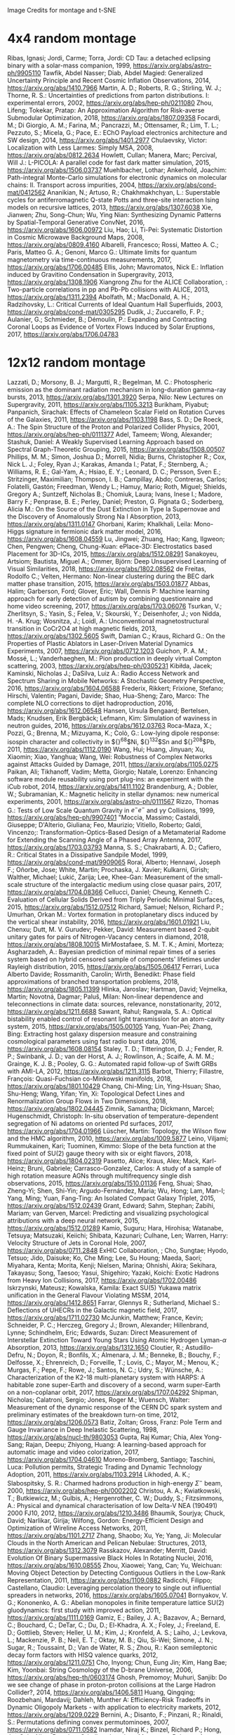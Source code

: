 Image Credits for montage and t-SNE
* 4x4 random montage
Ribas, Ignasi; Jordi, Carme; Torra, Jordi: CD Tau: a detached eclipsing binary with a solar-mass companion, 1999, https://arxiv.org/abs/astro-ph/9905110
Tawfik, Abdel Nasser; Diab, Abdel Magied: Generalized Uncertainty Principle and Recent Cosmic Inflation Observations, 2014, https://arxiv.org/abs/1410.7966
Martin, A. D.; Roberts, R. G.; Stirling, W. J.; Thorne, R. S.: Uncertainties of predictions from parton distributions. I: experimental errors, 2002, https://arxiv.org/abs/hep-ph/0211080
Zhou, Lifeng; Tokekar, Pratap: An Approximation Algorithm for Risk-averse Submodular Optimization, 2018, https://arxiv.org/abs/1807.09358
Focardi, M.; Di Giorgio, A. M.; Farina, M.; Pancrazzi, M.; Ottensamer, R.; Lim, T. L.; Pezzuto, S.; Micela, G.; Pace, E.: EChO Payload electronics architecture and SW design, 2014, https://arxiv.org/abs/1401.2977
Chulaevsky, Victor: Localization with Less Larmes: Simply MSA, 2008, https://arxiv.org/abs/0812.2634
Howlett, Cullan; Manera, Marc; Percival, Will J.: L-PICOLA: A parallel code for fast dark matter simulation, 2015, https://arxiv.org/abs/1506.03737
Muehlbacher, Lothar; Ankerhold, Joachim: Path-integral Monte-Carlo simulations for electronic dynamics on molecular chains: II. Transport across impurities, 2004, https://arxiv.org/abs/cond-mat/0412562
Ananikian, N.; Artuso, R.; Chakhmakhchyan, L.: Superstable cycles for antiferromagnetic Q-state Potts and three-site interaction Ising models on recursive lattices, 2013, https://arxiv.org/abs/1307.6038
Xie, Jianwen; Zhu, Song-Chun; Wu, Ying Nian: Synthesizing Dynamic Patterns by Spatial-Temporal Generative ConvNet, 2016, https://arxiv.org/abs/1606.00972
Liu, Hao; Li, Ti-Pei: Systematic Distortion in Cosmic Microwave Background Maps, 2008, https://arxiv.org/abs/0809.4160
Albarelli, Francesco; Rossi, Matteo A. C.; Paris, Matteo G. A.; Genoni, Marco G.: Ultimate limits for quantum magnetometry via time-continuous measurements, 2017, https://arxiv.org/abs/1706.00485
Ellis, John; Mavromatos, Nick E.: Inflation induced by Gravitino Condensation in Supergravity, 2013, https://arxiv.org/abs/1308.1906
Xiangrong Zhu for the ALICE Collaboration, : Two-particle correlations in pp and Pb-Pb collisions with ALICE, 2013, https://arxiv.org/abs/1311.2394
Abolfath, M.; MacDonald, A. H.; Radzihovsky, L.: Critical Currents of Ideal Quantum Hall Superfluids, 2003, https://arxiv.org/abs/cond-mat/0305295
Dudík, J.; Zuccarello, F. P.; Aulanier, G.; Schmieder, B.; Démoulin, P.: Expanding and Contracting Coronal Loops as Evidence of Vortex Flows Induced by Solar Eruptions, 2017, https://arxiv.org/abs/1706.04783

* 12x12 random montage
Lazzati, D.; Morsony, B. J.; Margutti, R.; Begelman, M. C.: Photospheric emission as the dominant radiation mechanism in long-duration gamma-ray bursts, 2013, https://arxiv.org/abs/1301.3920
Serpa, Nilo: New Lectures on Supergravity, 2011, https://arxiv.org/abs/1105.3213
Burikham, Piyabut; Panpanich, Sirachak: Effects of Chameleon Scalar Field on Rotation Curves of the Galaxies, 2011, https://arxiv.org/abs/1103.1198
Bass, S. D.; De Roeck, A.: The Spin Structure of the Proton and Polarized Collider Physics, 2001, https://arxiv.org/abs/hep-ph/0111377
Adel, Tameem; Wong, Alexander; Stashuk, Daniel: A Weakly Supervised Learning Approach based on Spectral Graph-Theoretic Grouping, 2015, https://arxiv.org/abs/1508.00507
Phillips, M. M.; Simon, Joshua D.; Morrell, Nidia; Burns, Christopher R.; Cox, Nick L. J.; Foley, Ryan J.; Karakas, Amanda I.; Patat, F.; Sternberg, A.; Williams, R. E.; Gal-Yam, A.; Hsiao, E. Y.; Leonard, D. C.; Persson, Sven E.; Stritzinger, Maximilian; Thompson, I. B.; Campillay, Abdo; Contreras, Carlos; Folatelli, Gastón; Freedman, Wendy L.; Hamuy, Mario; Roth, Miguel; Shields, Gregory A.; Suntzeff, Nicholas B.; Chomiuk, Laura; Ivans, Inese I.; Madore, Barry F.; Penprase, B. E.; Perley, Daniel; Preston, G. Pignata G.; Soderberg, Alicia M.: On the Source of the Dust Extinction in Type Ia Supernovae and the Discovery of Anomalously Strong Na I Absorption, 2013, https://arxiv.org/abs/1311.0147
Ghorbani, Karim; Khalkhali, Leila: Mono-Higgs signature in fermionic dark matter model, 2016, https://arxiv.org/abs/1608.04559
Lu, Jingwei; Zhuang, Hao; Kang, Ilgweon; Chen, Pengwen; Cheng, Chung-Kuan: ePlace-3D: Electrostatics based Placement for 3D-ICs, 2015, https://arxiv.org/abs/1512.08291
Sanakoyeu, Artsiom; Bautista, Miguel A.; Ommer, Björn: Deep Unsupervised Learning of Visual Similarities, 2018, https://arxiv.org/abs/1802.08562
de Freitas, Rodolfo C.; Velten, Hermano: Non-linear clustering during the BEC dark matter phase transition, 2015, https://arxiv.org/abs/1503.01877
Abbas, Halim; Garberson, Ford; Glover, Eric; Wall, Dennis P: Machine learning approach for early detection of autism by combining questionnaire and home video screening, 2017, https://arxiv.org/abs/1703.06076
Tsurkan, V.; Zherlitsyn, S.; Yasin, S.; Felea, V.; Skourski, Y.; Deisenhofer, J.; von Nidda, H. -A. Krug; Wosnitza, J.; Loidl, A.: Unconventional magnetostructural transition in CoCr2O4 at high magnetic fields, 2013, https://arxiv.org/abs/1302.5605
Swift, Damian C.; Kraus, Richard G.: On the Properties of Plastic Ablators in Laser-Driven Material Dynamics Experiments, 2007, https://arxiv.org/abs/0712.1203
Guichon, P. A. M.; Mossé, L.; Vanderhaeghen, M.: Pion production in deeply virtual Compton scattering, 2003, https://arxiv.org/abs/hep-ph/0305231
Kibiłda, Jacek; Kaminski, Nicholas J.; DaSilva, Luiz A.: Radio Access Network and Spectrum Sharing in Mobile Networks: A Stochastic Geometry Perspective, 2016, https://arxiv.org/abs/1604.06588
Frederix, Rikkert; Frixione, Stefano; Hirschi, Valentin; Pagani, Davide; Shao, Hua-Sheng; Zaro, Marco: The complete NLO corrections to dijet hadroproduction, 2016, https://arxiv.org/abs/1612.06548
Hansen, Ursula Bengaard; Bertelsen, Mads; Knudsen, Erik Bergbäck; Lefmann, Kim: Simulation of waviness in neutron guides, 2016, https://arxiv.org/abs/1612.03763
Roca-Maza, X.; Pozzi, G.; Brenna, M.; Mizuyama, K.; Colò, G.: Low-lying dipole response: isospin character and collectivity in ${}^{68}$Ni, ${}^{132}$Sn and ${}^{208}$Pb, 2011, https://arxiv.org/abs/1112.0190
Wang, Hui; Huang, Jinyuan; Xu, Xiaomin; Xiao, Yanghua; Wang, Wei: Robustness of Complex Networks against Attacks Guided by Damage, 2011, https://arxiv.org/abs/1105.0275
Paikan, Ali; Tikhanoff, Vadim; Metta, Giorgio; Natale, Lorenzo: Enhancing software module reusability using port plug-ins: an experiment with the iCub robot, 2014, https://arxiv.org/abs/1411.1102
Brandenburg, A.; Dobler, W.; Subramanian, K.: Magnetic helicity in stellar dynamos: new numerical experiments, 2001, https://arxiv.org/abs/astro-ph/0111567
Rizzo, Thomas G.: Tests of Low Scale Quantum Gravity in $e^-e^-$ and $\gamma \gamma$ Collisions, 1999, https://arxiv.org/abs/hep-ph/9907401
"Moccia, Massimo; Castaldi, Giuseppe; D'Alterio, Giuliana; Feo, Maurizio; Vitiello, Roberto; Galdi, Vincenzo;: Transformation-Optics-Based Design of a Metamaterial Radome for Extending the Scanning Angle of a Phased Array Antenna, 2017, https://arxiv.org/abs/1703.03793
Manna, S. S.; Chakrabarti, A. D.; Cafiero, R.: Critical States in a Dissipative Sandpile Model, 1999, https://arxiv.org/abs/cond-mat/9909065
Rorai, Alberto; Hennawi, Joseph F.; Oñorbe, Jose; White, Martin; Prochaska, J. Xavier; Kulkarni, Girish; Walther, Michael; Lukić, Zarija; Lee, Khee-Gan: Measurement of the small-scale structure of the intergalactic medium using close quasar pairs, 2017, https://arxiv.org/abs/1704.08366
Cellucci, Daniel; Cheung, Kenneth C.: Evaluation of Cellular Solids Derived from Triply Periodic Minimal Surfaces, 2015, https://arxiv.org/abs/1512.07512
Richard, Samuel; Nelson, Richard P.; Umurhan, Orkan M.: Vortex formation in protoplanetary discs induced by the vertical shear instability, 2016, https://arxiv.org/abs/1601.01921
Liu, Chenxu; Dutt, M. V. Gurudev; Pekker, David: Measurement based 2-qubit unitary gates for pairs of Nitrogen-Vacancy centers in diamond, 2018, https://arxiv.org/abs/1808.10015
MirMostafaee, S. M. T. K.; Amini, Morteza; Asgharzadeh, A.: Bayesian prediction of minimal repair times of a series system based on hybrid censored sample of components' lifetimes under Rayleigh distribution, 2015, https://arxiv.org/abs/1505.06417
Ferrari, Luca Alberto Davide; Rossmanith, Carolin; Wirth, Benedikt: Phase field approximations of branched transportation problems, 2018, https://arxiv.org/abs/1805.11399
Hlinka, Jaroslav; Hartman, David; Vejmelka, Martin; Novotná, Dagmar; Paluš, Milan: Non-linear dependence and teleconnections in climate data: sources, relevance, nonstationarity, 2012, https://arxiv.org/abs/1211.6688
Sawant, Rahul; Rangwala, S. A.: Optical bistability enabled control of resonant light transmission for an atom-cavity system, 2015, https://arxiv.org/abs/1505.00105
Yang, Yuan-Pei; Zhang, Bing: Extracting host galaxy dispersion measure and constraining cosmological parameters using fast radio burst data, 2016, https://arxiv.org/abs/1608.08154
Staley, T. D.; Titterington, D. J.; Fender, R. P.; Swinbank, J. D.; van der Horst, A. J.; Rowlinson, A.; Scaife, A. M. M.; Grainge, K. J. B.; Pooley, G. G.: Automated rapid follow-up of Swift GRBs with AMI-LA, 2012, https://arxiv.org/abs/1211.3115
Barbot, Thierry; Fillastre, François: Quasi-Fuchsian co-Minkowski manifolds, 2018, https://arxiv.org/abs/1801.10429
Chang, Chi-Ming; Lin, Ying-Hsuan; Shao, Shu-Heng; Wang, Yifan; Yin, Xi: Topological Defect Lines and Renormalization Group Flows in Two Dimensions, 2018, https://arxiv.org/abs/1802.04445
Zimnik, Samantha; Dickmann, Marcel; Hugenschmidt, Christoph: In-situ observation of temperature-dependent segregation of Ni adatoms on oriented Pd surfaces, 2017, https://arxiv.org/abs/1704.01966
Lüscher, Martin: Topology, the Wilson flow and the HMC algorithm, 2010, https://arxiv.org/abs/1009.5877
Leino, Viljami; Rummukainen, Kari; Tuominen, Kimmo: Slope of the beta function at the fixed point of SU(2) gauge theory with six or eight flavors, 2018, https://arxiv.org/abs/1804.02319
Pasetto, Alice; Kraus, Alex; Mack, Karl-Heinz; Bruni, Gabriele; Carrasco-Gonzalez, Carlos: A study of a sample of high rotation measure AGNs through multifrequency single dish observations, 2015, https://arxiv.org/abs/1510.01136
Feng, Shuai; Shao, Zheng-Yi; Shen, Shi-Yin; Argudo-Fernández, Maria; Wu, Hong; Lam, Man-I; Yang, Ming; Yuan, Fang-Ting: An Isolated Compact Galaxy Triplet, 2015, https://arxiv.org/abs/1512.02439
Grant, Edward; Sahm, Stephan; Zabihi, Mariam; van Gerven, Marcel: Predicting and visualizing psychological attributions with a deep neural network, 2015, https://arxiv.org/abs/1512.01289
Kamio, Suguru; Hara, Hirohisa; Watanabe, Tetsuya; Matsuzaki, Keiichi; Shibata, Kazunari; Culhane, Len; Warren, Harry: Velocity Structure of Jets in Coronal Hole, 2007, https://arxiv.org/abs/0711.2848
ExHIC Collaboration, ; Cho, Sungtae; Hyodo, Tetsuo; Jido, Daisuke; Ko, Che Ming; Lee, Su Houng; Maeda, Saori; Miyahara, Kenta; Morita, Kenji; Nielsen, Marina; Ohnishi, Akira; Sekihara, Takayasu; Song, Taesoo; Yasui, Shigehiro; Yazaki, Koichi: Exotic Hadrons from Heavy Ion Collisions, 2017, https://arxiv.org/abs/1702.00486
Iskrzynski, Mateusz; Kowalska, Kamila: Exact SU(5) Yukawa matrix unification in the General Flavour Violating MSSM, 2014, https://arxiv.org/abs/1412.8651
Farrar, Glennys R.; Sutherland, Michael S.: Deflections of UHECRs in the Galactic magnetic field, 2017, https://arxiv.org/abs/1711.02730
McJunkin, Matthew; France, Kevin; Schneider, P. C.; Herczeg, Gregory J.; Brown, Alexander; Hillenbrand, Lynne; Schindhelm, Eric; Edwards, Suzan: Direct Measurement of Interstellar Extinction Toward Young Stars Using Atomic Hydrogen Lyman-$\alpha$ Absorption, 2013, https://arxiv.org/abs/1312.1650
Cloutier, R.; Astudillo-Defru, N.; Doyon, R.; Bonfils, X.; Almenara, J. M.; Benneke, B.; Bouchy, F.; Delfosse, X.; Ehrenreich, D.; Forveille, T.; Lovis, C.; Mayor, M.; Menou, K.; Murgas, F.; Pepe, F.; Rowe, J.; Santos, N. C.; Udry, S.; Wünsche, A.: Characterization of the K2-18 multi-planetary system with HARPS: A habitable zone super-Earth and discovery of a second, warm super-Earth on a non-coplanar orbit, 2017, https://arxiv.org/abs/1707.04292
Shipman, Nicholas; Calatroni, Sergio; Jones, Roger M.; Wuensch, Walter: Measurement of the dynamic response of the CERN DC spark system and preliminary estimates of the breakdown turn-on time, 2012, https://arxiv.org/abs/1206.0573
Batiz, Zoltan; Gross, Franz: Pole Term and Gauge Invariance in Deep Inelastic Scattering, 1998, https://arxiv.org/abs/nucl-th/9803053
Gupta, Raj Kumar; Chia, Alex Yong-Sang; Rajan, Deepu; Zhiyong, Huang: A learning-based approach for automatic image and video colorization, 2017, https://arxiv.org/abs/1704.04610
Moreno-Bromberg, Santiago; Taschini, Luca: Pollution permits, Strategic Trading and Dynamic Technology Adoption, 2011, https://arxiv.org/abs/1103.2914
Likhoded, A. K.; Slabospitsky, S. R.: Charmed hadrons production in high-energy $\Sigma^-$ beam, 2000, https://arxiv.org/abs/hep-ph/0002202
Christou, A. A.; Kwiatkowski, T.; Butkiewicz, M.; Gulbis, A.; Hergenrother, C. W.; Duddy, S.; Fitzsimmons, A.: Physical and dynamical characterisation of low Delta-V NEA (190491) 2000 FJ10, 2012, https://arxiv.org/abs/1210.3486
Bhaumik, Sourjya; Chuck, David; Narlikar, Girija; Wilfong, Gordon: Energy-Efficient Design and Optimization of Wireline Access Networks, 2011, https://arxiv.org/abs/1101.2717
Zhang, Shaobo; Xu, Ye; Yang, Ji: Molecular Clouds in the North American and Pelican Nebulae: Structures, 2013, https://arxiv.org/abs/1312.3079
Rasskazov, Alexander; Merritt, David: Evolution Of Binary Supermassive Black Holes In Rotating Nuclei, 2016, https://arxiv.org/abs/1610.08555
Zhou, Xiaowei; Yang, Can; Yu, Weichuan: Moving Object Detection by Detecting Contiguous Outliers in the Low-Rank Representation, 2011, https://arxiv.org/abs/1109.0882
Radicchi, Filippo; Castellano, Claudio: Leveraging percolation theory to single out influential spreaders in networks, 2016, https://arxiv.org/abs/1605.07041
Bornyakov, V. G.; Kononenko, A. G.: Abelian monopoles in finite temperature lattice SU(2) gluodynamics: first study with improved action, 2011, https://arxiv.org/abs/1111.0169
Gamiz, E.; Bailey, J. A.; Bazavov, A.; Bernard, C.; Bouchard, C.; DeTar, C.; Du, D.; El-Khadra, A. X.; Foley, J.; Freeland, E. D.; Gottlieb, Steven; Heller, U. M.; Kim, J.; Kronfeld, A. S.; Laiho, J.; Levkova, L.; Mackenzie, P. B.; Neil, E. T.; Oktay, M. B.; Qiu, Si-Wei; Simone, J. N.; Sugar, R.; Toussaint, D.; Van de Water, R. S.; Zhou, R.: Kaon semileptonic decay form factors with HISQ valence quarks, 2012, https://arxiv.org/abs/1211.0751
Cho, Inyong; Chun, Eung Jin; Kim, Hang Bae; Kim, Yoonbai: String Cosmology of the D-brane Universe, 2006, https://arxiv.org/abs/hep-th/0603174
Ghosh, Premomoy; Muhuri, Sanjib: Do we see change of phase in proton-proton collisions at the Large Hadron Collider?, 2014, https://arxiv.org/abs/1406.5811
Huang, Qingqing; Roozbehani, Mardavij; Dahleh, Munther A: Efficiency-Risk Tradeoffs in Dynamic Oligopoly Markets - with application to electricity markets, 2012, https://arxiv.org/abs/1209.0229
Bernini, A.; Disanto, F.; Pinzani, R.; Rinaldi, S.: Permutations defining convex permutominoes, 2007, https://arxiv.org/abs/0711.0582
Inamdar, Niraj K.; Binzel, Richard P.; Hong, Jae Sub; Allen, Branden; Grindlay, Jonathan; Masterson, Rebecca A.: Modeling the Expected Performance of the REgolith X-ray Imaging Spectrometer (REXIS), 2014, https://arxiv.org/abs/1410.3051
Glossop, Matthew T.; Ingersent, Kevin: Kondo physics and dissipation: A numerical renormalization-group approach to Bose-Fermi Kondo models, 2006, https://arxiv.org/abs/cond-mat/0609589
Richard, Johan; Stark, Daniel P.; Ellis, Richard S.; George, Matthew R.; Egami, Eiichi; Kneib, Jean-Paul; Smith, Graham P.: A Hubble & Spitzer Space Telescope Survey for Gravitationally-Lensed Galaxies: Further Evidence for a Significant Population of Low Luminosity Galaxies beyond Redshift Seven, 2008, https://arxiv.org/abs/0803.4391
Funakubo, K.; Kakuto, A.; Otsuki, S.; Takenaga, K.; Toyoda, F.: Profile of the Electroweak Bubble Wall, 1996, https://arxiv.org/abs/hep-ph/9609317
Ota, Naomi; Hattori, Makoto; Pointecouteau, Etienne; Mitsuda, Kazuhisa: Chandra Spectroscopy and Mass Estimation of the Lensing Cluster of Galaxies CL0024+17, 2002, https://arxiv.org/abs/astro-ph/0209226
Liška, Martin: Optimizing large applications, 2014, https://arxiv.org/abs/1403.6997
Li, Jin: Radiative Penguin decays at Belle, 2008, https://arxiv.org/abs/0810.3069
Priest, E. R.: Hinode 7: Conference Summary and Future Suggestions, 2014, https://arxiv.org/abs/1405.3523
Samokhin, K. V.; Truong, B. P.: Fulde-Ferrell-Larkin-Ovchinnikov superconductors near a surface, 2018, https://arxiv.org/abs/1807.05261
Chow, Siu-Fai; Wick, Stuart D.; Riecke, Hermann: Neurogenesis Drives Stimulus Decorrelation in a Model of the Olfactory Bulb, 2012, https://arxiv.org/abs/1202.2148
Lee, Juhee; Mueller, Peter; Sengupta, Subhajit; Gulukota, Kamalakar; Ji, Yuan: Bayesian Inference for Tumor Subclones Accounting for Sequencing and Structural Variants, 2014, https://arxiv.org/abs/1409.7158
Simionescu, A.; Roediger, E.; Nulsen, P. E. J.; Brüggen, M.; Forman, W. R.; Böhringer, H.; Werner, N.; Finoguenov, A.: The large-scale shock in the cluster of galaxies Hydra A, 2008, https://arxiv.org/abs/0810.0271
Doussal, Pierre Le; Wiese, Kay Joerg: Avalanche dynamics of elastic interfaces, 2013, https://arxiv.org/abs/1302.4316
Gugushvili, Shota; van der Meulen, Frank; Schauer, Moritz; Spreij, Peter: Bayesian wavelet de-noising with the caravan prior, 2018, https://arxiv.org/abs/1810.07668
Heavy Flavor Averaging Group, ; Amhis, Y.; Banerjee, Sw.; Ben-Haim, E.; Blyth, S.; Bozek, A.; Bozzi, C.; Carbone, A.; Chistov, R.; Chrząszcz, M.; Cibinetto, G.; Dingfelder, J.; Gelb, M.; Gersabeck, M.; Gershon, T.; Gibbons, L.; Golob, B.; Harr, R.; Hayasaka, K.; Hayashii, H.; Kuhr, T.; Leroy, O.; Lusiani, A.; Miyabayashi, K.; Naik, P.; Nishida, S.; Campos, A. Oyanguren; Patel, M.; Pedrini, D.; Petrič, M.; Rama, M.; Roney, M.; Rotondo, M.; Schneider, O.; Schwanda, C.; Schwartz, A. J.; Shwartz, B.; Smith, J. G.; Tesarek, R.; Trabelsi, K.; Urquijo, P.; Van Kooten, R.; Zupanc, A.: Averages of $b$-hadron, $c$-hadron, and $\tau$-lepton properties as of summer 2014, 2014, https://arxiv.org/abs/1412.7515
Banerji, Manda; McMahon, R. G.; Willott, C. J.; Geach, J. E.; Harrison, C. M.; Alaghband-Zadeh, S.; Alexander, D. M.; Bourne, N.; Coppin, K. E. K.; Dunlop, J. S.; Farrah, D.; Jarvis, M.; Michalowski, M. J.; Page, M.; Smith, D. J. B.; Swinbank, A. M.; Symeonidis, M.; Van der Werf, P. P.: Cold Dust Emission from X-ray AGN in the SCUBA-2 Cosmology Legacy Survey: Dependence on Luminosity, Obscuration & AGN Activity, 2015, https://arxiv.org/abs/1509.00018
Oshima, Kazuto: Simple procedure for classical signal-procession in cluster-state quantum computation, 2009, https://arxiv.org/abs/0909.5533
Hao, Yue; Litvinenko, Vladimir N.; Ptitsyn, Vadim: Beam-beam Effects of 'Gear-changing' in Ring-Ring Colliders, 2013, https://arxiv.org/abs/1309.1739
Gao, Chao; Harle, Robert: Semi-automated Signal Surveying Using Smartphones and Floorplans, 2017, https://arxiv.org/abs/1711.06503
Shalev-Shwartz, Shai; Zhang, Tong: Stochastic Dual Coordinate Ascent Methods for Regularized Loss Minimization, 2012, https://arxiv.org/abs/1209.1873
Zenger, Christan; Vogt, Hendrik; Zimmer, Jan; Sezgin, Aydin; Paar, Christof: The Passive Eavesdropper Affects my Channel: Secret-Key Rates under Real-World Conditions (Extended Version), 2017, https://arxiv.org/abs/1701.03904
Dominik, M.: Adaptive Contouring -- an efficient way to calculate microlensing light curves of extended sources, 2007, https://arxiv.org/abs/astro-ph/0703305
Viswanathan, Vaisagh; Lee, Chong Eu; Lees, Michael Harold; Cheong, Siew Ann; Sloot, Peter M. A.: Quantitative Comparison Between Crowd Models for Evacuation Planning and Evaluation, 2014, https://arxiv.org/abs/1401.0366
Sicilia, Alberto; Arenzon, Jeferson J.; Bray, Alan J.; Cugliandolo, Leticia F.: Domain growth morphology in curvature driven two dimensional coarsening, 2007, https://arxiv.org/abs/0706.4314
Keceli, Feyza; Inan, Inanc; Ayanoglu, Ender: Fair and Efficient TCP Access in the IEEE 802.11 Infrastructure Basic Service Set, 2008, https://arxiv.org/abs/0806.1089
Lazar, M.: Fast magnetization in counterstreaming plasmas with temperature anisotropies, 2007, https://arxiv.org/abs/0711.2385
Boden, Hans U.; Chrisman, Micah; Gaudreau, Robin: Signature and concordance of virtual knots, 2017, https://arxiv.org/abs/1708.08090
Herty, Michael; Puppo, Gabriella; Roncoroni, Sebastiano; Visconti, Giuseppe: The BGK approximation of kinetic models for traffic, 2018, https://arxiv.org/abs/1812.11056
Tan, Chenhao; Lee, Lillian: All Who Wander: On the Prevalence and Characteristics of Multi-community Engagement, 2015, https://arxiv.org/abs/1503.01180
Blaes, Omer; Krolik, Julian H.; Hirose, Shigenobu; Shabaltas, Natalia: Dissipation and Vertical Energy Transport in Radiation-Dominated Accretion Disks, 2011, https://arxiv.org/abs/1103.5052
Clavier, Pierre J.: Analytical and Geometric approches of non-perturbative Quantum Field Theories, 2015, https://arxiv.org/abs/1511.09190
Xilouris, E. M.; Tabatabaei, F. S.; Boquien, M.; Kramer, C.; Buchbender, C.; Bertoldi, F.; Anderl, S.; Braine, J.; Verley, S.; Relano, M.; Quintana-Lacaci, G.; Akras, S.; Beck, R.; Calzetti, D.; Combes, F.; Gonzalez, M.; Gratier, P.; Henkel, C.; Israel, F.; Koribalski, B.; Lord, S.; Mookerjea, B.; Rosolowsky, E.; Stacey, G.; Tilanus, R. P. J.; van der Tak, F.; van der Werf, P.: Cool and warm dust emission from M33 (HerM33es), 2012, https://arxiv.org/abs/1205.1351
"West, Nathan E; O'Shea, Timothy J.;: Deep Architectures for Modulation Recognition, 2017, https://arxiv.org/abs/1703.09197
Schott, Matthias; Dunford, Monica: Review of single vector boson production in pp collisions at $\sqrt{s} = 7$ TeV, 2014, https://arxiv.org/abs/1405.1160
Archer, Thomas; Pemmaraju, Chaitanya Das; Sanvito, Stefano: Magnetic interaction of Co ions near the {10\bar{1}0} ZnO surface, 2010, https://arxiv.org/abs/1003.2576
Valero, Carlos: Maxwell's Equations, The Euler Index and Morse Theory, 2013, https://arxiv.org/abs/1311.0569
Sekeh, Salimeh Yasaei; Oselio, Brandon; Hero, Alfred O.: A Dimension-Independent discriminant between distributions, 2018, https://arxiv.org/abs/1802.04497
Xie, Jianwen; Zhu, Song-Chun; Wu, Ying Nian: Synthesizing Dynamic Patterns by Spatial-Temporal Generative ConvNet, 2016, https://arxiv.org/abs/1606.00972
Basat, Ran Ben; Einziger, Gil; Friedman, Roy; Kassner, Yaron: Randomized Admission Policy for Efficient Top-k and Frequency Estimation, 2016, https://arxiv.org/abs/1612.02962
Lorenz, T.; Ammerahl, U.; Ziemes, R.; Buechner, B.; Revcolevschi, A.; Dhalenne, G.: Thermodynamic Properties of the Incommensurate Phase of CuGeO_3, 1996, https://arxiv.org/abs/cond-mat/9610163
Billot, Nicolas: Calibrating a novel type of bolometer arrays for the Herschel/PACS Photometer, 2008, https://arxiv.org/abs/0808.3958
Enoki, Motohiro; Nagashima, Masahiro: The Effect of Orbital Eccentricity on Gravitational Wave Background Radiation from Supermassive Black Hole Binaries, 2006, https://arxiv.org/abs/astro-ph/0609377
Yang, S. -R. Eric; Cha, Min-Chul; Han, Jung Hoon: Numerical Test of Disk Trial Wave function for Half-Filled Landau Level, 2000, https://arxiv.org/abs/cond-mat/0006434
Motta, S.; Muñoz-Darias, T.; Belloni, T.: On the outburst evolution of H1743-322: a 2008/2009 comparison, 2010, https://arxiv.org/abs/1006.4773
Roediger, E.; Kraft, R. P.; Nulsen, P.; Churazov, E.; Forman, W.; Brueggen, M.; Kokotanekova, R.: Viscous Kelvin-Helmholtz instabilities in highly ionised plasmas, 2013, https://arxiv.org/abs/1309.2635
Cammarota, Valentina; Marinucci, Domenico; Wigman, Igor: On the distribution of the critical values of random spherical harmonics, 2014, https://arxiv.org/abs/1409.1364
Körtgen, Bastian; Bovino, Stefano; Schleicher, Dominik R. G.; Stutz, Amelia; Banerjee, Robi; Giannetti, Andrea; Leurini, Silvia: Fast deuterium fractionation in magnetized and turbulent filaments, 2017, https://arxiv.org/abs/1709.04013
Long, Gucan; Kneip, Laurent; Alvarez, Jose M.; Li, Hongdong: Learning Image Matching by Simply Watching Video, 2016, https://arxiv.org/abs/1603.06041
Espinoza, Néstor; Jordán, Andrés: Limb darkening and exoplanets: testing stellar model atmospheres and identifying biases in transit parameters, 2015, https://arxiv.org/abs/1503.07020
Lokas, Ewa L.; Ebrova, Ivana; del Pino, Andres; Sybilska, Agnieszka; Athanassoula, E.; Semczuk, Marcin; Gajda, Grzegorz; Fouquet, Sylvain: Tidally induced bars of galaxies in clusters, 2016, https://arxiv.org/abs/1601.07433
Zhang, Xiaoshuai; Lu, Yiping; Liu, Jiaying; Dong, Bin: Dynamically Unfolding Recurrent Restorer: A Moving Endpoint Control Method for Image Restoration, 2018, https://arxiv.org/abs/1805.07709
Bertone, V.; Carrasco, N.; Ciuchini, M.; Dimopoulos, P.; Frezzotti, R.; Gimenez, V.; Lubicz, V.; Martinelli, G.; Mescia, F.; Papinutto, M.; Rossi, G. C.; Silvestrini, L.; Simula, S.; Tarantino, C.; Vladikas, A.; Collaboration, for the ETM: Kaon Mixing Beyond the SM from Nf=2 tmQCD and model independent constraints from the UTA, 2012, https://arxiv.org/abs/1207.1287
Bronnikov, Kirill; Dymnikova, Irina; Galaktionov, Evgeny: Multi-horizon spherically symmetric spacetimes with several scales of vacuum energy, 2012, https://arxiv.org/abs/1204.0534
Ledwig, Tim; Kim, Hyun-Chul: Transverse strange quark spin structure of the nucleon, 2011, https://arxiv.org/abs/1107.4952
Udagedara, Indika; Helenbrook, Brian; Luttman, Aaron; Catenacci, Jared: Improved Probabilistic Principal Component Analysis for Application to Reduced Order Modeling, 2017, https://arxiv.org/abs/1702.01236
Moustakas, John; Kennicutt,, Robert C.; Tremonti, Christy A.: Optical Star-Formation Rate Indicators, 2005, https://arxiv.org/abs/astro-ph/0511730
Shi, Jiaxin; Sun, Shengyang; Zhu, Jun: A Spectral Approach to Gradient Estimation for Implicit Distributions, 2018, https://arxiv.org/abs/1806.02925
Bücher, Axel; Dette, Holger: Multiplier bootstrap of tail copulas with applications, 2011, https://arxiv.org/abs/1102.0110
Li, Yao Dong; Lu, Yuan-Ming; Chen, Gang: The Spinon Fermi Surface U(1) Spin Liquid in a Spin-Orbit-Coupled Triangular Lattice Mott Insulator YbMgGaO4, 2016, https://arxiv.org/abs/1612.03447
Zentner, Raphael: A class of knots with simple $SU(2)$ representations, 2015, https://arxiv.org/abs/1501.02504
Wang, M.; Wang, S.; Zhang, Q.; Chan, C. T.; Chan, H. B.: Measurement of mechanical deformations induced by enhanced electromagnetic stress on a parallel metallic-plate system, 2018, https://arxiv.org/abs/1804.08260
Sefat, Athena S.; Singh, David J.; Garlea, V. Ovidiu; Zuev, Yuri L.; McGuire, Michael A.; VanBebber, Lindsay; Sales, Brian C.: Control of Correlations in Sr4V2O6Fe2As2 by Chemical Stoichiometry, 2010, https://arxiv.org/abs/1009.4911
Wang, Xuelei; Zeng, Qingguo; Jin, Zhenlan; Liu, Suzhen: The associated productions of the new gauge boson $B_{H}$ in the littlest Higgs model with a SM gauge boson via $e^+e^-$ collision, 2007, https://arxiv.org/abs/hep-ph/0702064
Sisakyan, Narek; Malakyan, Yuri: Quantum Theory for Generation of Nonclassical Photon Pairs by a Medium with Coherent Atomic Memory, 2005, https://arxiv.org/abs/quant-ph/0503186
Kervella, Pierre; Mérand, Antoine; Gallenne, Alexandre: The circumstellar envelopes of the Cepheids L Car and RS Pup - Comparative study in the infrared with Spitzer, VLT/VISIR and VLTI/MIDI, 2009, https://arxiv.org/abs/0902.1588
Fegan, S. J.; Sanchez, D.; Collaboration, Fermi LAT; :, ; Abdo, A. A.: Fermi observations of TeV-selected AGN, 2009, https://arxiv.org/abs/0910.4881
Khurshudyan, M.; Pasqua, A.; Sadeghi, J.; Farahani, H.: Quintessence Cosmology with an Effective $\Lambda$-Term in Lyra Manifold, 2014, https://arxiv.org/abs/1402.0118
Zhang, Cheng; Ek, Carl Henrik; Damianou, Andreas; Kjellstrom, Hedvig: Factorized Topic Models, 2013, https://arxiv.org/abs/1301.3461
Frassek, Rouven: Q-operators, Yangian invariance and the quantum inverse scattering method, 2014, https://arxiv.org/abs/1412.3339
Goldfarb, Donald; Qin, Zhiwei: Robust Low-rank Tensor Recovery: Models and Algorithms, 2013, https://arxiv.org/abs/1311.6182
Gull, Emanuel; Ferrero, Michel; Parcollet, Olivier; Georges, Antoine; Millis, Andrew J.: Momentum space anisotropy and pseudogaps: a comparative cluster dynamical mean field analysis of the doping-driven metal-insulator transition in the two dimensional Hubbard model, 2010, https://arxiv.org/abs/1007.2592
Deng, Haiyun; Liu, Hairong; Tian, Long: Critical points of solutions for mean curvature equation in strictly convex and nonconvex domains, 2017, https://arxiv.org/abs/1712.08431
Biondini, Gino; Li, Sitai; Mantzavinos, Dionyssis; Trillo, Stefano: Universal behavior of modulationally unstable media, 2017, https://arxiv.org/abs/1710.05068
Kajdanowicz, Tomasz; Michalski, Radosław; Musiał, Katarzyna; Kazienko, Przemysław: Learning in Unlabeled Networks - An Active Learning and Inference Approach, 2015, https://arxiv.org/abs/1510.01270
Soheili, Ali Reza; Stockie, John M.: A moving mesh method with variable relaxation time, 2006, https://arxiv.org/abs/math/0602376
von Hippel, Georg; Rae, Thomas D.; Shintani, Eigo; Wittig, Hartmut: Nucleon matrix elements from lattice QCD with all-mode-averaging and a domain-decomposed solver: an exploratory study, 2016, https://arxiv.org/abs/1605.00564
Wong, K. Y. Michael; Saad, D.: Inference and Optimization of Real Edges on Sparse Graphs - A Statistical Physics Perspective, 2006, https://arxiv.org/abs/cond-mat/0609367
Vollmer, B.; Krichbaum, T. P.; Angelakis, E.; Kovalev, Y. Y.: Quasi-simultaneous multi-frequency observations of inverted-spectrum GPS candidate sources, 2008, https://arxiv.org/abs/0806.3694
Ryskin, M. G.; Drukarev, E. G.; Sadovnikova, V. A.: Nucleon QCD sum rules in instanton medium, 2013, https://arxiv.org/abs/1312.1449

* 12x12 cs.CV October 2012
Mondal, Arnab Kumar; Dolz, Jose; Desrosiers, Christian: Few-shot 3D Multi-modal Medical Image Segmentation using Generative Adversarial Learning, 2018, https://arxiv.org/abs/1810.12241
Stamatescu, Victor; McDonnell, Mark D.: Diagnosing Convolutional Neural Networks using their Spectral Response, 2018, https://arxiv.org/abs/1810.03241
Cavallari, Tommaso; Golodetz, Stuart; Lord, Nicholas A.; Valentin, Julien; Prisacariu, Victor A.; Di Stefano, Luigi; Torr, Philip H. S.: Real-Time RGB-D Camera Pose Estimation in Novel Scenes using a Relocalisation Cascade, 2018, https://arxiv.org/abs/1810.12163
Mao, Wendong; Wang, Mingjie; Zhou, Jun; Gong, Minglun: Semi-dense Stereo Matching using Dual CNNs, 2018, https://arxiv.org/abs/1810.01369
Engelmann, Francis; Kontogianni, Theodora; Schult, Jonas; Leibe, Bastian: Know What Your Neighbors Do: 3D Semantic Segmentation of Point Clouds, 2018, https://arxiv.org/abs/1810.01151
Aliakbarian, Mohammad Sadegh; Saleh, Fatemeh Sadat; Salzmann, Mathieu; Fernando, Basura; Petersson, Lars; Andersson, Lars: VIENA2: A Driving Anticipation Dataset, 2018, https://arxiv.org/abs/1810.09044
Liang, Yixiong; Mao, Yuan; Xia, Jiazhi; Xiang, Yao; Liu, Jianfeng: Scale-Invariant Structure Saliency Selection for Fast Image Fusion, 2018, https://arxiv.org/abs/1810.12553
Corona, Enric; Kundu, Kaustav; Fidler, Sanja: Pose Estimation for Objects with Rotational Symmetry, 2018, https://arxiv.org/abs/1810.05780
Laves, Max-Heinrich; Kahrs, Lüder A.; Ortmaier, Tobias: Deep learning based 2.5D flow field estimation for maximum intensity projections of 4D optical coherence tomography, 2018, https://arxiv.org/abs/1810.11205
Lin, Hubert; Averkiou, Melinos; Kalogerakis, Evangelos; Kovacs, Balazs; Ranade, Siddhant; Kim, Vladimir G.; Chaudhuri, Siddhartha; Bala, Kavita: Learning Material-Aware Local Descriptors for 3D Shapes, 2018, https://arxiv.org/abs/1810.08729
Le, T. Hoang Ngan; Gummadi, Raajitha; Savvides, Marios: Deep Recurrent Level Set for Segmenting Brain Tumors, 2018, https://arxiv.org/abs/1810.04752
Chen, Chen; Bai, Wenjia; Rueckert, Daniel: Multi-Task Learning for Left Atrial Segmentation on GE-MRI, 2018, https://arxiv.org/abs/1810.13205
Irmakci, Ismail; Hussein, Sarfaraz; Savran, Aydogan; Kalyani, Rita R.; Reiter, David; Chia, Chee W.; Fishbein, Kenneth W.; Spencer, Richard G.; Ferrucci, Luigi; Bagci, Ulas: A Novel Extension to Fuzzy Connectivity for Body Composition Analysis: Applications in Thigh, Brain, and Whole Body Tissue Segmentation, 2018, https://arxiv.org/abs/1810.06071
Jacobs, Nathan; Kraft, Adam; Rafique, Muhammad Usman; Sharma, Ranti Dev: A Weakly Supervised Approach for Estimating Spatial Density Functions from High-Resolution Satellite Imagery, 2018, https://arxiv.org/abs/1810.09528
Melekhov, Iaroslav; Tiulpin, Aleksei; Sattler, Torsten; Pollefeys, Marc; Rahtu, Esa; Kannala, Juho: DGC-Net: Dense Geometric Correspondence Network, 2018, https://arxiv.org/abs/1810.08393
Wang, Lijun; Shen, Xiaohui; Zhang, Jianming; Wang, Oliver; Lin, Zhe; Hsieh, Chih-Yao; Kong, Sarah; Lu, Huchuan: DeepLens: Shallow Depth Of Field From A Single Image, 2018, https://arxiv.org/abs/1810.08100
Krish, Ram P.; Fierrez, Julian; Ramos, Daniel; Alonso-Fernandez, Fernando; Bigun, Josef: Improving Automated Latent Fingerprint Identification using Extended Minutia Types, 2018, https://arxiv.org/abs/1810.09801
Nekrasov, Vladimir; Shen, Chunhua; Reid, Ian: Light-Weight RefineNet for Real-Time Semantic Segmentation, 2018, https://arxiv.org/abs/1810.03272
Borji, Ali: Saliency Prediction in the Deep Learning Era: An Empirical Investigation, 2018, https://arxiv.org/abs/1810.03716
Adebayo, Julius; Gilmer, Justin; Muelly, Michael; Goodfellow, Ian; Hardt, Moritz; Kim, Been: Sanity Checks for Saliency Maps, 2018, https://arxiv.org/abs/1810.03292
Singh, Amanpreet; Agrawal, Sharan: CanvasGAN: A simple baseline for text to image generation by incrementally patching a canvas, 2018, https://arxiv.org/abs/1810.02833
Kuchera, Michelle P.; Ramanujan, Raghuram; Taylor, Jack Z.; Strauss, Ryan R.; Bazin, Daniel; Bradt, Joshua; Chen, Ruiming: Machine Learning Methods for Track Classification in the AT-TPC, 2018, https://arxiv.org/abs/1810.10350
Hossain, Md. Zakir; Sohel, Ferdous; Shiratuddin, Mohd Fairuz; Laga, Hamid: A Comprehensive Survey of Deep Learning for Image Captioning, 2018, https://arxiv.org/abs/1810.04020
Jacobs, Nathan; Kraft, Adam; Rafique, Muhammad Usman; Sharma, Ranti Dev: A Weakly Supervised Approach for Estimating Spatial Density Functions from High-Resolution Satellite Imagery, 2018, https://arxiv.org/abs/1810.09528
Sarwar, Omair; Rinner, Bernhard; Cavallaro, Andrea: Concealing the identity of faces in oblique images with adaptive hopping Gaussian mixtures, 2018, https://arxiv.org/abs/1810.12435
Wang, Yaming; Tan, Xiao; Yang, Yi; Li, Ziyu; Liu, Xiao; Zhou, Feng; Davis, Larry S.: Improving Annotation for 3D Pose Dataset of Fine-Grained Object Categories, 2018, https://arxiv.org/abs/1810.09263
Ramirez, Pierluigi Zama; Poggi, Matteo; Tosi, Fabio; Mattoccia, Stefano; Di Stefano, Luigi: Geometry meets semantics for semi-supervised monocular depth estimation, 2018, https://arxiv.org/abs/1810.04093
Lee, Kuan-Hui; Ros, German; Li, Jie; Gaidon, Adrien: SPIGAN: Privileged Adversarial Learning from Simulation, 2018, https://arxiv.org/abs/1810.03756
Dodds, Eric; Nguyen, Huy; Herdade, Simao; Culpepper, Jack; Kae, Andrew; Garrigues, Pierre: Learning Embeddings for Product Visual Search with Triplet Loss and Online Sampling, 2018, https://arxiv.org/abs/1810.04652
Dai, Dengxin; Van Gool, Luc: Dark Model Adaptation: Semantic Image Segmentation from Daytime to Nighttime, 2018, https://arxiv.org/abs/1810.02575
Liu, Jing; van der Schot, Gijs; Engblom, Stefan: Supervised Classification Methods for Flash X-ray single particle diffraction Imaging, 2018, https://arxiv.org/abs/1810.10786
Lee, Namhoon; Ajanthan, Thalaiyasingam; Torr, Philip H. S.: SNIP: Single-shot Network Pruning based on Connection Sensitivity, 2018, https://arxiv.org/abs/1810.02340
Marin, Javier; Biswas, Aritro; Ofli, Ferda; Hynes, Nicholas; Salvador, Amaia; Aytar, Yusuf; Weber, Ingmar; Torralba, Antonio: Recipe1M: A Dataset for Learning Cross-Modal Embeddings for Cooking Recipes and Food Images, 2018, https://arxiv.org/abs/1810.06553
Nekrasov, Vladimir; Chen, Hao; Shen, Chunhua; Reid, Ian: Fast Neural Architecture Search of Compact Semantic Segmentation Models via Auxiliary Cells, 2018, https://arxiv.org/abs/1810.10804
Kuzin, Artur; Fattakhov, Artur; Kibardin, Ilya; Iglovikov, Vladimir; Dautov, Ruslan: Camera Model Identification Using Convolutional Neural Networks, 2018, https://arxiv.org/abs/1810.02981
Lee, Namhoon; Ajanthan, Thalaiyasingam; Torr, Philip H. S.: SNIP: Single-shot Network Pruning based on Connection Sensitivity, 2018, https://arxiv.org/abs/1810.02340
Sarwar, Omair; Rinner, Bernhard; Cavallaro, Andrea: Concealing the identity of faces in oblique images with adaptive hopping Gaussian mixtures, 2018, https://arxiv.org/abs/1810.12435
Yun, Inyong; Jung, Cheolkon; Wang, Xinran; Hero, Alfred O; Kim, Joongkyu: Part-Level Convolutional Neural Networks for Pedestrian Detection Using Saliency and Boundary Box Alignment, 2018, https://arxiv.org/abs/1810.00689
Prakash, Aayush; Boochoon, Shaad; Brophy, Mark; Acuna, David; Cameracci, Eric; State, Gavriel; Shapira, Omer; Birchfield, Stan: Structured Domain Randomization: Bridging the Reality Gap by Context-Aware Synthetic Data, 2018, https://arxiv.org/abs/1810.10093
Temel, Dogancan; Lee, Jinsol; AlRegib, Ghassan: CURE-OR: Challenging Unreal and Real Environments for Object Recognition, 2018, https://arxiv.org/abs/1810.08293
Planche, Benjamin; Zakharov, Sergey; Wu, Ziyan; Hutter, Andreas; Kosch, Harald; Ilic, Slobodan: Seeing Beyond Appearance - Mapping Real Images into Geometrical Domains for Unsupervised CAD-based Recognition, 2018, https://arxiv.org/abs/1810.04158
Shuster, Kurt; Humeau, Samuel; Hu, Hexiang; Bordes, Antoine; Weston, Jason: Engaging Image Captioning Via Personality, 2018, https://arxiv.org/abs/1810.10665
Chiu, Hsu-kuang; Adeli, Ehsan; Wang, Borui; Huang, De-An; Niebles, Juan Carlos: Action-Agnostic Human Pose Forecasting, 2018, https://arxiv.org/abs/1810.09676
Girard, Julien; Tamaazousti, Youssef; Borgne, Hervé Le; Hudelot, Céline: Learning Finer-class Networks for Universal Representations, 2018, https://arxiv.org/abs/1810.02126
Lee, Namhoon; Ajanthan, Thalaiyasingam; Torr, Philip H. S.: SNIP: Single-shot Network Pruning based on Connection Sensitivity, 2018, https://arxiv.org/abs/1810.02340
Baptista-Ríos, Marcos; López-Sastre, Roberto J.; Acevedo-Rodríguez, Franciso Javier; Maldonado-Bascón, Saturnino: Embarrassingly Simple Model for Early Action Proposal, 2018, https://arxiv.org/abs/1810.07420
Femling, Frida; Olsson, Adam; Alonso-Fernandez, Fernando: Fruit and Vegetable Identification Using Machine Learning for Retail Applications, 2018, https://arxiv.org/abs/1810.09811
Lu, Changsheng; Xia, Siyu; Shao, Ming; Fu, Yun: High-quality Ellipse Detection Based on Arc-support Line Segments, 2018, https://arxiv.org/abs/1810.03243
Kuzin, Artur; Fattakhov, Artur; Kibardin, Ilya; Iglovikov, Vladimir; Dautov, Ruslan: Camera Model Identification Using Convolutional Neural Networks, 2018, https://arxiv.org/abs/1810.02981
Ekström, Simon; Malmberg, Filip; Ahlström, Håkan; Kullberg, Joel; Strand, Robin: Fast Graph-Cut Based Optimization for Practical Dense Deformable Registration of Volume Images, 2018, https://arxiv.org/abs/1810.08427
Jacobs, Nathan; Kraft, Adam; Rafique, Muhammad Usman; Sharma, Ranti Dev: A Weakly Supervised Approach for Estimating Spatial Density Functions from High-Resolution Satellite Imagery, 2018, https://arxiv.org/abs/1810.09528
Tonioni, Alessio; Tosi, Fabio; Poggi, Matteo; Mattoccia, Stefano; Di Stefano, Luigi: Real-time self-adaptive deep stereo, 2018, https://arxiv.org/abs/1810.05424
Wang, Lijun; Shen, Xiaohui; Zhang, Jianming; Wang, Oliver; Lin, Zhe; Hsieh, Chih-Yao; Kong, Sarah; Lu, Huchuan: DeepLens: Shallow Depth Of Field From A Single Image, 2018, https://arxiv.org/abs/1810.08100
Lu, Changsheng; Xia, Siyu; Shao, Ming; Fu, Yun: High-quality Ellipse Detection Based on Arc-support Line Segments, 2018, https://arxiv.org/abs/1810.03243
Manhardt, Fabian; Kehl, Wadim; Navab, Nassir; Tombari, Federico: Deep Model-Based 6D Pose Refinement in RGB, 2018, https://arxiv.org/abs/1810.03065
Lee, Kuan-Hui; Ros, German; Li, Jie; Gaidon, Adrien: SPIGAN: Privileged Adversarial Learning from Simulation, 2018, https://arxiv.org/abs/1810.03756
Zhuang, Zijie; Ai, Haizhou; Chen, Long; Shang, Chong: Cross-Resolution Person Re-identification with Deep Antithetical Learning, 2018, https://arxiv.org/abs/1810.10221
Lu, Zhiwu; Guan, Jiechao; Li, Aoxue; Xiang, Tao; Zhao, An; Wen, Ji-Rong: Zero and Few Shot Learning with Semantic Feature Synthesis and Competitive Learning, 2018, https://arxiv.org/abs/1810.08332
Koenig, Jonas; Malberg, Simon; Martens, Martin; Niehaus, Sebastian; Krohn-Grimberghe, Artus; Ramaswamy, Arunselvan: Multi-Stage Reinforcement Learning For Object Detection, 2018, https://arxiv.org/abs/1810.10325
Wang, Hai; Williams, Jason D.; Kang, SingBing: Learning to Globally Edit Images with Textual Description, 2018, https://arxiv.org/abs/1810.05786
Sarwar, Omair; Rinner, Bernhard; Cavallaro, Andrea: Concealing the identity of faces in oblique images with adaptive hopping Gaussian mixtures, 2018, https://arxiv.org/abs/1810.12435
Chiu, Hsu-kuang; Adeli, Ehsan; Wang, Borui; Huang, De-An; Niebles, Juan Carlos: Action-Agnostic Human Pose Forecasting, 2018, https://arxiv.org/abs/1810.09676
Yu, Xiaoming; Cai, Xing; Ying, Zhenqiang; Li, Thomas; Li, Ge: SingleGAN: Image-to-Image Translation by a Single-Generator Network using Multiple Generative Adversarial Learning, 2018, https://arxiv.org/abs/1810.04991
Mei, Kangfu; Jiang, Aiwen; Li, Juncheng; Ye, Jihua; Wang, Mingwen: An Effective Single-Image Super-Resolution Model Using Squeeze-and-Excitation Networks, 2018, https://arxiv.org/abs/1810.01831
Insafutdinov, Eldar; Dosovitskiy, Alexey: Unsupervised Learning of Shape and Pose with Differentiable Point Clouds, 2018, https://arxiv.org/abs/1810.09381
Gonthier, Nicolas; Gousseau, Yann; Ladjal, Said; Bonfait, Olivier: Weakly Supervised Object Detection in Artworks, 2018, https://arxiv.org/abs/1810.02569
Liu, Risheng; Ma, Long; Wang, Yiyang; Zhang, Lei: Learning Converged Propagations with Deep Prior Ensemble for Image Enhancement, 2018, https://arxiv.org/abs/1810.04012
Öfverstedt, Johan; Lindblad, Joakim; Sladoje, Nataša: Stochastic Distance Transform, 2018, https://arxiv.org/abs/1810.08097
Rocco, Ignacio; Cimpoi, Mircea; Arandjelović, Relja; Torii, Akihiko; Pajdla, Tomas; Sivic, Josef: Neighbourhood Consensus Networks, 2018, https://arxiv.org/abs/1810.10510
Sarwar, Omair; Rinner, Bernhard; Cavallaro, Andrea: Concealing the identity of faces in oblique images with adaptive hopping Gaussian mixtures, 2018, https://arxiv.org/abs/1810.12435
Manhardt, Fabian; Kehl, Wadim; Navab, Nassir; Tombari, Federico: Deep Model-Based 6D Pose Refinement in RGB, 2018, https://arxiv.org/abs/1810.03065
Wang, Lijun; Shen, Xiaohui; Zhang, Jianming; Wang, Oliver; Lin, Zhe; Hsieh, Chih-Yao; Kong, Sarah; Lu, Huchuan: DeepLens: Shallow Depth Of Field From A Single Image, 2018, https://arxiv.org/abs/1810.08100
Lee, Namhoon; Ajanthan, Thalaiyasingam; Torr, Philip H. S.: SNIP: Single-shot Network Pruning based on Connection Sensitivity, 2018, https://arxiv.org/abs/1810.02340
Cho, Hyunjoong; Jang, Jinhyeok; Lee, Chanhyeok; Yang, Seungjoon: Optimal Architecture for Deep Neural Networks with Heterogeneous Sensitivity, 2018, https://arxiv.org/abs/1810.05358
Liao, Zhibin; Drummond, Tom; Reid, Ian; Carneiro, Gustavo: Approximate Fisher Information Matrix to Characterise the Training of Deep Neural Networks, 2018, https://arxiv.org/abs/1810.06767
Cheng, Xinjing; Wang, Peng; Yang, Ruigang: Learning Depth with Convolutional Spatial Propagation Network, 2018, https://arxiv.org/abs/1810.02695
Rocco, Ignacio; Cimpoi, Mircea; Arandjelović, Relja; Torii, Akihiko; Pajdla, Tomas; Sivic, Josef: Neighbourhood Consensus Networks, 2018, https://arxiv.org/abs/1810.10510
Ge, Weifeng; Huang, Weilin; Dong, Dengke; Scott, Matthew R.: Deep Metric Learning with Hierarchical Triplet Loss, 2018, https://arxiv.org/abs/1810.06951
Cho, Hyunjoong; Jang, Jinhyeok; Lee, Chanhyeok; Yang, Seungjoon: Optimal Architecture for Deep Neural Networks with Heterogeneous Sensitivity, 2018, https://arxiv.org/abs/1810.05358
Cheng, Ruiqi; Wang, Kaiwei; Lin, Longqing; Yang, Kailun: Visual Localization of Key Positions for Visually Impaired People, 2018, https://arxiv.org/abs/1810.03790
Chou, Hsin-Rung; Lee, Jia-Hong; Chan, Yi-Ming; Chen, Chu-Song: Data-specific Adaptive Threshold for Face Recognition and Authentication, 2018, https://arxiv.org/abs/1810.11160
Mustaniemi, Janne; Kannala, Juho; Särkkä, Simo; Matas, Jiri; Heikkilä, Janne: Gyroscope-Aided Motion Deblurring with Deep Networks, 2018, https://arxiv.org/abs/1810.00986
Buchholz, Tim-Oliver; Jordan, Mareike; Pigino, Gaia; Jug, Florian: Cryo-CARE: Content-Aware Image Restoration for Cryo-Transmission Electron Microscopy Data, 2018, https://arxiv.org/abs/1810.05420
"Tarroni, Giacomo; Oktay, Ozan; Sinclair, Matthew; Bai, Wenjia; Schuh, Andreas; Suzuki, Hideaki; de Marvao, Antonio; O'Regan, Declan; Cook, Stuart; Rueckert, Daniel;: A Comprehensive Approach for Learning-based Fully-Automated Inter-slice Motion Correction for Short-Axis Cine Cardiac MR Image Stacks, 2018, https://arxiv.org/abs/1810.02201
Cho, Hyunjoong; Jang, Jinhyeok; Lee, Chanhyeok; Yang, Seungjoon: Optimal Architecture for Deep Neural Networks with Heterogeneous Sensitivity, 2018, https://arxiv.org/abs/1810.05358
Liu, Yuanliu; Li, Ang; Yuan, Zejian; Chen, Badong; Zheng, Nanning: Consistency-aware Shading Orders Selective Fusion for Intrinsic Image Decomposition, 2018, https://arxiv.org/abs/1810.09706
Hong, Danfeng; Yokoya, Naoto; Chanussot, Jocelyn; Zhu, Xiao Xiang: An Augmented Linear Mixing Model to Address Spectral Variability for Hyperspectral Unmixing, 2018, https://arxiv.org/abs/1810.12000
Park, Ji Hwan; Nadeem, Saad; Mirhosseini, Seyedkoosha; Kaufman, Arie: C2A: Crowd Consensus Analytics for Virtual Colonoscopy, 2018, https://arxiv.org/abs/1810.09012
Tang, Wei; Li, Teng; Nian, Fudong; Wang, Meng: MsCGAN: Multi-scale Conditional Generative Adversarial Networks for Person Image Generation, 2018, https://arxiv.org/abs/1810.08534
Insafutdinov, Eldar; Dosovitskiy, Alexey: Unsupervised Learning of Shape and Pose with Differentiable Point Clouds, 2018, https://arxiv.org/abs/1810.09381
Corona, Enric; Kundu, Kaustav; Fidler, Sanja: Pose Estimation for Objects with Rotational Symmetry, 2018, https://arxiv.org/abs/1810.05780
Insafutdinov, Eldar; Dosovitskiy, Alexey: Unsupervised Learning of Shape and Pose with Differentiable Point Clouds, 2018, https://arxiv.org/abs/1810.09381
Qi, Lu; Liu, Shu; Shi, Jianping; Jia, Jiaya: Sequential Context Encoding for Duplicate Removal, 2018, https://arxiv.org/abs/1810.08770
Torosdagli, Neslisah; Liberton, Denise K.; Verma, Payal; Sincan, Murat; Lee, Janice S.; Bagci, Ulas: Deep Geodesic Learning for Segmentation and Anatomical Landmarking, 2018, https://arxiv.org/abs/1810.04021
Liu, Risheng; Ma, Long; Wang, Yiyang; Zhang, Lei: Learning Converged Propagations with Deep Prior Ensemble for Image Enhancement, 2018, https://arxiv.org/abs/1810.04012
Kuchera, Michelle P.; Ramanujan, Raghuram; Taylor, Jack Z.; Strauss, Ryan R.; Bazin, Daniel; Bradt, Joshua; Chen, Ruiming: Machine Learning Methods for Track Classification in the AT-TPC, 2018, https://arxiv.org/abs/1810.10350
Öfverstedt, Johan; Lindblad, Joakim; Sladoje, Nataša: Stochastic Distance Transform, 2018, https://arxiv.org/abs/1810.08097
Lee, Namhoon; Ajanthan, Thalaiyasingam; Torr, Philip H. S.: SNIP: Single-shot Network Pruning based on Connection Sensitivity, 2018, https://arxiv.org/abs/1810.02340
Jacobs, Nathan; Kraft, Adam; Rafique, Muhammad Usman; Sharma, Ranti Dev: A Weakly Supervised Approach for Estimating Spatial Density Functions from High-Resolution Satellite Imagery, 2018, https://arxiv.org/abs/1810.09528
Zhou, Tao; Fang, Chen; Wang, Zhaowen; Yang, Jimei; Kim, Byungmoon; Chen, Zhili; Brandt, Jonathan; Terzopoulos, Demetri: Learning to Sketch with Deep Q Networks and Demonstrated Strokes, 2018, https://arxiv.org/abs/1810.05977
Cavallari, Tommaso; Golodetz, Stuart; Lord, Nicholas A.; Valentin, Julien; Prisacariu, Victor A.; Di Stefano, Luigi; Torr, Philip H. S.: Real-Time RGB-D Camera Pose Estimation in Novel Scenes using a Relocalisation Cascade, 2018, https://arxiv.org/abs/1810.12163
Chou, Hsin-Rung; Lee, Jia-Hong; Chan, Yi-Ming; Chen, Chu-Song: Data-specific Adaptive Threshold for Face Recognition and Authentication, 2018, https://arxiv.org/abs/1810.11160
Nam, Seonghyeon; Kim, Yunji; Kim, Seon Joo: Text-Adaptive Generative Adversarial Networks: Manipulating Images with Natural Language, 2018, https://arxiv.org/abs/1810.11919
Krish, Ram P.; Fierrez, Julian; Ramos, Daniel; Alonso-Fernandez, Fernando; Bigun, Josef: Improving Automated Latent Fingerprint Identification using Extended Minutia Types, 2018, https://arxiv.org/abs/1810.09801
Kasten, Yoni; Werman, Michael: Two view constraints on the epipoles from few correspondences, 2018, https://arxiv.org/abs/1810.09496
Varytimidis, Dimitrios; Alonso-Fernandez, Fernando; Duran, Boris; Englund, Cristofer: Action and intention recognition of pedestrians in urban traffic, 2018, https://arxiv.org/abs/1810.09805
Swofford, Mason: Image Completion on CIFAR-10, 2018, https://arxiv.org/abs/1810.03213
Sarwar, Omair; Rinner, Bernhard; Cavallaro, Andrea: Concealing the identity of faces in oblique images with adaptive hopping Gaussian mixtures, 2018, https://arxiv.org/abs/1810.12435
Cuzzolin, Fabio: Visions of a generalized probability theory, 2018, https://arxiv.org/abs/1810.10341
Wang, Hai; Williams, Jason D.; Kang, SingBing: Learning to Globally Edit Images with Textual Description, 2018, https://arxiv.org/abs/1810.05786
Temel, Dogancan; Lee, Jinsol; AlRegib, Ghassan: CURE-OR: Challenging Unreal and Real Environments for Object Recognition, 2018, https://arxiv.org/abs/1810.08293
Swofford, Mason: Image Completion on CIFAR-10, 2018, https://arxiv.org/abs/1810.03213
Kehl, Christian; Mustafa, Wail; Kehres, Jan; Dahl, Anders Bjorholm; Olsen, Ulrik Lund: Multi-Spectral Imaging via Computed Tomography (MUSIC) - Comparing Unsupervised Spectral Segmentations for Material Differentiation, 2018, https://arxiv.org/abs/1810.11823
Sarwar, Omair; Rinner, Bernhard; Cavallaro, Andrea: Concealing the identity of faces in oblique images with adaptive hopping Gaussian mixtures, 2018, https://arxiv.org/abs/1810.12435
Yu, Fuxun; Qin, Zhuwei; Chen, Xiang: Distilling Critical Paths in Convolutional Neural Networks, 2018, https://arxiv.org/abs/1811.02643
Wolterink, Jelmer M.; van Hamersvelt, Robbert W.; Viergever, Max A.; Leiner, Tim; Išgum, Ivana: Coronary Artery Centerline Extraction in Cardiac CT Angiography Using a CNN-Based Orientation Classifier, 2018, https://arxiv.org/abs/1810.03143
Mao, Wendong; Wang, Mingjie; Zhou, Jun; Gong, Minglun: Semi-dense Stereo Matching using Dual CNNs, 2018, https://arxiv.org/abs/1810.01369
Nekrasov, Vladimir; Shen, Chunhua; Reid, Ian: Light-Weight RefineNet for Real-Time Semantic Segmentation, 2018, https://arxiv.org/abs/1810.03272
Daudt, Rodrigo Caye; Saux, Bertrand Le; Boulch, Alexandre: Fully Convolutional Siamese Networks for Change Detection, 2018, https://arxiv.org/abs/1810.08462
Kehl, Christian; Mustafa, Wail; Kehres, Jan; Dahl, Anders Bjorholm; Olsen, Ulrik Lund: Multi-Spectral Imaging via Computed Tomography (MUSIC) - Comparing Unsupervised Spectral Segmentations for Material Differentiation, 2018, https://arxiv.org/abs/1810.11823
Noothout, Julia M. H.; de Vos, Bob D.; Wolterink, Jelmer M.; Isgum, Ivana: Automatic Segmentation of Thoracic Aorta Segments in Low-Dose Chest CT, 2018, https://arxiv.org/abs/1810.05727
Kalash, Mahmoud; Islam, Md Amirul; Bruce, Neil D. B.: Relative Saliency and Ranking: Models, Metrics, Data, and Benchmarks, 2018, https://arxiv.org/abs/1810.02426
Lee, Sang Jun; Kim, Sang Woo; Kwon, Wookyong; Koo, Gyogwon; Yun, Jong Pil: Selective Distillation of Weakly Annotated GTD for Vision-based Slab Identification System, 2018, https://arxiv.org/abs/1810.04029
Nadeem, Saad; Kaufman, Arie: Visualization Framework for Colonoscopy Videos, 2018, https://arxiv.org/abs/1810.08998
Zou, Yang; Yu, Zhiding; Kumar, B. V. K. Vijaya; Wang, Jinsong: Domain Adaptation for Semantic Segmentation via Class-Balanced Self-Training, 2018, https://arxiv.org/abs/1810.07911
Corona, Enric; Kundu, Kaustav; Fidler, Sanja: Pose Estimation for Objects with Rotational Symmetry, 2018, https://arxiv.org/abs/1810.05780
Dong, Haoye; Liang, Xiaodan; Gong, Ke; Lai, Hanjiang; Zhu, Jia; Yin, Jian: Soft-Gated Warping-GAN for Pose-Guided Person Image Synthesis, 2018, https://arxiv.org/abs/1810.11610
Ma, Minghuang; Pouransari, Hadi; Chao, Daniel; Adya, Saurabh; Serrano, Santiago Akle; Qin, Yi; Gimnicher, Dan; Walsh, Dominic: Democratizing Production-Scale Distributed Deep Learning, 2018, https://arxiv.org/abs/1811.00143
Sarwar, Omair; Rinner, Bernhard; Cavallaro, Andrea: Concealing the identity of faces in oblique images with adaptive hopping Gaussian mixtures, 2018, https://arxiv.org/abs/1810.12435
Mei, Kangfu; Jiang, Aiwen; Li, Juncheng; Ye, Jihua; Wang, Mingwen: An Effective Single-Image Super-Resolution Model Using Squeeze-and-Excitation Networks, 2018, https://arxiv.org/abs/1810.01831
Insafutdinov, Eldar; Dosovitskiy, Alexey: Unsupervised Learning of Shape and Pose with Differentiable Point Clouds, 2018, https://arxiv.org/abs/1810.09381
Lee, Namhoon; Ajanthan, Thalaiyasingam; Torr, Philip H. S.: SNIP: Single-shot Network Pruning based on Connection Sensitivity, 2018, https://arxiv.org/abs/1810.02340
Qian, Kun; Zhou, Jun; Xiong, Fengchao; Zhou, Huixin; Du, Juan: Object Tracking in Hyperspectral Videos with Convolutional Features and Kernelized Correlation Filter, 2018, https://arxiv.org/abs/1810.11819
Liu, Shenglan; Liu, Xiang; Liu, Yang; Feng, Lin; Qiao, Hong; Zhou, Jian; Wang, Yang: Perceptual Visual Interactive Learning, 2018, https://arxiv.org/abs/1810.10789
Chen, Min; Song, Andy; Yhanandan, Shivanthan A. C.; Zhang, Jing: Background Subtraction using Compressed Low-resolution Images, 2018, https://arxiv.org/abs/1810.10155
Stamatescu, Victor; McDonnell, Mark D.: Diagnosing Convolutional Neural Networks using their Spectral Response, 2018, https://arxiv.org/abs/1810.03241
Ge, Weifeng; Huang, Weilin; Dong, Dengke; Scott, Matthew R.: Deep Metric Learning with Hierarchical Triplet Loss, 2018, https://arxiv.org/abs/1810.06951
Lei, Yiming; Tian, Yukun; Shan, Hongming; Zhang, Junping; Wang, Ge; Kalra, Mannudeep: Soft Activation Mapping of Lung Nodules in Low-Dose CT images, 2018, https://arxiv.org/abs/1810.12494
Zhou, Tao; Fang, Chen; Wang, Zhaowen; Yang, Jimei; Kim, Byungmoon; Chen, Zhili; Brandt, Jonathan; Terzopoulos, Demetri: Learning to Sketch with Deep Q Networks and Demonstrated Strokes, 2018, https://arxiv.org/abs/1810.05977
Dai, Dengxin; Van Gool, Luc: Dark Model Adaptation: Semantic Image Segmentation from Daytime to Nighttime, 2018, https://arxiv.org/abs/1810.02575
Kuo, C. -C. Jay; Zhang, Min; Li, Siyang; Duan, Jiali; Chen, Yueru: Interpretable Convolutional Neural Networks via Feedforward Design, 2018, https://arxiv.org/abs/1810.02786
Ling, Suiyi; Gutiérrez, Jesús; Ke, Gu; Callet, Patrick Le: Prediction of the Influence of Navigation Scan-path on Perceived Quality of Free-Viewpoint Videos, 2018, https://arxiv.org/abs/1810.04409
Ghiasi, Golnaz; Lin, Tsung-Yi; Le, Quoc V.: DropBlock: A regularization method for convolutional networks, 2018, https://arxiv.org/abs/1810.12890
Meng, Lili; Zhao, Bo; Chang, Bo; Huang, Gao; Tung, Frederick; Sigal, Leonid: Where and When to Look? Spatio-temporal Attention for Action Recognition in Videos, 2018, https://arxiv.org/abs/1810.04511

* 12x12 stat.ML October 2012
Knowles, David A.; Ghahramani, Zoubin: Pitman-Yor Diffusion Trees, 2011, https://arxiv.org/abs/1106.2494
Xu, Ning; Hong, Jian; Fisher, Timothy C. G.: Finite-sample and asymptotic analysis of generalization ability with an application to penalized regression, 2016, https://arxiv.org/abs/1609.03344
Gasse, Maxime; Aussem, Alex; Elghazel, Haytham: An Experimental Comparison of Hybrid Algorithms for Bayesian Network Structure Learning, 2015, https://arxiv.org/abs/1505.05004
Oh, Seong Joon; Augustin, Max; Schiele, Bernt; Fritz, Mario: Towards Reverse-Engineering Black-Box Neural Networks, 2017, https://arxiv.org/abs/1711.01768
Schoenholz, Samuel S.; Gilmer, Justin; Ganguli, Surya; Sohl-Dickstein, Jascha: Deep Information Propagation, 2016, https://arxiv.org/abs/1611.01232
Wang, Xu; Slavakis, Konstantinos; Lerman, Gilad: Riemannian Multi-Manifold Modeling, 2014, https://arxiv.org/abs/1410.0095
Gao, Wei; Chen, Jie; Richard, Cédric; Huang, Jianguo: Online dictionary learning for kernel LMS. Analysis and forward-backward splitting algorithm, 2013, https://arxiv.org/abs/1306.5310
Silva, Ricardo: Observational-Interventional Priors for Dose-Response Learning, 2016, https://arxiv.org/abs/1605.01573
Suzumura, Shinya; Nakagawa, Kazuya; Sugiyama, Mahito; Tsuda, Koji; Takeuchi, Ichiro: Selective Inference Approach for Statistically Sound Predictive Pattern Mining, 2016, https://arxiv.org/abs/1602.04601
Jitkrittum, Wittawat; Kanagawa, Heishiro; Sangkloy, Patsorn; Hays, James; Schölkopf, Bernhard; Gretton, Arthur: Informative Features for Model Comparison, 2018, https://arxiv.org/abs/1810.11630
Zarezade, Ali; Upadhyay, Utkarsh; Rabiee, Hamid; Rodriguez, Manuel Gomez: RedQueen: An Online Algorithm for Smart Broadcasting in Social Networks, 2016, https://arxiv.org/abs/1610.05773
Siarohin, Aliaksandr; Sangineto, Enver; Sebe, Nicu: Whitening and Coloring batch transform for GANs, 2018, https://arxiv.org/abs/1806.00420
Dorta, Garoe; Vicente, Sara; Agapito, Lourdes; Campbell, Neill D. F.; Simpson, Ivor: Structured Uncertainty Prediction Networks, 2018, https://arxiv.org/abs/1802.07079
Aicher, Christopher; Ma, Yi-An; Foti, Nicholas J.; Fox, Emily B.: Stochastic Gradient MCMC for State Space Models, 2018, https://arxiv.org/abs/1810.09098
Xie, Jianwen; Zhu, Song-Chun; Wu, Ying Nian: Synthesizing Dynamic Patterns by Spatial-Temporal Generative ConvNet, 2016, https://arxiv.org/abs/1606.00972
Dumoulin, Vincent; Goodfellow, Ian J.; Courville, Aaron; Bengio, Yoshua: On the Challenges of Physical Implementations of RBMs, 2013, https://arxiv.org/abs/1312.5258
Mohamed, Shakir; Rezende, Danilo Jimenez: Variational Information Maximisation for Intrinsically Motivated Reinforcement Learning, 2015, https://arxiv.org/abs/1509.08731
Navarrete, Raymundo; Viswanath, Divakar: Prediction of Dynamical time Series Using Kernel Based Regression and Smooth Splines, 2015, https://arxiv.org/abs/1511.00158
Xie, Jianwen; Zhu, Song-Chun; Wu, Ying Nian: Synthesizing Dynamic Patterns by Spatial-Temporal Generative ConvNet, 2016, https://arxiv.org/abs/1606.00972
Haque, Kazi Nazmul; Yousuf, Mohammad Abu; Rana, Rajib: Image denoising and restoration with CNN-LSTM Encoder Decoder with Direct Attention, 2018, https://arxiv.org/abs/1801.05141
Calandriello, Daniele; Lazaric, Alessandro; Valko, Michal; Koutis, Ioannis: Incremental Spectral Sparsification for Large-Scale Graph-Based Semi-Supervised Learning, 2016, https://arxiv.org/abs/1601.05675
Qian, Junyang; Jia, Jinzhu: On pattern recovery of the fused Lasso, 2012, https://arxiv.org/abs/1211.5194
Puchkin, Nikita; Spokoiny, Vladimir: Adaptive multiclass nearest neighbor classifier, 2018, https://arxiv.org/abs/1804.02756
Kim, Sanggyun; Mesa, Diego; Ma, Rui; Coleman, Todd P.: Tractable Fully Bayesian Inference via Convex Optimization and Optimal Transport Theory, 2015, https://arxiv.org/abs/1509.08582
Denil, Misha; Matheson, David; de Freitas, Nando: Narrowing the Gap: Random Forests In Theory and In Practice, 2013, https://arxiv.org/abs/1310.1415
Xie, Jianwen; Zhu, Song-Chun; Wu, Ying Nian: Synthesizing Dynamic Patterns by Spatial-Temporal Generative ConvNet, 2016, https://arxiv.org/abs/1606.00972
Lang, Hunter; Sontag, David; Vijayaraghavan, Aravindan: Block Stability for MAP Inference, 2018, https://arxiv.org/abs/1810.05305
Xie, Christopher; Tank, Alex; Greaves-Tunnell, Alec; Fox, Emily: A Unified Framework for Long Range and Cold Start Forecasting of Seasonal Profiles in Time Series, 2017, https://arxiv.org/abs/1710.08473
Rezende, Danilo Jimenez; Mohamed, Shakir; Danihelka, Ivo; Gregor, Karol; Wierstra, Daan: One-Shot Generalization in Deep Generative Models, 2016, https://arxiv.org/abs/1603.05106
Raghu, Maithra; Gilmer, Justin; Yosinski, Jason; Sohl-Dickstein, Jascha: SVCCA: Singular Vector Canonical Correlation Analysis for Deep Learning Dynamics and Interpretability, 2017, https://arxiv.org/abs/1706.05806
Sinha, Aman; Namkoong, Hongseok; Duchi, John: Certifying Some Distributional Robustness with Principled Adversarial Training, 2017, https://arxiv.org/abs/1710.10571
Schaumberg, Andrew; Yu, Angela; Koshi, Tatsuhiro; Zong, Xiaochan; Rayadhurgam, Santoshkalyan: Predicting Drug Interactions and Mutagenicity with Ensemble Classifiers on Subgraphs of Molecules, 2016, https://arxiv.org/abs/1601.07233
Hjelm, R Devon; Jacob, Athul Paul; Che, Tong; Trischler, Adam; Cho, Kyunghyun; Bengio, Yoshua: Boundary-Seeking Generative Adversarial Networks, 2017, https://arxiv.org/abs/1702.08431
Xu, Shuang; Zhang, Chun-Xia; Wang, Pei; Zhang, Jiangshe: Variational Bayesian Complex Network Reconstruction, 2018, https://arxiv.org/abs/1812.04369
Blundell, Charles; Uria, Benigno; Pritzel, Alexander; Li, Yazhe; Ruderman, Avraham; Leibo, Joel Z; Rae, Jack; Wierstra, Daan; Hassabis, Demis: Model-Free Episodic Control, 2016, https://arxiv.org/abs/1606.04460
Metzler, Christopher A.; Mousavi, Ali; Baraniuk, Richard G.: Learned D-AMP: Principled Neural Network based Compressive Image Recovery, 2017, https://arxiv.org/abs/1704.06625
Xie, Jianwen; Zhu, Song-Chun; Wu, Ying Nian: Synthesizing Dynamic Patterns by Spatial-Temporal Generative ConvNet, 2016, https://arxiv.org/abs/1606.00972
Stewart, Lawrence; Stalzer, Mark: Bayesian Optimization for Parameter Tuning of the XOR Neural Network, 2017, https://arxiv.org/abs/1709.07842
Alvarado, Pablo A.; Stowell, Dan: Gaussian Processes for Music Audio Modelling and Content Analysis, 2016, https://arxiv.org/abs/1606.01039
Laparra, Valero; Jiménez, Sandra; Camps-Valls, Gustavo; Malo, Jesús: Nonlinearities and Adaptation of Color Vision from Sequential Principal Curves Analysis, 2016, https://arxiv.org/abs/1602.00236
Lei, Huitian; Tewari, Ambuj; Murphy, Susan A.: An Actor-Critic Contextual Bandit Algorithm for Personalized Mobile Health Interventions, 2017, https://arxiv.org/abs/1706.09090
Bahmani, Sohail; Raj, Bhiksha; Boufounos, Petros: Greedy Sparsity-Constrained Optimization, 2012, https://arxiv.org/abs/1203.5483
Gellert, Karol; Schlögl, Erik: Parameter Learning and Change Detection Using a Particle Filter With Accelerated Adaptation, 2018, https://arxiv.org/abs/1806.05387
Xie, Jianwen; Zhu, Song-Chun; Wu, Ying Nian: Synthesizing Dynamic Patterns by Spatial-Temporal Generative ConvNet, 2016, https://arxiv.org/abs/1606.00972
Steeg, Greg Ver; Galstyan, Aram: The Information Sieve, 2015, https://arxiv.org/abs/1507.02284
Zhang, Yuan; Levina, Elizaveta; Zhu, Ji: Community Detection in Networks with Node Features, 2015, https://arxiv.org/abs/1509.01173
Gomez, Leonardo Gutierrez; Chiem, Benjamin; Delvenne, Jean-Charles: Dynamics Based Features For Graph Classification, 2017, https://arxiv.org/abs/1705.10817
Zhang, Yuan; Levina, Elizaveta; Zhu, Ji: Community Detection in Networks with Node Features, 2015, https://arxiv.org/abs/1509.01173
Khan, Muhammad Raza; Blumenstock, Joshua E.: Machine Learning Across Cultures: Modeling the Adoption of Financial Services for the Poor, 2016, https://arxiv.org/abs/1606.05105
Yu, Jin; Vishwanathan, S. V. N.; Guenter, Simon; Schraudolph, Nicol N.: A Quasi-Newton Approach to Nonsmooth Convex Optimization Problems in Machine Learning, 2008, https://arxiv.org/abs/0804.3835
Jain, Swayambhoo; Soni, Akshay; Laptev, Nikolay; Mehdad, Yashar: Rank-to-engage: New Listwise Approaches to Maximize Engagement, 2017, https://arxiv.org/abs/1702.07798
Zhang, Wenwen; Loh, Wei-Yin: PLUTO: Penalized Unbiased Logistic Regression Trees, 2014, https://arxiv.org/abs/1411.6948
Lei, Huitian; Tewari, Ambuj; Murphy, Susan A.: An Actor-Critic Contextual Bandit Algorithm for Personalized Mobile Health Interventions, 2017, https://arxiv.org/abs/1706.09090
Jiang, Zhanhong; Balu, Aditya; Hegde, Chinmay; Sarkar, Soumik: Collaborative Deep Learning in Fixed Topology Networks, 2017, https://arxiv.org/abs/1706.07880
Yao, Zhigang; Zhang, Zhenyue: Principal Boundary on Riemannian Manifolds, 2017, https://arxiv.org/abs/1711.06705
Schuster, Ingmar: Gradient Importance Sampling, 2015, https://arxiv.org/abs/1507.05781
Chwialkowski, Kacper; Ramdas, Aaditya; Sejdinovic, Dino; Gretton, Arthur: Fast Two-Sample Testing with Analytic Representations of Probability Measures, 2015, https://arxiv.org/abs/1506.04725
Dorta, Garoe; Vicente, Sara; Agapito, Lourdes; Campbell, Neill D. F.; Simpson, Ivor: Structured Uncertainty Prediction Networks, 2018, https://arxiv.org/abs/1802.07079
Tomal, Jabed H; Welch, William J; Zamar, Ruben H: Ensembles of Models and Metrics for Robust Ranking of Homologous Proteins, 2017, https://arxiv.org/abs/1706.06971
Yang, Yingxiang; Etesami, Jalal; He, Niao; Kiyavash, Negar: Nonparametric Hawkes Processes: Online Estimation and Generalization Bounds, 2018, https://arxiv.org/abs/1801.08273
Sun, Rémy; Lampert, Christoph H.: KS(conf ): A Light-Weight Test if a ConvNet Operates Outside of Its Specifications, 2018, https://arxiv.org/abs/1804.04171
Xie, Yujia; Wang, Xiangfeng; Wang, Ruijia; Zha, Hongyuan: A Fast Proximal Point Method for Computing Wasserstein Distance, 2018, https://arxiv.org/abs/1802.04307
Iwata, Tomoharu; Duvenaud, David; Ghahramani, Zoubin: Warped Mixtures for Nonparametric Cluster Shapes, 2012, https://arxiv.org/abs/1206.1846
Leskovec, Jure; Chakrabarti, Deepayan; Kleinberg, Jon; Faloutsos, Christos; Ghahramani, Zoubin: Kronecker Graphs: An Approach to Modeling Networks, 2008, https://arxiv.org/abs/0812.4905
Pham, Thai T.; Shen, Yuanyuan: A Deep Causal Inference Approach to Measuring the Effects of Forming Group Loans in Online Non-profit Microfinance Platform, 2017, https://arxiv.org/abs/1706.02795
Xie, Jianwen; Zhu, Song-Chun; Wu, Ying Nian: Synthesizing Dynamic Patterns by Spatial-Temporal Generative ConvNet, 2016, https://arxiv.org/abs/1606.00972
Holland, Matthew J.; Ikeda, Kazushi: Efficient learning with robust gradient descent, 2017, https://arxiv.org/abs/1706.00182
Lee, Nam H.; Priebe, Carey; Park, Youngser; Wang, I-Jeng; Rosen, Michael: Techniques for clustering interaction data as a collection of graphs, 2014, https://arxiv.org/abs/1406.6319
Marques, Alexandre N.; Lam, Remi R.; Willcox, Karen E.: Contour location via entropy reduction leveraging multiple information sources, 2018, https://arxiv.org/abs/1805.07489
Yang, Eunho; Lozano, Aurelie; Aravkin, Aleksandr: A General Family of Trimmed Estimators for Robust High-dimensional Data Analysis, 2016, https://arxiv.org/abs/1605.08299
Ting, Daniel; Brochu, Eric: Optimal Sub-sampling with Influence Functions, 2017, https://arxiv.org/abs/1709.01716
Shang, Fanhua; Liu, Yuanyuan; Zhou, Kaiwen; Cheng, James; Ng, Kelvin K. W.; Yoshida, Yuichi: Guaranteed Sufficient Decrease for Stochastic Variance Reduced Gradient Optimization, 2018, https://arxiv.org/abs/1802.09933
Chan, Antoni B.; Hsiao, Janet H.: EMHMM Simulation Study, 2018, https://arxiv.org/abs/1810.07435
Teso, Stefano; Passerini, Andrea; Viappiani, Paolo: Constructive Preference Elicitation by Setwise Max-margin Learning, 2016, https://arxiv.org/abs/1604.06020
Chen, Pin-Yu; Wu, Lingfei; Liu, Sijia; Rajapakse, Indika: Fast Incremental von Neumann Graph Entropy Computation: Theory, Algorithm, and Applications, 2018, https://arxiv.org/abs/1805.11769
Rubenstein, Paul K.; Li, Yunpeng; Roblek, Dominik: An Empirical Study of Generative Models with Encoders, 2018, https://arxiv.org/abs/1812.07909
Xie, Jianwen; Zhu, Song-Chun; Wu, Ying Nian: Synthesizing Dynamic Patterns by Spatial-Temporal Generative ConvNet, 2016, https://arxiv.org/abs/1606.00972
Dimitrakakis, Christos; Rothkopf, Constantin: Bayesian multitask inverse reinforcement learning, 2011, https://arxiv.org/abs/1106.3655
Waegeman, Willem; Pahikkala, Tapio; Airola, Antti; Salakoski, Tapio; Stock, Michiel; De Baets, Bernard: A kernel-based framework for learning graded relations from data, 2011, https://arxiv.org/abs/1111.6473
Böttcher, Alexander; Brendel, Wieland; Englitz, Bernhard; Bethge, Matthias: Trace your sources in large-scale data: one ring to find them all, 2018, https://arxiv.org/abs/1803.08882
Gultekin, San; Zhang, Aonan; Paisley, John: Stochastic Annealing for Variational Inference, 2015, https://arxiv.org/abs/1505.06723
Zhao, Renbo; Haskell, William B.; Feng, Jiashi: A Unified Framework for Stochastic Matrix Factorization via Variance Reduction, 2017, https://arxiv.org/abs/1705.06884
Podosinnikova, Anastasia; Setzer, Simon; Hein, Matthias: Robust PCA: Optimization of the Robust Reconstruction Error over the Stiefel Manifold, 2015, https://arxiv.org/abs/1506.00323
Zhang, Jiajun; Shi, Zhiguo: Deformable Deep Convolutional Generative Adversarial Network in Microwave Based Hand Gesture Recognition System, 2017, https://arxiv.org/abs/1711.01968
Liu, Kaihui; Wang, Jiayi; Xing, Zhengli; Yang, Linxiao; Fang, Jun: Low-Rank Phase Retrieval via Variational Bayesian Learning, 2018, https://arxiv.org/abs/1811.01574
Huggins, Jonathan H.; Mackey, Lester: Random Feature Stein Discrepancies, 2018, https://arxiv.org/abs/1806.07788
Mondelli, Marco; Montanari, Andrea: Fundamental Limits of Weak Recovery with Applications to Phase Retrieval, 2017, https://arxiv.org/abs/1708.05932
Laparra, Valero; Jiménez, Sandra; Camps-Valls, Gustavo; Malo, Jesús: Nonlinearities and Adaptation of Color Vision from Sequential Principal Curves Analysis, 2016, https://arxiv.org/abs/1602.00236
McCarter, Calvin; Kim, Seyoung: Large-Scale Optimization Algorithms for Sparse Conditional Gaussian Graphical Models, 2015, https://arxiv.org/abs/1509.04681
Scardapane, Simone; Van Vaerenbergh, Steven; Totaro, Simone; Uncini, Aurelio: Kafnets: kernel-based non-parametric activation functions for neural networks, 2017, https://arxiv.org/abs/1707.04035
Fusco, Francesco; Tirupathi, Seshu; Gormally, Robert: Power Systems Data Fusion based on Belief Propagation, 2017, https://arxiv.org/abs/1705.08815
Chamroukhi, Faicel; Huynh, Bao-Tuyen: Regularized Maximum Likelihood Estimation and Feature Selection in Mixtures-of-Experts Models, 2018, https://arxiv.org/abs/1810.12161
Siddharth, N.; Paige, Brooks; van de Meent, Jan-Willem; Desmaison, Alban; Goodman, Noah D.; Kohli, Pushmeet; Wood, Frank; Torr, Philip H. S.: Learning Disentangled Representations with Semi-Supervised Deep Generative Models, 2017, https://arxiv.org/abs/1706.00400
Doshi-Velez, Finale; Kim, Been: Towards A Rigorous Science of Interpretable Machine Learning, 2017, https://arxiv.org/abs/1702.08608
Loosli, Gaëlle; Aboubacar, Hattoibe: Using SVDD in SimpleMKL for 3D-Shapes Filtering, 2017, https://arxiv.org/abs/1712.02658
Webb, Stefan Douglas: Inference, Sampling, and Learning in Copula Cumulative Distribution Networks, 2013, https://arxiv.org/abs/1310.4456
Liu, Sida; Barbu, Adrian: Unsupervised Learning of Mixture Models with a Uniform Background Component, 2018, https://arxiv.org/abs/1804.02744
Goix, Nicolas; Sabourin, Anne; Clémençon, Stéphan: Sparsity in Multivariate Extremes with Applications to Anomaly Detection, 2015, https://arxiv.org/abs/1507.05899
Wilson, Andrew Gordon; Gilboa, Elad; Nehorai, Arye; Cunningham, John P.: GPatt: Fast Multidimensional Pattern Extrapolation with Gaussian Processes, 2013, https://arxiv.org/abs/1310.5288
Kim, Seyoung; Xing, Eric P.: Tree-guided group lasso for multi-response regression with structured sparsity, with an application to eQTL mapping, 2009, https://arxiv.org/abs/0909.1373
Obozinski, Guillaume; Bach, Francis: Convex Relaxation for Combinatorial Penalties, 2012, https://arxiv.org/abs/1205.1240
Briol, Francois-Xavier; Oates, Chris J.; Cockayne, Jon; Chen, Wilson Ye; Girolami, Mark: On the Sampling Problem for Kernel Quadrature, 2017, https://arxiv.org/abs/1706.03369
Xie, Jianwen; Zhu, Song-Chun; Wu, Ying Nian: Synthesizing Dynamic Patterns by Spatial-Temporal Generative ConvNet, 2016, https://arxiv.org/abs/1606.00972
Garrido-Merchán, Eduardo C.; Hernández-Lobato, Daniel: Predictive Entropy Search for Multi-objective Bayesian Optimization with Constraints, 2016, https://arxiv.org/abs/1609.01051
Husic, Brooke E.; Schlueter-Kuck, Kristy L.; Dabiri, John O.: Simultaneous Coherent Structure Coloring facilitates interpretable clustering of scientific data by amplifying dissimilarity, 2018, https://arxiv.org/abs/1807.04427
Chacón, José E.: Mixture model modal clustering, 2016, https://arxiv.org/abs/1609.04721
Shah, Viraj; Soltani, Mohammadreza; Hegde, Chinmay: Reconstruction from Periodic Nonlinearities, With Applications to HDR Imaging, 2017, https://arxiv.org/abs/1710.00109
Puolamäki, Kai; Oikarinen, Emilia; Kang, Bo; Lijffijt, Jefrey; De Bie, Tijl: Interactive Visual Data Exploration with Subjective Feedback: An Information-Theoretic Approach, 2017, https://arxiv.org/abs/1710.08167
Gandhi, Manan; Lee, Keuntaek; Pan, Yunpeng; Theodorou, Evangelos: Propagating Uncertainty through the tanh Function with Application to Reservoir Computing, 2018, https://arxiv.org/abs/1806.09431
Xie, Jianwen; Zhu, Song-Chun; Wu, Ying Nian: Synthesizing Dynamic Patterns by Spatial-Temporal Generative ConvNet, 2016, https://arxiv.org/abs/1606.00972
Kailkhura, Bhavya; Thiagarajan, Jayaraman J.; Rastogi, Charvi; Varshney, Pramod K.; Bremer, Peer-Timo: A Spectral Approach for the Design of Experiments: Design, Analysis and Algorithms, 2017, https://arxiv.org/abs/1712.06028
Ragoza, Matthew; Hochuli, Joshua; Idrobo, Elisa; Sunseri, Jocelyn; Koes, David Ryan: Protein-Ligand Scoring with Convolutional Neural Networks, 2016, https://arxiv.org/abs/1612.02751
Siarohin, Aliaksandr; Zen, Gloria; Sebe, Nicu; Ricci, Elisa: Enhancing Perceptual Attributes with Bayesian Style Generation, 2018, https://arxiv.org/abs/1812.00717
Ruffini, Matteo; Rabusseau, Guillaume; Balle, Borja: Hierarchical Methods of Moments, 2018, https://arxiv.org/abs/1810.07468
Heinze-Deml, Christina; Meinshausen, Nicolai: Conditional Variance Penalties and Domain Shift Robustness, 2017, https://arxiv.org/abs/1710.11469
"d'Errico, Maria; Facco, Elena; Laio, Alessandro; Rodriguez, Alex;: Automatic topography of high-dimensional data sets by non-parametric Density Peak clustering, 2018, https://arxiv.org/abs/1802.10549
Zou, James Y.; Chaudhuri, Kamalika; Kalai, Adam Tauman: Crowdsourcing Feature Discovery via Adaptively Chosen Comparisons, 2015, https://arxiv.org/abs/1504.00064
Cardoso,  ngelo; Daolio, Fabio; Vargas, Saúl: Product Characterisation towards Personalisation: Learning Attributes from Unstructured Data to Recommend Fashion Products, 2018, https://arxiv.org/abs/1803.07679
Xie, Christopher; Tank, Alex; Greaves-Tunnell, Alec; Fox, Emily: A Unified Framework for Long Range and Cold Start Forecasting of Seasonal Profiles in Time Series, 2017, https://arxiv.org/abs/1710.08473
Xie, Jianwen; Zhu, Song-Chun; Wu, Ying Nian: Synthesizing Dynamic Patterns by Spatial-Temporal Generative ConvNet, 2016, https://arxiv.org/abs/1606.00972
Xie, Jianwen; Zhu, Song-Chun; Wu, Ying Nian: Synthesizing Dynamic Patterns by Spatial-Temporal Generative ConvNet, 2016, https://arxiv.org/abs/1606.00972
Tuia, Devis; Camps-Valls, Gustau: Kernel Manifold Alignment, 2015, https://arxiv.org/abs/1504.02338
Hofert, Marius; Prasad, Avinash; Zhu, Mu: Quasi-random number generators for multivariate distributions based on generative neural networks, 2018, https://arxiv.org/abs/1811.00683
Tandon, Rashish; Si, Si; Ravikumar, Pradeep; Dhillon, Inderjit: Kernel Ridge Regression via Partitioning, 2016, https://arxiv.org/abs/1608.01976
Goldfarb, Donald; Qin, Zhiwei: Robust Low-rank Tensor Recovery: Models and Algorithms, 2013, https://arxiv.org/abs/1311.6182
Yao, Yuling; Vehtari, Aki; Simpson, Daniel; Gelman, Andrew: Yes, but Did It Work?: Evaluating Variational Inference, 2018, https://arxiv.org/abs/1802.02538
Yang, Xiu; Tartakovsky, Guzel; Tartakovsky, Alexandre: Physics-Informed Kriging: A Physics-Informed Gaussian Process Regression Method for Data-Model Convergence, 2018, https://arxiv.org/abs/1809.03461
Wang, Gang; Giannakis, Georgios B.; Chen, Jie: Learning ReLU Networks on Linearly Separable Data: Algorithm, Optimality, and Generalization, 2018, https://arxiv.org/abs/1808.04685
Xie, Jianwen; Zhu, Song-Chun; Wu, Ying Nian: Synthesizing Dynamic Patterns by Spatial-Temporal Generative ConvNet, 2016, https://arxiv.org/abs/1606.00972
Lakshminarayanan, Balaji; Pritzel, Alexander; Blundell, Charles: Simple and Scalable Predictive Uncertainty Estimation using Deep Ensembles, 2016, https://arxiv.org/abs/1612.01474
Sattigeri, Prasanna; Hoffman, Samuel C.; Chenthamarakshan, Vijil; Varshney, Kush R.: Fairness GAN, 2018, https://arxiv.org/abs/1805.09910
Webb, Stefan; Golinski, Adam; Zinkov, Robert; Siddharth, N.; Rainforth, Tom; Teh, Yee Whye; Wood, Frank: Faithful Inversion of Generative Models for Effective Amortized Inference, 2017, https://arxiv.org/abs/1712.00287
Roth, Kevin; Lucchi, Aurelien; Nowozin, Sebastian; Hofmann, Thomas: Adversarially Robust Training through Structured Gradient Regularization, 2018, https://arxiv.org/abs/1805.08736
Remes, Sami; Heinonen, Markus; Kaski, Samuel: Non-Stationary Spectral Kernels, 2017, https://arxiv.org/abs/1705.08736
Xiao, Lechao; Bahri, Yasaman; Sohl-Dickstein, Jascha; Schoenholz, Samuel S.; Pennington, Jeffrey: Dynamical Isometry and a Mean Field Theory of CNNs: How to Train 10,000-Layer Vanilla Convolutional Neural Networks, 2018, https://arxiv.org/abs/1806.05393
Cheplygina, Veronika; Tax, David M. J.; Loog, Marco: Multiple Instance Learning with Bag Dissimilarities, 2013, https://arxiv.org/abs/1309.5643
Lefèvre, Augustin; Bach, Francis; Févotte, Cédric: Online algorithms for Nonnegative Matrix Factorization with the Itakura-Saito divergence, 2011, https://arxiv.org/abs/1106.4198
Novak, Roman; Bahri, Yasaman; Abolafia, Daniel A.; Pennington, Jeffrey; Sohl-Dickstein, Jascha: Sensitivity and Generalization in Neural Networks: an Empirical Study, 2018, https://arxiv.org/abs/1802.08760
Imani, Ehsan; White, Martha: Improving Regression Performance with Distributional Losses, 2018, https://arxiv.org/abs/1806.04613
Chowdhury, Agniva; Yang, Jiasen; Drineas, Petros: Structural Conditions for Projection-Cost Preservation via Randomized Matrix Multiplication, 2017, https://arxiv.org/abs/1705.10102
Kim, Hyeji; Gao, Weihao; Kannan, Sreeram; Oh, Sewoong; Viswanath, Pramod: Discovering Potential Correlations via Hypercontractivity, 2017, https://arxiv.org/abs/1709.04024
Kulesza, Alex; Taskar, Ben: Determinantal point processes for machine learning, 2012, https://arxiv.org/abs/1207.6083
Xie, Jianwen; Zhu, Song-Chun; Wu, Ying Nian: Synthesizing Dynamic Patterns by Spatial-Temporal Generative ConvNet, 2016, https://arxiv.org/abs/1606.00972
Ustun, Berk; Rudin, Cynthia: Learning Optimized Risk Scores, 2016, https://arxiv.org/abs/1610.00168

* Grid t-SNE 1000 images cs.CV 2012
1. Bagon, Shai: Discrete Energy Minimization, beyond Submodularity: Applications and Approximations, 2012, https://arxiv.org/abs/1210.7362
2. Vondrick, Carl; Khosla, Aditya; Malisiewicz, Tomasz; Torralba, Antonio: Inverting and Visualizing Features for Object Detection, 2012, https://arxiv.org/abs/1212.2278
3. Premachandran, Vittal; Kakarala, Ramakrishna: Perceptually Motivated Shape Context Which Uses Shape Interiors, 2012, https://arxiv.org/abs/1212.4608
4. Chaudhury, Kunal N.; Singer, Amit: Non-Local Patch Regression: Robust Image Denoising in Patch Space, 2012, https://arxiv.org/abs/1211.4264
5. Caraig, Lou Marvin: A New Training Algorithm for Kanerva's Sparse Distributed Memory, 2012, https://arxiv.org/abs/1207.5774
6. Aly, Salah A.: A Missing and Found Recognition System for Hajj and Umrah, 2012, https://arxiv.org/abs/1208.5365
7. Gonçalves, Wesley Nunes; Bruno, Odemir Martinez: Automatic system for counting cells with elliptical shape, 2012, https://arxiv.org/abs/1201.3109
8. Eynard, Davide; Glashoff, Klaus; Bronstein, Michael M.; Bronstein, Alexander M.: Multimodal diffusion geometry by joint diagonalization of Laplacians, 2012, https://arxiv.org/abs/1209.2295
9. Ren, Xiang; Lin, Zhouchen: Linearized Alternating Direction Method with Adaptive Penalty and Warm Starts for Fast Solving Transform Invariant Low-Rank Textures, 2012, https://arxiv.org/abs/1205.5351
10. Tang, Zhongwei; Castrodad, Alexey; Tepper, Mariano; Sapiro, Guillermo: Are You Imitating Me? Unsupervised Sparse Modeling for Group Activity Analysis from a Single Video, 2012, https://arxiv.org/abs/1208.5451
11. Kolmogorov, Vladimir; Schoenemann, Thomas: Generalized sequential tree-reweighted message passing, 2012, https://arxiv.org/abs/1205.6352
12. "d'Angelo, Emmanuel; jacques, Laurent; Alahi, Alexandre; Vandergheynst, Pierre;: From Bits to Images: Inversion of Local Binary Descriptors, 2012, https://arxiv.org/abs/1211.1265
13. Arabadjis, Dimitris; Rousopoulos, Panayiotis; Papaodysseus, Constantin; Exarhos, Michalis; Panagopoulos, Michalis; Papazoglou-Manioudaki, Lena: Optimization in Differentiable Manifolds in Order to Determine the Method of Construction of Prehistoric Wall-Paintings, 2012, https://arxiv.org/abs/1210.2629
14. Gong, Yunchao; Ke, Qifa; Isard, Michael; Lazebnik, Svetlana: A Multi-View Embedding Space for Modeling Internet Images, Tags, and their Semantics, 2012, https://arxiv.org/abs/1212.4522
15. Fiori, Marcelo; Musé, Pablo; Sapiro, Guillermo: A Complete System for Candidate Polyps Detection in Virtual Colonoscopy, 2012, https://arxiv.org/abs/1209.6525
16. Zeiler, Matthew D.; Fergus, Rob: Differentiable Pooling for Hierarchical Feature Learning, 2012, https://arxiv.org/abs/1207.0151
17. Estellers, Virginia; Thiran, Jean-Philippe; Bresson, Xavier: Enhanced Compressed Sensing Recovery with Level Set Normals, 2012, https://arxiv.org/abs/1210.3350
18. Jayawardena, Srimal; Yang, Di; Hutter, Marcus: 3D Model Assisted Image Segmentation, 2012, https://arxiv.org/abs/1202.1943
19. Kubota, Toshiro: Contour Completion Around a Fixation Point, 2012, https://arxiv.org/abs/1208.3512
20. Chang, Jason; Fisher, John W.: Efficient Topology-Controlled Sampling of Implicit Shapes, 2012, https://arxiv.org/abs/1205.3766
21. Guimarães, Silvio Jamil F.; Cousty, Jean; Kenmochi, Yukiko; Najman, Laurent: An efficient hierarchical graph based image segmentation, 2012, https://arxiv.org/abs/1206.2807
22. Gangeh, Mehrdad J.; Duin, Robert P. W.; Romeny, Bart M. ter Haar; Kamel, Mohamed S.: A Two-Stage Combined Classifier in Scale Space Texture Classification, 2012, https://arxiv.org/abs/1207.4089
23. Song, Shuran; Xiao, Jianxiong: Tracking Revisited using RGBD Camera: Baseline and Benchmark, 2012, https://arxiv.org/abs/1212.2823
24. da Silva, Núbia Rosa; Bruno, Odemir Martinez: Analysis of Multi-Scale Fractal Dimension to Classify Human Motion, 2012, https://arxiv.org/abs/1207.1649
25. Burger, Harold Christopher; Schuler, Christian J.; Harmeling, Stefan: Image denoising with multi-layer perceptrons, part 2: training trade-offs and analysis of their mechanisms, 2012, https://arxiv.org/abs/1211.1552
26. Chaudhry, Rizwan; Hager, Gregory; Vidal, Rene: Dynamic Template Tracking and Recognition, 2012, https://arxiv.org/abs/1204.4476
27. Narayanaswamy, Siddharth; Barbu, Andrei; Siskind, Jeffrey Mark: Seeing Unseeability to See the Unseeable, 2012, https://arxiv.org/abs/1204.2801
28. Wang, Quan: GMM-Based Hidden Markov Random Field for Color Image and 3D Volume Segmentation, 2012, https://arxiv.org/abs/1212.4527
29. Tabor, Jacek; Misztal, Krzysztof: Detection of elliptical shapes via cross-entropy clustering, 2012, https://arxiv.org/abs/1211.5712
30. "Ersoy, Dalton Lunga 'and' Okan;: Nonlinear Dynamic Field Embedding: On Hyperspectral Scene Visualization, 2012, https://arxiv.org/abs/1211.6675
31. Duarte-Carvajalino, Julio M.; Yu, Guoshen; Carin, Lawrence; Sapiro, Guillermo: Task-Driven Adaptive Statistical Compressive Sensing of Gaussian Mixture Models, 2012, https://arxiv.org/abs/1201.5404
32. Krähenbühl, Philipp; Koltun, Vladlen: Efficient Inference in Fully Connected CRFs with Gaussian Edge Potentials, 2012, https://arxiv.org/abs/1210.5644
33. Daneshgar, Amir; Javadi, Ramin; Razavi, Basir Shariat: Clustering Using Isoperimetric Number of Trees, 2012, https://arxiv.org/abs/1203.4204
34. Chaudhury, Kunal N.: Acceleration of the shiftable O(1) algorithm for bilateral filtering and non-local means, 2012, https://arxiv.org/abs/1203.5128
35. Schclar, Alon: Multi-Sensor Fusion via Reduction of Dimensionality, 2012, https://arxiv.org/abs/1211.2863
36. Singaraju, Dheeraj; Elhamifar, Ehsan; Tron, Roberto; Yang, Allen Y.; Sastry, S. Shankar: On the Lagrangian Biduality of Sparsity Minimization Problems, 2012, https://arxiv.org/abs/1201.3674
37. Gonçalves, Wesley Nunes; Machado, Bruno Brandoli; Bruno, Odemir Martinez: Spatiotemporal Gabor filters: a new method for dynamic texture recognition, 2012, https://arxiv.org/abs/1201.3612
38. Barriuso, Adela; Torralba, Antonio: Notes on image annotation, 2012, https://arxiv.org/abs/1210.3448
39. Needell, Deanna; Ward, Rachel: Stable image reconstruction using total variation minimization, 2012, https://arxiv.org/abs/1202.6429
40. Wang, Junyan; Chan, Kap Luk: Piecewise Linear Patch Reconstruction for Segmentation and Description of Non-smooth Image Structures, 2012, https://arxiv.org/abs/1207.5113
41. Elhamifar, Ehsan; Vidal, Rene: Sparse Subspace Clustering: Algorithm, Theory, and Applications, 2012, https://arxiv.org/abs/1203.1005
42. Christlein, Vincent; Riess, Christian; Jordan, Johannes; Riess, Corinna; Angelopoulou, Elli: An Evaluation of Popular Copy-Move Forgery Detection Approaches, 2012, https://arxiv.org/abs/1208.3665
43. Anand, Abhishek; Li, Sherwin: 3D Scene Grammar for Parsing RGB-D Pointclouds, 2012, https://arxiv.org/abs/1211.1752
44. Burgi, Pierre-Yves; Yuille, Alan L.; Grzywacz, Norberto M.: Probabilistic Motion Estimation Based on Temporal Coherence, 2012, https://arxiv.org/abs/1201.1216
45. Krahmer, Felix; Ward, Rachel: Stable and robust sampling strategies for compressive imaging, 2012, https://arxiv.org/abs/1210.2380
46. Bekkers, Erik; Duits, Remco; Berendschot, Tos; Romeny, Bart ter Haar: A Multi-Orientation Analysis Approach to Retinal Vessel Tracking, 2012, https://arxiv.org/abs/1212.3530
47. Darkner, Sune; Sporring, Jon: Locally Orderless Registration, 2012, https://arxiv.org/abs/1205.5425
48. Salmon, Joseph; Willett, Rebecca; Arias-Castro, Ery: A two-stage denoising filter: the preprocessed Yaroslavsky filter, 2012, https://arxiv.org/abs/1208.6516
49. Konukoglu, Ender; Glocker, Ben; Criminisi, Antonio; Pohl, Kilian M.: WESD - Weighted Spectral Distance for Measuring Shape Dissimilarity, 2012, https://arxiv.org/abs/1208.5016
50. Frery, Alejandro C.; Jacobo-Berlles, Julio; Gambini, Juliana; Mejail, Marta: Polarimetric SAR Image Segmentation with B-Splines and a New Statistical Model, 2012, https://arxiv.org/abs/1207.3944
51. Puy, Gilles; Vandergheynst, Pierre: Robust image reconstruction from multi-view measurements, 2012, https://arxiv.org/abs/1212.3268
52. Yang, Yanchao; Sundaramoorthi, Ganesh: Shape Tracking With Occlusions via Coarse-To-Fine Region-Based Sobolev Descent, 2012, https://arxiv.org/abs/1208.4391
53. Qiu, Qiang; Chellappa, Rama: A Unified Approach for Modeling and Recognition of Individual Actions and Group Activities, 2012, https://arxiv.org/abs/1208.4398
54. Seer, Stefan; Brändle, Norbert; Ratti, Carlo: Kinects and Human Kinetics: A New Approach for Studying Crowd Behavior, 2012, https://arxiv.org/abs/1210.2838
55. Tofighi, Mohammad; Kalbkhani, Hashem; Shayesteh, Mahrokh G.; Ghasemzadeh, Mehdi: Robust Head Pose Estimation Using Contourlet Transform, 2012, https://arxiv.org/abs/1204.5431
56. Zaidenberg, Sofia; Boulay, Bernard; Bremond, François: A generic framework for video understanding applied to group behavior recognition, 2012, https://arxiv.org/abs/1206.5065
57. Barbu, Andrei; Bridge, Alexander; Burchill, Zachary; Coroian, Dan; Dickinson, Sven; Fidler, Sanja; Michaux, Aaron; Mussman, Sam; Narayanaswamy, Siddharth; Salvi, Dhaval; Schmidt, Lara; Shangguan, Jiangnan; Siskind, Jeffrey Mark; Waggoner, Jarrell; Wang, Song; Wei, Jinlian; Yin, Yifan; Zhang, Zhiqi: Video In Sentences Out, 2012, https://arxiv.org/abs/1204.2742
58. Rodner, Erik: Visual Transfer Learning: Informal Introduction and Literature Overview, 2012, https://arxiv.org/abs/1211.1127
59. Kong, Shu; Wang, Donghui: A Report on Multilinear PCA Plus Multilinear LDA to Deal with Tensorial Data: Visual Classification as An Example, 2012, https://arxiv.org/abs/1203.0744
60. Tepper, Mariano; Musé, Pablo; Almansa, Andrés: On the Role of Contrast and Regularity in Perceptual Boundary Saliency, 2012, https://arxiv.org/abs/1210.3718
61. Bhavsar, Arnav: Analysis of Magnification in Depth from Defocus, 2012, https://arxiv.org/abs/1203.6329
62. Li, Xi; Shen, Chunhua; Shi, Qinfeng; Dick, Anthony; Hengel, Anton van den: Non-sparse Linear Representations for Visual Tracking with Online Reservoir Metric Learning, 2012, https://arxiv.org/abs/1204.2912
63. Mollah, Ayatullah Faruk; Basu, Subhadip; Nasipuri, Mita: Computationally Efficient Implementation of Convolution-based Locally Adaptive Binarization Techniques, 2012, https://arxiv.org/abs/1210.3165
64. Abeles, Peter: Resolving Implementation Ambiguity and Improving SURF, 2012, https://arxiv.org/abs/1202.0492
65. Xu, Yongchao; Géraud, Thierry; Najman, Laurent: Morphological Filtering in Shape Spaces: Applications using Tree-Based Image Representations, 2012, https://arxiv.org/abs/1204.4758
66. Soomro, Khurram; Zamir, Amir Roshan; Shah, Mubarak: UCF101: A Dataset of 101 Human Actions Classes From Videos in The Wild, 2012, https://arxiv.org/abs/1212.0402
67. Wang, Quan: HMRF-EM-image: Implementation of the Hidden Markov Random Field Model and its Expectation-Maximization Algorithm, 2012, https://arxiv.org/abs/1207.3510
68. Cireşan, Dan; Meier, Ueli; Schmidhuber, Juergen: Multi-column Deep Neural Networks for Image Classification, 2012, https://arxiv.org/abs/1202.2745
69. Sundaramoorthi, Ganesh; Yang, Yanchao: Matching Through Features and Features Through Matching, 2012, https://arxiv.org/abs/1211.4771
70. Meyer, Fernand: Watersheds, waterfalls, on edge or node weighted graphs, 2012, https://arxiv.org/abs/1204.2837
71. Hale, Scott A.: Unsupervised Threshold for Automatic Extraction of Dolphin Dorsal Fin Outlines from Digital Photographs in DARWIN (Digital Analysis and Recognition of Whale Images on a Network), 2012, https://arxiv.org/abs/1202.4107
72. Tosic, Ivana; Drewes, Sarah: Learning joint intensity-depth sparse representations, 2012, https://arxiv.org/abs/1201.0566
73. Wang, Quan: Kernel Principal Component Analysis and its Applications in Face Recognition and Active Shape Models, 2012, https://arxiv.org/abs/1207.3538
74. Wang, Junyan; Chan, Kap Luk: Active Contour with A Tangential Component, 2012, https://arxiv.org/abs/1204.6458
75. Liu, Risheng; Lin, Zhouchen; De la Torre, Fernando; Su, Zhixun: Fixed-Rank Representation for Unsupervised Visual Learning, 2012, https://arxiv.org/abs/1203.2210
76. Masci, Jonathan; Bronstein, Michael M.; Bronstein, Alexander A.; Schmidhuber, Jürgen: Multimodal similarity-preserving hashing, 2012, https://arxiv.org/abs/1207.1522
77. Yamaguchi, Koichiro; Hazan, Tamir; McAllester, David; Urtasun, Raquel: Continuous Markov Random Fields for Robust Stereo Estimation, 2012, https://arxiv.org/abs/1204.1393
78. Perciano, Talita; Urban, Matthew; Mascarenhas, Nelson D. A.; Fatemi, Mostafa; Frery, Alejandro C.; Silva, Glauber T.: Deconvolution of vibroacoustic images using a simulation model based on a three dimensional point spread function, 2012, https://arxiv.org/abs/1207.3370
79. Bagon, Shai; Galun, Meirav: A Unified Multiscale Framework for Discrete Energy Minimization, 2012, https://arxiv.org/abs/1204.4867
80. Sudhakar, Prasad; Jacques, Laurent; Dubois, Xavier; Antoine, Philippe; Joannes, Luc: Compressive Schlieren Deflectometry, 2012, https://arxiv.org/abs/1212.0433
81. Brunton, Alan; Salazar, Augusto; Bolkart, Timo; Wuhrer, Stefanie: Review of Statistical Shape Spaces for 3D Data with Comparative Analysis for Human Faces, 2012, https://arxiv.org/abs/1209.6491
82. Arabadjis, Dimitris; Rousopoulos, Panayiotis; Papaodysseus, Constantin; Panagopoulos, Michalis; Loumou, Panayiota; Theodoropoulos, Georgios: A General Methodology for the Determination of 2D Bodies Elastic Deformation Invariants. Application to the Automatic Identification of Parasites, 2012, https://arxiv.org/abs/1210.2646
83. Wang, Junyan; Chan, Kap Luk: The Stability of Convergence of Curve Evolutions in Vector Fields, 2012, https://arxiv.org/abs/1206.4042
84. Kovnatsky, A.; Bronstein, M. M.; Bronstein, A. M.; Glashoff, K.; Kimmel, R.: Coupled quasi-harmonic bases, 2012, https://arxiv.org/abs/1210.0026
85. Masmoudi, Khaled; Antonini, Marc; Kornprobst, Pierre: Streaming an image through the eye: The retina seen as a dithered scalable image coder, 2012, https://arxiv.org/abs/1202.2350
86. Zhang, Haichao; Wipf, David; Zhang, Yanning: Image Super-Resolution via Sparse Bayesian Modeling of Natural Images, 2012, https://arxiv.org/abs/1209.4317
87. Tang, Zhongwei; von Gioi, Rafael Grompone; Monasse, Pascal; Morel, Jean-Michel: High-precision camera distortion measurements with a "calibration harp", 2012, https://arxiv.org/abs/1212.5656
88. Mu, Yadong; Liu, Wei; Yan, Shuicheng: Video De-fencing, 2012, https://arxiv.org/abs/1210.2388
89. Mader, Kevin; Reese, Gil: Using Covariance Matrices as Feature Descriptors for Vehicle Detection from a Fixed Camera, 2012, https://arxiv.org/abs/1202.2528
90. Backes, André Ricardo; Bruno, Odemir Martinez: Fractal and Multi-Scale Fractal Dimension analysis: a comparative study of Bouligand-Minkowski method, 2012, https://arxiv.org/abs/1201.3153
91. Thakur, Gautam S.; Ali, Mohsen; Hui, Pan; Helmy, Ahmed: Comparing Background Subtraction Algorithms and Method of Car Counting, 2012, https://arxiv.org/abs/1202.0549
92. Bruna, Joan; Mallat, Stéphane: Invariant Scattering Convolution Networks, 2012, https://arxiv.org/abs/1203.1513
93. Kaliamoorthi, Prabhu; Kakarala, Ramakrishna: Parametric annealing: a stochastic search method for human pose tracking, 2012, https://arxiv.org/abs/1204.6563
94. Zawbaa, Hossam; Aly, Salah A.: Hajj and Umrah Event Recognition Datasets, 2012, https://arxiv.org/abs/1205.2345
95. Pele, Ofir; Werman, Michael: Improving Perceptual Color Difference using Basic Color Terms, 2012, https://arxiv.org/abs/1211.5556
96. Ronda, José I.; Valdés, Antonio; Gallego, Guillermo: Autocalibration with the Minimum Number of Cameras with Known Pixel Shape, 2012, https://arxiv.org/abs/1203.0905
97. Chakrabarti, Ayan; Zickler, Todd: Image Restoration with Signal-dependent Camera Noise, 2012, https://arxiv.org/abs/1204.2994
98. Sun, Ju; Zhang, Yuqian; Wright, John: Efficient Point-to-Subspace Query in $\ell^1$ with Application to Robust Object Instance Recognition, 2012, https://arxiv.org/abs/1208.0432
99. Barbu, Andrei; Michaux, Aaron; Narayanaswamy, Siddharth; Siskind, Jeffrey Mark: Simultaneous Object Detection, Tracking, and Event Recognition, 2012, https://arxiv.org/abs/1204.2741
100. Burger, Harold Christopher; Schuler, Christian J.; Harmeling, Stefan: Image denoising with multi-layer perceptrons, part 1: comparison with existing algorithms and with bounds, 2012, https://arxiv.org/abs/1211.1544
101. Li, Xi; Dick, Anthony; Shen, Chunhua; Hengel, Anton van den; Wang, Hanzi: Incremental Learning of 3D-DCT Compact Representations for Robust Visual Tracking, 2012, https://arxiv.org/abs/1207.3389
102. Lu, Yao; Huang, Kaizhu; Liu, Cheng-Lin: A Fast Projected Fixed-Point Algorithm for Large Graph Matching, 2012, https://arxiv.org/abs/1207.1114
103. Hashemi, Jordan; Spina, Thiago Vallin; Tepper, Mariano; Esler, Amy; Morellas, Vassilios; Papanikolopoulos, Nikolaos; Sapiro, Guillermo: Computer vision tools for the non-invasive assessment of autism-related behavioral markers, 2012, https://arxiv.org/abs/1210.7014
104. Salazar, Augusto; Wuhrer, Stefanie; Shu, Chang; Prieto, Flavio: Fully Automatic Expression-Invariant Face Correspondence, 2012, https://arxiv.org/abs/1202.1444
105. Welk, Martin; Raudaschl, Patrik; Schwarzbauer, Thomas; Erler, Martin; Läuter, Martin: Fast and Robust Linear Motion Deblurring, 2012, https://arxiv.org/abs/1212.2245
106. Rajaei, Boshra; Maugey, Thomas; Pourreza, Hamid-Reza; Frossard, Pascal: Rate-Distortion Analysis of Multiview Coding in a DIBR Framework, 2012, https://arxiv.org/abs/1211.4499
107. Ram, Idan; Elad, Michael; Cohen, Israel: Image Processing using Smooth Ordering of its Patches, 2012, https://arxiv.org/abs/1210.3832
108. Peng, Xi; Yu, Zhiding; Tang, Huajin; Yi, Zhang: Constructing the L2-Graph for Robust Subspace Learning and Subspace Clustering, 2012, https://arxiv.org/abs/1209.0841
109. Reininghaus, Jan; Günther, David; Hotz, Ingrid; Weinkauf, Tino; Seidel, Hans Peter: Combinatorial Gradient Fields for 2D Images with Empirically Convergent Separatrices, 2012, https://arxiv.org/abs/1208.6523
110. Abdelwahab, Moataz M.; Aly, Salah A.; Yousry, Islam: Efficient Web-based Facial Recognition System Employing 2DHOG, 2012, https://arxiv.org/abs/1202.2449
111. Jin, Qiyu; Grama, Ion; Liu, Quansheng: Optimal Weights Mixed Filter for Removing Mixture of Gaussian and Impulse Noises, 2012, https://arxiv.org/abs/1205.3999
112. Zhou, Guoxu; Cichocki, Andrzej; Zhang, Yu; Mandic, Danilo: Group Component Analysis for Multiblock Data: Common and Individual Feature Extraction, 2012, https://arxiv.org/abs/1212.3913
113. van der Walt, Stéfan J.; Herbst, B. M.: A polygon-based interpolation operator for super-resolution imaging, 2012, https://arxiv.org/abs/1210.3404
114. Yang, Yingzhen; Chu, Xinqi; Ng, Tian-Tsong; Chia, Alex Yong-Sang; Yan, Shuicheng; Huang, Thomas S.: Epitome for Automatic Image Colorization, 2012, https://arxiv.org/abs/1210.4481
115. Peng, Xi; Zhang, Lei; Yi, Zhang; Tan, Kok Kiong: Learning Locality-Constrained Collaborative Representation for Face Recognition, 2012, https://arxiv.org/abs/1210.1316
116. Yarkony, Julian; Ihler, Alexander T.; Fowlkes, Charless C.: Fast Planar Correlation Clustering for Image Segmentation, 2012, https://arxiv.org/abs/1208.0378
117. Divvala, Santosh K.; Efros, Alexei A.; Hebert, Martial: How important are Deformable Parts in the Deformable Parts Model?, 2012, https://arxiv.org/abs/1206.3714
118. Katsuki, Takayuki; Inoue, Masato: Posterior Mean Super-Resolution with a Compound Gaussian Markov Random Field Prior, 2012, https://arxiv.org/abs/1203.0781
119. Soni, Akshay; Haupt, Jarvis: Level Set Estimation from Compressive Measurements using Box Constrained Total Variation Regularization, 2012, https://arxiv.org/abs/1210.2474
120. Meyer, Fernand: The steepest watershed: from graphs to images, 2012, https://arxiv.org/abs/1204.2134
121. Qiu, Qiang; Patel, Vishal M.; Chellappa, Rama: Information-theoretic Dictionary Learning for Image Classification, 2012, https://arxiv.org/abs/1208.3687
122. Machado, Bruno Brandoli; Gonçalves, Wesley Nunes; Bruno, Odemir Martinez: Image decomposition with anisotropic diffusion applied to leaf-texture analysis, 2012, https://arxiv.org/abs/1201.4139
123. Gonzalez, Adriana; Jacques, Laurent; De Vleeschouwer, Christophe; Antoine, Philippe: Compressive Optical Deflectometric Tomography: A Constrained Total-Variation Minimization Approach, 2012, https://arxiv.org/abs/1209.0654
124. Băzăvan, Eduard Gabriel; Li, Fuxin; Sminchisescu, Cristian: Learning Random Kernel Approximations for Object Recognition, 2012, https://arxiv.org/abs/1203.1483
125. Wang, Zhaowen; Wang, Jinjun; Xiao, Jing; Lin, Kai-Hsiang; Huang, Thomas: Substructure and Boundary Modeling for Continuous Action Recognition, 2012, https://arxiv.org/abs/1203.1985
126. Gabarda, Salvador; Cristobal, Gabriel: No-reference image quality assessment through the von Mises distribution, 2012, https://arxiv.org/abs/1202.3021
127. Collard, Anne; Bonnabel, Silvère; Phillips, Christophe; Sepulchre, Rodolphe: An anisotropy preserving metric for DTI processing, 2012, https://arxiv.org/abs/1210.2826
128. Mokhov, Serguei A.; Sun, Yankui: OCT Segmentation Survey and Summary Reviews and a Novel 3D Segmentation Algorithm and a Proof of Concept Implementation, 2012, https://arxiv.org/abs/1204.6725
129. Bhavsar, Arnav: Resolution Enhancement of Range Images via Color-Image Segmentation, 2012, https://arxiv.org/abs/1210.7403
130. Chang, Joshua C.; Chou, Tom: Iterative graph cuts for image segmentation with a nonlinear statistical shape prior, 2012, https://arxiv.org/abs/1208.4384
131. Pan, Jinshan; Liu, Risheng; Su, Zhixun; Gu, Xianfeng: Kernel Estimation from Salient Structure for Robust Motion Deblurring, 2012, https://arxiv.org/abs/1212.1073
132. Zhang, Wei; Wang, Xiaogang; Zhao, Deli; Tang, Xiaoou: Graph Degree Linkage: Agglomerative Clustering on a Directed Graph, 2012, https://arxiv.org/abs/1208.5092
133. Akram, Saad; Beskow, Jonas; Kjellstrom, Hedvig: Visual Recognition of Isolated Swedish Sign Language Signs, 2012, https://arxiv.org/abs/1211.3901
134. Quesada, Luis: Using Barriers to Reduce the Sensitivity to Edge Miscalculations of Casting-Based Object Projection Feature Estimation, 2012, https://arxiv.org/abs/1203.0076
135. Guha, Tanaya; Ward, Rabab K.: Image Similarity Using Sparse Representation and Compression Distance, 2012, https://arxiv.org/abs/1206.2627
136. Rajathilagam, B.; Rangarajan, Murali; Soman, K. P.: G-Lets: Signal Processing Using Transformation Groups, 2012, https://arxiv.org/abs/1201.2995
137. Florindo, João Batista; de Castro, Mário; Bruno, Odemir Martinez: Enhancing Volumetric Bouligand-Minkowski Fractal Descriptors by using Functional Data Analysis, 2012, https://arxiv.org/abs/1201.3116
138. Gonalez-Diaz, Rocio; Lamar, Javier; Umble, Ronald: Cups Products in Z2-Cohomology of 3D Polyhedral Complexes, 2012, https://arxiv.org/abs/1207.2346
139. Barbu, Andrei; Bridge, Alexander; Coroian, Dan; Dickinson, Sven; Mussman, Sam; Narayanaswamy, Siddharth; Salvi, Dhaval; Schmidt, Lara; Shangguan, Jiangnan; Siskind, Jeffrey Mark; Waggoner, Jarrell; Wang, Song; Wei, Jinlian; Yin, Yifan; Zhang, Zhiqi: Large-Scale Automatic Labeling of Video Events with Verbs Based on Event-Participant Interaction, 2012, https://arxiv.org/abs/1204.3616
140. Masci, Jonathan; Angulo, Jesús; Schmidhuber, Jürgen: A Learning Framework for Morphological Operators using Counter-Harmonic Mean, 2012, https://arxiv.org/abs/1212.2546
141. Sermanet, Pierre; Kavukcuoglu, Koray; Chintala, Soumith; LeCun, Yann: Pedestrian Detection with Unsupervised Multi-Stage Feature Learning, 2012, https://arxiv.org/abs/1212.0142
142. Dundar, Aysegul; Jin, Jonghoon; Culurciello, Eugenio: Visual Tracking with Similarity Matching Ratio, 2012, https://arxiv.org/abs/1209.2696
143. Sermanet, Pierre; Chintala, Soumith; LeCun, Yann: Convolutional Neural Networks Applied to House Numbers Digit Classification, 2012, https://arxiv.org/abs/1204.3968
144. Zhao, Zhizhen; Singer, Amit: Fourier-Bessel rotational invariant eigenimages, 2012, https://arxiv.org/abs/1211.1968
145. Singh, Saurabh; Gupta, Abhinav; Efros, Alexei A.: Unsupervised Discovery of Mid-Level Discriminative Patches, 2012, https://arxiv.org/abs/1205.3137
146. Sankaranarayanan, Aswin C; Turaga, Pavan K; Chellappa, Rama; Baraniuk, Richard G: Compressive Acquisition of Dynamic Scenes, 2012, https://arxiv.org/abs/1201.4895
147. Sarhrouni, Elkebir; Hammouch, Ahmed; Aboutajdine, Driss: Dimensionality Reduction and Classification Feature Using Mutual Information Applied to Hyperspectral Images: A Wrapper Strategy Algorithm Based on Minimizing the Error Probability Using the Inequality of Fano, 2012, https://arxiv.org/abs/1211.0055
148. Tofighi, Mohammad; Ayremlou, Ali; Marvasti, Farokh: Compensating Interpolation Distortion by Using New Optimized Modular Method, 2012, https://arxiv.org/abs/1204.3618
149. Moschetti, Elsa E.; Palacio, M. Gabriela; Picco, Mery; Bustos, Oscar H.; Frery, Alejandro C.: On the Use of Lee's Protocol for Speckle-Reducing Techniques, 2012, https://arxiv.org/abs/1209.1788
150. Chaudhury, Kunal N.; Singer, Amit: Non-Local Euclidean Medians, 2012, https://arxiv.org/abs/1207.3056
151. Ristic, Branko; Sherrah, Jamie; García-Fernández, Ángel F.: Performance Evaluation of Random Set Based Pedestrian Tracking Algorithms, 2012, https://arxiv.org/abs/1211.0191
152. Liu, Guangcan; Chang, Shiyu; Ma, Yi: Blind Image Deblurring by Spectral Properties of Convolution Operators, 2012, https://arxiv.org/abs/1209.2082
153. McAuley, Julian; Leskovec, Jure: Image Labeling on a Network: Using Social-Network Metadata for Image Classification, 2012, https://arxiv.org/abs/1207.3809
154. Ioannou, Yani; Taati, Babak; Harrap, Robin; Greenspan, Michael: Difference of Normals as a Multi-Scale Operator in Unorganized Point Clouds, 2012, https://arxiv.org/abs/1209.1759
* t-SNE 8381 images cs.CV 2012
1. Hashemi, Jordan; Spina, Thiago Vallin; Tepper, Mariano; Esler, Amy; Morellas, Vassilios; Papanikolopoulos, Nikolaos; Sapiro, Guillermo: Computer vision tools for the non-invasive assessment of autism-related behavioral markers, 2012, https://arxiv.org/abs/1210.7014
2. Bagon, Shai; Galun, Meirav: A Multiscale Framework for Challenging Discrete Optimization, 2012, https://arxiv.org/abs/1210.7070
3. Bagon, Shai: Discrete Energy Minimization, beyond Submodularity: Applications and Approximations, 2012, https://arxiv.org/abs/1210.7362
4. Rebagliati, Nicola; Solé-Ribalta, Albert; Pelillo, Marcello; Serratosa, Francesc: On the Relation Between the Common Labelling and the Median Graph, 2012, https://arxiv.org/abs/1210.8262
5. Chennamma, H. R.; Rangarajan, Lalitha: Mugshot Identification from Manipulated Facial Images, 2012, https://arxiv.org/abs/1210.8318
6. Sarhrouni, Elkebir; Hammouch, Ahmed; Aboutajdine, Driss: Dimensionality Reduction and Classification Feature Using Mutual Information Applied to Hyperspectral Images: A Wrapper Strategy Algorithm Based on Minimizing the Error Probability Using the Inequality of Fano, 2012, https://arxiv.org/abs/1211.0055
7. Ristic, Branko; Sherrah, Jamie; García-Fernández, Ángel F.: Performance Evaluation of Random Set Based Pedestrian Tracking Algorithms, 2012, https://arxiv.org/abs/1211.0191
8. Zhao, Jie; Zheng, Wei; Zhang, Li; Tian, Hua: Segmentation of ultrasound images of thyroid nodule for assisting fine needle aspiration cytology, 2012, https://arxiv.org/abs/1211.0602
9. Rodner, Erik: Visual Transfer Learning: Informal Introduction and Literature Overview, 2012, https://arxiv.org/abs/1211.1127
10. Hossain, Md. Ali; Ahsan-Ul-Ambia, ; Aktaruzzaman, Md.; Khan, Md. Ahaduzzaman: Implementation of Radon Transformation for Electrical Impedance Tomography (EIT), 2012, https://arxiv.org/abs/1211.1252
11. "d'Angelo, Emmanuel; jacques, Laurent; Alahi, Alexandre; Vandergheynst, Pierre;: From Bits to Images: Inversion of Local Binary Descriptors, 2012, https://arxiv.org/abs/1211.1265
12. Ye, Chengxi; Lin, Yuxu; Song, Mingli; Chen, Chun; Jacobs, David W.: Spectral Graph Cut from a Filtering Point of View, 2012, https://arxiv.org/abs/1205.4450
13. Zhang, Jian; Zhao, Chen; Xiong, Ruiqin; Ma, Siwei; Zhao, Debin: Image Super-Resolution via Dual-Dictionary Learning And Sparse Representation, 2012, https://arxiv.org/abs/1208.3723
14. Gabarda, Salvador; Cristobal, Gabriel: No-reference image quality assessment through the von Mises distribution, 2012, https://arxiv.org/abs/1202.3021
15. Yang, Meng; Zhang, Lei; Yang, Jian; Zhang, David: Regularized Robust Coding for Face Recognition, 2012, https://arxiv.org/abs/1202.4207
16. Szlam, Arthur; Gregor, Karol; LeCun, Yann: Fast approximations to structured sparse coding and applications to object classification, 2012, https://arxiv.org/abs/1202.6384
17. Zhang, Lei; Yang, Meng; Feng, Xiangchu; Ma, Yi; Zhang, David: Collaborative Representation based Classification for Face Recognition, 2012, https://arxiv.org/abs/1204.2358
18. Sun, Guangling: Demosaicing and Superresolution for Color Filter Array via Residual Image Reconstruction and Sparse Representation, 2012, https://arxiv.org/abs/1210.0115
19. Sun, Guangling; Li, Guoqing; Yin, Jie: Blurred Image Classification based on Adaptive Dictionary, 2012, https://arxiv.org/abs/1210.1029
20. Gonzalez, Adriana; Jacques, Laurent; De Vleeschouwer, Christophe; Antoine, Philippe: Compressive Optical Deflectometric Tomography: A Constrained Total-Variation Minimization Approach, 2012, https://arxiv.org/abs/1209.0654
21. Peng, Xi; Zhang, Lei; Yi, Zhang; Tan, Kok Kiong: Learning Locality-Constrained Collaborative Representation for Face Recognition, 2012, https://arxiv.org/abs/1210.1316
22. Ko, Young Jun; Seeger, Matthias: Large Scale Variational Bayesian Inference for Structured Scale Mixture Models, 2012, https://arxiv.org/abs/1206.6437
23. Tang, Yichuan; Salakhutdinov, Ruslan; Hinton, Geoffrey: Deep Lambertian Networks, 2012, https://arxiv.org/abs/1206.6445
24. Zhai, Ke; Hu, Yuening; Williamson, Sinead; Boyd-Graber, Jordan: Modeling Images using Transformed Indian Buffet Processes, 2012, https://arxiv.org/abs/1206.6482
25. Stavens, David; Thrun, Sebastian: A Self-Supervised Terrain Roughness Estimator for Off-Road Autonomous Driving, 2012, https://arxiv.org/abs/1206.6872
26. Schaeffer, Monika; Parr, Ron: Efficient Selection of Disambiguating Actions for Stereo Vision, 2012, https://arxiv.org/abs/1206.6878
27. Zeiler, Matthew D.; Fergus, Rob: Differentiable Pooling for Hierarchical Feature Learning, 2012, https://arxiv.org/abs/1207.0151
28. Elhamifar, Ehsan; Vidal, Rene: Sparse Subspace Clustering: Algorithm, Theory, and Applications, 2012, https://arxiv.org/abs/1203.1005
29. Xu, Yongchao; Géraud, Thierry; Najman, Laurent: Morphological Filtering in Shape Spaces: Applications using Tree-Based Image Representations, 2012, https://arxiv.org/abs/1204.4758
30. Sparavigna, Amelia Carolina: Portraits of Julius Caesar: a proposal for 3D analysis, 2012, https://arxiv.org/abs/1206.4866
31. Revathy, K.; Jayamohan, M.: Dynamic Domain Classification for Fractal Image Compression, 2012, https://arxiv.org/abs/1206.4880
32. Katyal, Vini; Aviral, : Leaf vein segmentation using Odd Gabor filters and morphological operations, 2012, https://arxiv.org/abs/1206.5157
33. Bejuri, Wan Mohd Yaakob Wan; Mohamad, Mohd Murtadha; Sapri, Maimunah; Rosly, Mohd Adly: Investigation of Color Constancy for Ubiquitous Wireless LAN/Camera Positioning: An Initial Outcome, 2012, https://arxiv.org/abs/1206.6514
34. Oji, Reza; Tajeripour, Farshad: Full Object Boundary Detection by Applying Scale Invariant Features in a Region Merging Segmentation Algorithm, 2012, https://arxiv.org/abs/1210.7038
35. Shekar, B. H.; Harivinod, N.; Kumari, M. Sharmila; Holla, K. Raghurama: 3D Face Recognition using Significant Point based SULD Descriptor, 2012, https://arxiv.org/abs/1210.7102
36. Bhavsar, Arnav: Resolution Enhancement of Range Images via Color-Image Segmentation, 2012, https://arxiv.org/abs/1210.7403
37. de Souza, César Roberto; Pizzolato, Ednaldo Brigante; Anjo, Mauro dos Santos: Recognizing Static Signs from the Brazilian Sign Language: Comparing Large-Margin Decision Directed Acyclic Graphs, Voting Support Vector Machines and Artificial Neural Networks, 2012, https://arxiv.org/abs/1210.7461
38. Sparavigna, Amelia Carolina: The fortresses of Ejin: an example of outlining a site from satellite images, 2012, https://arxiv.org/abs/1210.7631
39. Maknikar, Pooja: Performance Evaluation of Different Techniques for texture Classification, 2012, https://arxiv.org/abs/1210.7669
40. Zuva, Tranos; Olugbara, Oludayo O.; Ojo, Sunday O.; Ngwira, Seleman M.: Kernel Density Feature Points Estimator for Content-Based Image Retrieval, 2012, https://arxiv.org/abs/1203.5078
41. Kimura, Akisato; Sugiyama, Masashi; Hitoshi, Sakano; Kameoka, Hirokazu: Designing various component analysis at will, 2012, https://arxiv.org/abs/1207.3554
42. Kharinov, M.: Stable Segmentation of Digital Image, 2012, https://arxiv.org/abs/1208.2655
43. Fiori, Marcelo; Musé, Pablo; Sapiro, Guillermo: A Complete System for Candidate Polyps Detection in Virtual Colonoscopy, 2012, https://arxiv.org/abs/1209.6525
44. Kovnatsky, A.; Bronstein, M. M.; Bronstein, A. M.; Glashoff, K.; Kimmel, R.: Coupled quasi-harmonic bases, 2012, https://arxiv.org/abs/1210.0026
45. Sarhrouni, ELkebir; Hammouch, Ahmed; Aboutajdine, Driss: Dimensionality Reduction and Classification feature using Mutual Information applied to Hyperspectral Images : A Filter strategy based algorithm, 2012, https://arxiv.org/abs/1210.0052
46. Aalsalem, Mohammed Y; Khan, Wazir Zada; Arshad, Quratul Ain: A Low Cost Vision Based Hybrid Fiducial Mark Tracking Technique for Mobile Industrial Robots, 2012, https://arxiv.org/abs/1210.0153
47. Kafieh, Raheleh; Rabbani, Hossein; Abramoff, Michael D.; Sonka, Milan: Intra-Retinal Layer Segmentation of 3D Optical Coherence Tomography Using Coarse Grained Diffusion Map, 2012, https://arxiv.org/abs/1210.0310
48. Sasirekha, D.; Chandra, E.: Enhanced Techniques for PDF Image Segmentation and Text Extraction, 2012, https://arxiv.org/abs/1210.0347
49. Hu, Junlin; Guo, Ping: Combined Descriptors in Spatial Pyramid Domain for Image Classification, 2012, https://arxiv.org/abs/1210.0386
50. Sarhrouni, Elkebir; Hammouch, Ahmed; Aboutajdine, Driss: Band Selection and Classification of Hyperspectral Images using Mutual Information: An algorithm based on minimizing the error probability using the inequality of Fano, 2012, https://arxiv.org/abs/1210.0528
51. Hu, Tao; Nunez-Iglesias, Juan; Vitaladevuni, Shiv; Scheffer, Lou; Xu, Shan; Bolorizadeh, Mehdi; Hess, Harald; Fetter, Richard; Chklovskii, Dmitri: Super-resolution using Sparse Representations over Learned Dictionaries: Reconstruction of Brain Structure using Electron Microscopy, 2012, https://arxiv.org/abs/1210.0564
52. Chadha, Aman; Mallik, Sushmit; Johar, Ravdeep: Comparative Study and Optimization of Feature-Extraction Techniques for Content based Image Retrieval, 2012, https://arxiv.org/abs/1208.6335
53. Duarte-Carvajalino, Julio M.; Yu, Guoshen; Carin, Lawrence; Sapiro, Guillermo: Task-Driven Adaptive Statistical Compressive Sensing of Gaussian Mixture Models, 2012, https://arxiv.org/abs/1201.5404
54. Farabet, Clément; Couprie, Camille; Najman, Laurent; LeCun, Yann: Scene Parsing with Multiscale Feature Learning, Purity Trees, and Optimal Covers, 2012, https://arxiv.org/abs/1202.2160
55. Buemi, Maria E.; Mejail, Marta; Jacobo, Julio; Frery, Alejandro C.; Ramos, Heitor S.: Assessment of SAR Image Filtering using Adaptive Stack Filters, 2012, https://arxiv.org/abs/1207.4308
56. Al-Wassai, Firouz Abdullah; Kalyankar, Dr. N. V.: A Novel Metric Approach Evaluation For The Spatial Enhancement Of Pan-Sharpened Images, 2012, https://arxiv.org/abs/1207.5064
57. Caraig, Lou Marvin: A New Training Algorithm for Kanerva's Sparse Distributed Memory, 2012, https://arxiv.org/abs/1207.5774
58. Revathi, A. R.; Kumar, Dhananjay: A Survey Of Activity Recognition And Understanding The Behavior In Video Survelliance, 2012, https://arxiv.org/abs/1207.6774
59. Salmon, Joseph; Harmany, Zachary; Deledalle, Charles-Alban; Willett, Rebecca: Poisson noise reduction with non-local PCA, 2012, https://arxiv.org/abs/1206.0338
60. Wang, Junyan; Chan, Kap Luk: Piecewise Linear Patch Reconstruction for Segmentation and Description of Non-smooth Image Structures, 2012, https://arxiv.org/abs/1207.5113
61. Liu, Guangcan; Chang, Shiyu; Ma, Yi: Blind Image Deblurring by Spectral Properties of Convolution Operators, 2012, https://arxiv.org/abs/1209.2082
62. Parseh, Mohammad Javad; Pashazadeh, Saeid: Applying Dynamic Model for Multiple Manoeuvring Target Tracking Using Particle Filtering, 2012, https://arxiv.org/abs/1211.4524
63. Masci, Jonathan; Angulo, Jesús; Schmidhuber, Jürgen: A Learning Framework for Morphological Operators using Counter-Harmonic Mean, 2012, https://arxiv.org/abs/1212.2546
64. Osman, Ghazali; Hitam, Muhammad Suzuri; Ismail, Mohd Nasir: Enhanced skin colour classifier using RGB Ratio model, 2012, https://arxiv.org/abs/1212.2692
65. Song, Shuran; Xiao, Jianxiong: Tracking Revisited using RGBD Camera: Baseline and Benchmark, 2012, https://arxiv.org/abs/1212.2823
66. Egger, Jan; Kapur, Tina; Nimsky, Christopher; Kikinis, Ron: Pituitary Adenoma Volumetry with 3D Slicer, 2012, https://arxiv.org/abs/1212.2860
67. Telgarsky, Rastislav: Multi-target tracking algorithms in 3D, 2012, https://arxiv.org/abs/1212.3034
68. Mandal, J. K.; Mukhopadhyay, Somnath: A Novel Directional Weighted Minimum Deviation (DWMD) Based Filter for Removal of Random Valued Impulse Noise, 2012, https://arxiv.org/abs/1212.3373
69. Lim, Hao Wooi; Tay, Yong Haur: Visual Objects Classification with Sliding Spatial Pyramid Matching, 2012, https://arxiv.org/abs/1212.3767
70. Wang, Quan: GMM-Based Hidden Markov Random Field for Color Image and 3D Volume Segmentation, 2012, https://arxiv.org/abs/1212.4527
71. Premachandran, Vittal; Kakarala, Ramakrishna: Perceptually Motivated Shape Context Which Uses Shape Interiors, 2012, https://arxiv.org/abs/1212.4608
72. Guo, Jianya; Mei, Xi; Tang, Kun: Automatic landmark annotation and dense correspondence registration for 3D human facial images, 2012, https://arxiv.org/abs/1212.4920
73. Chua, Kah Keong; Tay, Yong Haur: On the Adaptability of Neural Network Image Super-Resolution, 2012, https://arxiv.org/abs/1212.5352
74. Bekkers, Erik; Duits, Remco; Berendschot, Tos; Romeny, Bart ter Haar: A Multi-Orientation Analysis Approach to Retinal Vessel Tracking, 2012, https://arxiv.org/abs/1212.3530
75. Welk, Martin; Raudaschl, Patrik; Schwarzbauer, Thomas; Erler, Martin; Läuter, Martin: Fast and Robust Linear Motion Deblurring, 2012, https://arxiv.org/abs/1212.2245
76. Kumar, Deepak; Prasad, M N Anil; Ramakrishnan, A G: Benchmarking recognition results on word image datasets, 2012, https://arxiv.org/abs/1208.6137
77. Coelho, Luis Pedro: Mahotas: Open source software for scriptable computer vision, 2012, https://arxiv.org/abs/1211.4907
78. Yang, Yanchao; Sundaramoorthi, Ganesh: Shape Tracking With Occlusions via Coarse-To-Fine Region-Based Sobolev Descent, 2012, https://arxiv.org/abs/1208.4391
79. Masci, Jonathan; Bronstein, Michael M.; Bronstein, Alexander A.; Schmidhuber, Jürgen: Multimodal similarity-preserving hashing, 2012, https://arxiv.org/abs/1207.1522
80. Fekri-Ershad, Shervan; Saberi, Mohammad; Tajeripour, Farshad: An Innovative Skin Detection Approach Using Color Based Image Retrieval Technique, 2012, https://arxiv.org/abs/1207.1551
81. da Silva, Núbia Rosa; Bruno, Odemir Martinez: Analysis of Multi-Scale Fractal Dimension to Classify Human Motion, 2012, https://arxiv.org/abs/1207.1649
82. Masci, Jonathan; Meier, Ueli; Fricout, Gabriel; Schmidhuber, Jürgen: Object Recognition with Multi-Scale Pyramidal Pooling Networks, 2012, https://arxiv.org/abs/1207.1765
83. Qaffou, Issam; Sadgal, Mohammed; Elfazziki, Abdelaziz: A Multi-Agents Architecture to Learn Vision Operators and their Parameters, 2012, https://arxiv.org/abs/1207.2426
84. Biswas, Sambhunath; Biswas, Amrita: Face Recognition Algorithms based on Transformed Shape Features, 2012, https://arxiv.org/abs/1207.2537
85. Warade, Saket; Aghav, Jagannath; Claude, Petitpierre; Udayagiri, Sandeep: Automated Training and Maintenance through Kinect, 2012, https://arxiv.org/abs/1207.2597
86. Qatawneh, Sokyna; Alneaimi, Afaf; Rawashdeh, Thamer; Muhairat, Mmohammad; Qahwaji, Rami; Ipson, Stan: Efficient Prediction of DNA-Binding Proteins Using Machine Learning, 2012, https://arxiv.org/abs/1207.2600
87. Mohammadi, Seyed Amir; Mahzoun, Mohammad Reza: A Novel Approach Coloured Object Tracker with Adaptive Model and Bandwidth using Mean Shift Algorithm, 2012, https://arxiv.org/abs/1207.2602
88. Surbhi, ; Arora, Vishal: ROI Segmentation for Feature Extraction from Human Facial Images, 2012, https://arxiv.org/abs/1207.2922
89. Perciano, Talita; Urban, Matthew; Mascarenhas, Nelson D. A.; Fatemi, Mostafa; Frery, Alejandro C.; Silva, Glauber T.: Deconvolution of vibroacoustic images using a simulation model based on a three dimensional point spread function, 2012, https://arxiv.org/abs/1207.3370
90. Li, Xi; Dick, Anthony; Shen, Chunhua; Hengel, Anton van den; Wang, Hanzi: Incremental Learning of 3D-DCT Compact Representations for Robust Visual Tracking, 2012, https://arxiv.org/abs/1207.3389
91. Demirkesen, Can; Cherifi, Hocine: Fusing image representations for classification using support vector machines, 2012, https://arxiv.org/abs/1207.3607
92. McAuley, Julian; Leskovec, Jure: Image Labeling on a Network: Using Social-Network Metadata for Image Classification, 2012, https://arxiv.org/abs/1207.3809
93. Frery, Alejandro C.; Jacobo-Berlles, Julio; Gambini, Juliana; Mejail, Marta: Polarimetric SAR Image Segmentation with B-Splines and a New Statistical Model, 2012, https://arxiv.org/abs/1207.3944
94. Anguelov, Dragomir; Koller, Daphne; Pang, Hoi-Cheung; Srinivasan, Praveen; Thrun, Sebastian: Recovering Articulated Object Models from 3D Range Data, 2012, https://arxiv.org/abs/1207.4129
95. Jojic, Nebojsa; Caspi, Yaron; Reyes-Gomez, Manuel: Probabilistic index maps for modeling natural signals, 2012, https://arxiv.org/abs/1207.4179
96. Katyal, Vini; Aviral, ; Srivastava, Deepesh: Elimination of Glass Artifacts and Object Segmentation, 2012, https://arxiv.org/abs/1204.6653
97. Tofighi, Mohammad; Ayremlou, Ali; Marvasti, Farokh: Compensating Interpolation Distortion by Using New Optimized Modular Method, 2012, https://arxiv.org/abs/1204.3618
98. Tofighi, Mohammad; Kalbkhani, Hashem; Shayesteh, Mahrokh G.; Ghasemzadeh, Mehdi: Robust Head Pose Estimation Using Contourlet Transform, 2012, https://arxiv.org/abs/1204.5431
99. Jodoin, Jean-Philippe; Bilodeau, Guillaume-Alexandre; Saunier, Nicolas: Background subtraction based on Local Shape, 2012, https://arxiv.org/abs/1204.6326
100. Sun, Yankui; Zhang, Tian: A 3D Segmentation Method for Retinal Optical Coherence Tomography Volume Data, 2012, https://arxiv.org/abs/1204.6385
101. Wang, Junyan; Chan, Kap Luk: Active Contour with A Tangential Component, 2012, https://arxiv.org/abs/1204.6458
102. Kaliamoorthi, Prabhu; Kakarala, Ramakrishna: Parametric annealing: a stochastic search method for human pose tracking, 2012, https://arxiv.org/abs/1204.6563
103. Jagadeesh, H S; Babu, K Suresh; Raja, K B: DBC based Face Recognition using DWT, 2012, https://arxiv.org/abs/1205.1644
104. T, Manu V; Simon, Philomina: A novel statistical fusion rule for image fusion and its comparison in non subsampled contourlet transform domain and wavelet domain, 2012, https://arxiv.org/abs/1205.1648
105. Wang, Quan; Ou, Yan; Julius, A. Agung; Boyer, Kim L.; Kim, Min Jun: Tracking Tetrahymena Pyriformis Cells using Decision Trees, 2012, https://arxiv.org/abs/1207.3127
106. Fong, Chamberlain: Revolvable Indoor Panoramas Using a Rectified Azimuthal Projection, 2012, https://arxiv.org/abs/1206.2068
107. Wang, Zhaowen; Wang, Jinjun; Xiao, Jing; Lin, Kai-Hsiang; Huang, Thomas: Substructure and Boundary Modeling for Continuous Action Recognition, 2012, https://arxiv.org/abs/1203.1985
108. Qadir, Ashraf; Neubert, Jeremiah; Semke, William: On-Board Visual Tracking with Unmanned Aircraft System (UAS), 2012, https://arxiv.org/abs/1203.2386
109. Pallath, Nobert Thomas; Thomas, Tessamma: Video Object Tracking and Analysis for Computer Assisted Surgery, 2012, https://arxiv.org/abs/1203.2404
110. Sreedhar, K.; Panlal, B.: Enhancement of Images using Morphological Transformation, 2012, https://arxiv.org/abs/1203.2514
111. Egger, Jan; Kapur, Tina; Dukatz, Thomas; Kolodziej, Malgorzata; Zukic, Dzenan; Freisleben, Bernd; Nimsky, Christopher: Square-Cut: A Segmentation Algorithm on the Basis of a Rectangle Shape, 2012, https://arxiv.org/abs/1203.2839
112. Sosas, Maria-Luisa; Arias, Miguel-Octavio: Integrated three-dimensional reconstruction using reflectance fields, 2012, https://arxiv.org/abs/1203.3114
113. Sengupta, Shampa; Das, Asit Kr.: Single Reduct Generation Based on Relative Indiscernibility of Rough Set Theory, 2012, https://arxiv.org/abs/1203.3170
114. Masiero, Andrea; Cenedese, Angelo: Reconstruction error in a motion capture system, 2012, https://arxiv.org/abs/1203.3230
115. Paul, Sushil Kumar; Uddin, Mohammad Shorif; Bouakaz, Saida: Extraction of Facial Feature Points Using Cumulative Histogram, 2012, https://arxiv.org/abs/1203.3270
116. Daneshgar, Amir; Javadi, Ramin; Razavi, Basir Shariat: Clustering Using Isoperimetric Number of Trees, 2012, https://arxiv.org/abs/1203.4204
117. Ershad, Shervan Fekri: Texture Classification Approach Based on Combination of Edge & Co-occurrence and Local Binary Pattern, 2012, https://arxiv.org/abs/1203.4855
118. Thorpe, Christopher; Li, Feng; Li, Zijia; Yu, Zhan; Saunders, David; Yu, Jingyi: A Co-Prime Blur Scheme for Data Security in Video Surveillance, 2012, https://arxiv.org/abs/1203.4874
119. Ronda, José I.; Valdés, Antonio; Gallego, Guillermo: Autocalibration with the Minimum Number of Cameras with Known Pixel Shape, 2012, https://arxiv.org/abs/1203.0905
120. Zhou, Guoxu; Cichocki, Andrzej; Zhang, Yu; Mandic, Danilo: Group Component Analysis for Multiblock Data: Common and Individual Feature Extraction, 2012, https://arxiv.org/abs/1212.3913
121. Al-Wassai, Firouz Abdullah; Kalyankar, N. V.; Al-Zaky, Ali A.: Spatial And Spectral Quality Evaluation Based On Edges Regions Of Satellite Image Fusion, 2012, https://arxiv.org/abs/1207.1922
122. Lu, Hongyu; Wang, Yutian; Bao, Shanglian: A United Image Force for Deformable Models and Direct Transforming Geometric Active Contorus to Snakes by Level Sets, 2012, https://arxiv.org/abs/1201.1571
123. Wu, Yue; Tracey, Brian; Noonan, Joseph P.: James-Stein Type Center Pixel Weights for Non-Local Means Image Denoising, 2012, https://arxiv.org/abs/1211.1656
124. Guha, Tanaya; Ward, Rabab K.: Image Similarity Using Sparse Representation and Compression Distance, 2012, https://arxiv.org/abs/1206.2627
125. Chang, Joshua C.; Chou, Tom: Iterative graph cuts for image segmentation with a nonlinear statistical shape prior, 2012, https://arxiv.org/abs/1208.4384
126. Pan, Jinshan; Liu, Risheng; Su, Zhixun; Gu, Xianfeng: Kernel Estimation from Salient Structure for Robust Motion Deblurring, 2012, https://arxiv.org/abs/1212.1073
127. Krahmer, Felix; Ward, Rachel: Stable and robust sampling strategies for compressive imaging, 2012, https://arxiv.org/abs/1210.2380
128. Chaudhury, Kunal N.; Singer, Amit: Non-Local Euclidean Medians, 2012, https://arxiv.org/abs/1207.3056
129. Yang, Yingzhen; Chu, Xinqi; Ng, Tian-Tsong; Chia, Alex Yong-Sang; Yan, Shuicheng; Huang, Thomas S.: Epitome for Automatic Image Colorization, 2012, https://arxiv.org/abs/1210.4481
130. Dubuisson, Severine; Gonzales, Christophe; NGuyen, Xuan Son: DBN-Based Combinatorial Resampling for Articulated Object Tracking, 2012, https://arxiv.org/abs/1210.4863
131. Krähenbühl, Philipp; Koltun, Vladlen: Efficient Inference in Fully Connected CRFs with Gaussian Edge Potentials, 2012, https://arxiv.org/abs/1210.5644
132. Bandyopadhyay, Prof. Samir K.; Datta, Biswajita; Roy, Sudipta: Identifications of concealed weapon in a Human Body, 2012, https://arxiv.org/abs/1210.5653
133. Dutta, Vibekananda; Kesswani, Dr Nishtha; Gahalot, Deepti: Novel Architecture for 3D model in virtual communities from detected face, 2012, https://arxiv.org/abs/1210.6157
134. Misra, Rachita; ray, Kasturika B: Textural Approach to Palmprint Identification, 2012, https://arxiv.org/abs/1210.6192
135. Ioannou, Yani; Taati, Babak; Harrap, Robin; Greenspan, Michael: Difference of Normals as a Multi-Scale Operator in Unorganized Point Clouds, 2012, https://arxiv.org/abs/1209.1759
136. Vondrick, Carl; Khosla, Aditya; Malisiewicz, Tomasz; Torralba, Antonio: Inverting and Visualizing Features for Object Detection, 2012, https://arxiv.org/abs/1212.2278
137. Rajathilagam, B.; Rangarajan, Murali; Soman, K. P.: G-Lets: Signal Processing Using Transformation Groups, 2012, https://arxiv.org/abs/1201.2995
138. Gonçalves, Wesley Nunes; Bruno, Odemir Martinez: Automatic system for counting cells with elliptical shape, 2012, https://arxiv.org/abs/1201.3109
139. Florindo, João Batista; de Castro, Mário; Bruno, Odemir Martinez: Enhancing Volumetric Bouligand-Minkowski Fractal Descriptors by using Functional Data Analysis, 2012, https://arxiv.org/abs/1201.3116
140. Backes, André Ricardo; Bruno, Odemir Martinez: Fractal and Multi-Scale Fractal Dimension analysis: a comparative study of Bouligand-Minkowski method, 2012, https://arxiv.org/abs/1201.3153
141. Sparavigna, Amelia Carolina: Variations of images to increase their visibility, 2012, https://arxiv.org/abs/1201.3233
142. Alamdar, Fatemeh; Keyvanpour, MohammadReza: A New Color Feature Extraction Method Based on Dynamic Color Distribution Entropy of Neighborhoods, 2012, https://arxiv.org/abs/1201.3337
143. Gonçalves, Wesley Nunes; Machado, Bruno Brandoli; Bruno, Odemir Martinez: Spatiotemporal Gabor filters: a new method for dynamic texture recognition, 2012, https://arxiv.org/abs/1201.3612
144. Singaraju, Dheeraj; Elhamifar, Ehsan; Tron, Roberto; Yang, Allen Y.; Sastry, S. Shankar: On the Lagrangian Biduality of Sparsity Minimization Problems, 2012, https://arxiv.org/abs/1201.3674
145. Khan, Aamir; Farhan, Muhammad; Khurshid, Aasim; Akram, Adeel: A Multimodal Biometric System Using Linear Discriminant Analysis For Improved Performance, 2012, https://arxiv.org/abs/1201.3720
146. Vairalkar, Manoj K.; Nimbhorkar, Sonali.: Image Labeling and Segmentation using Hierarchical Conditional Random Field Model, 2012, https://arxiv.org/abs/1201.3803
147. Miravet, Carlos; Rodríguez, Francisco B.: A PCA-Based Super-Resolution Algorithm for Short Image Sequences, 2012, https://arxiv.org/abs/1201.3821
148. Machado, Bruno Brandoli; Gonçalves, Wesley Nunes; Bruno, Odemir Martinez: Image decomposition with anisotropic diffusion applied to leaf-texture analysis, 2012, https://arxiv.org/abs/1201.4139
149. Singh, T. Romen; Roy, Sudipta; Singh, O. Imocha; Sinam, Tejmani; Singh, Kh. Manglem: A New Local Adaptive Thresholding Technique in Binarization, 2012, https://arxiv.org/abs/1201.5227
150. Moradmand, Hajar; Setayeshi, Saeed; Targhi, Hossein Khazaei: Comparing Methods for segmentation of Microcalcification Clusters in Digitized Mammograms, 2012, https://arxiv.org/abs/1201.5938
151. James, Alex Pappachen; Dimitrijev, Sima: Feature selection using nearest attributes, 2012, https://arxiv.org/abs/1201.5946
152. James, Alex Pappachen; Dimitrijev, Sima: Examplers based image fusion features for face recognition, 2012, https://arxiv.org/abs/1201.5947
153. Salazar, Augusto; Wuhrer, Stefanie; Shu, Chang; Prieto, Flavio: Fully Automatic Expression-Invariant Face Correspondence, 2012, https://arxiv.org/abs/1202.1444
154. Masmoudi, Khaled; Antonini, Marc; Kornprobst, Pierre: Streaming an image through the eye: The retina seen as a dithered scalable image coder, 2012, https://arxiv.org/abs/1202.2350
155. Gaurav, Dinesh Dileep; Ramesh, Renu: A feature extraction technique based on character geometry for character recognition, 2012, https://arxiv.org/abs/1202.3884
156. Needell, Deanna; Ward, Rachel: Stable image reconstruction using total variation minimization, 2012, https://arxiv.org/abs/1202.6429
157. Lim, Hyon; Sinha, Sudipta; Cohen, Michael; Uyttendaele, Matt: Real-time Image-based 6-DOF Localization in Large-Scale Environments, 2012, https://arxiv.org/abs/1203.4355
158. Penatti, Otavio A. B.; Valle, Eduardo; Torres, Ricardo da S.: Are visual dictionaries generalizable?, 2012, https://arxiv.org/abs/1205.2663
159. Darkner, Sune; Sporring, Jon: Locally Orderless Registration, 2012, https://arxiv.org/abs/1205.5425
160. Kolmogorov, Vladimir; Schoenemann, Thomas: Generalized sequential tree-reweighted message passing, 2012, https://arxiv.org/abs/1205.6352
161. Sreejini, K. S.; Lijiya, A.; Govindan, V. K.: M-FISH Karyotyping - A New Approach Based on Watershed Transform, 2012, https://arxiv.org/abs/1205.2031
162. Kumar, Ankit; Patnaik, Tushar; Verma, Vivek Kr: Discrimination of English to other Indian languages (Kannada and Hindi) for OCR system, 2012, https://arxiv.org/abs/1205.2164
163. Zawbaa, Hossam; Aly, Salah A.: Hajj and Umrah Event Recognition Datasets, 2012, https://arxiv.org/abs/1205.2345
164. Chang, Jason; Fisher, John W.: Efficient Topology-Controlled Sampling of Implicit Shapes, 2012, https://arxiv.org/abs/1205.3766
165. Jin, Qiyu; Grama, Ion; Liu, Quansheng: Optimal Weights Mixed Filter for Removing Mixture of Gaussian and Impulse Noises, 2012, https://arxiv.org/abs/1205.3999
166. Thangavel, K.; Roselin, R.: Fuzzy - Rough Feature Selection With {\Pi}- Membership Function For Mammogram Classification, 2012, https://arxiv.org/abs/1205.4336
167. AlMahafzah, Harbi; Imran, Mohammad; Sheshadri, H. S.: Multibiometric: Feature Level Fusion Using FKP Multi-Instance biometric, 2012, https://arxiv.org/abs/1210.0818
168. Adcock, Aaron; Rubin, Daniel; Carlsson, Gunnar: Classification of Hepatic Lesions using the Matching Metric, 2012, https://arxiv.org/abs/1210.0866
169. Iglesias, Jose A.; Kimmel, Ron: Schr\"{o}dinger Diffusion for Shape Analysis with Texture, 2012, https://arxiv.org/abs/1210.0880
170. Sun, Guangling; Li, Guoqing; Zhang, Xinpeng: Robust Degraded Face Recognition Using Enhanced Local Frequency Descriptor and Multi-scale Competition, 2012, https://arxiv.org/abs/1210.1033
171. Badawy, AbdelHameed A.; Hugue, Michelle M.: Evaluating Discussion Boards on BlackBoard as a Collaborative Learning Tool A Students Survey and Reflections, 2012, https://arxiv.org/abs/1210.1230
172. Rahman, Meftah Ur: A comparative study on face recognition techniques and neural network, 2012, https://arxiv.org/abs/1210.1916
173. Mu, Yadong; Liu, Wei; Yan, Shuicheng: Video De-fencing, 2012, https://arxiv.org/abs/1210.2388
174. Soni, Akshay; Haupt, Jarvis: Level Set Estimation from Compressive Measurements using Box Constrained Total Variation Regularization, 2012, https://arxiv.org/abs/1210.2474
175. Arabadjis, Dimitris; Rousopoulos, Panayiotis; Papaodysseus, Constantin; Panagopoulos, Michalis; Loumou, Panayiota; Theodoropoulos, Georgios: A General Methodology for the Determination of 2D Bodies Elastic Deformation Invariants. Application to the Automatic Identification of Parasites, 2012, https://arxiv.org/abs/1210.2646
176. Collard, Anne; Bonnabel, Silvère; Phillips, Christophe; Sepulchre, Rodolphe: An anisotropy preserving metric for DTI processing, 2012, https://arxiv.org/abs/1210.2826
177. Seer, Stefan; Brändle, Norbert; Ratti, Carlo: Kinects and Human Kinetics: A New Approach for Studying Crowd Behavior, 2012, https://arxiv.org/abs/1210.2838
178. Papaodysseus, Constantin; Arabadjis, Dimitris; Exarhos, Michalis; Rousopoulos, Panayiotis; Zannos, Solomon; Panagopoulos, Michail; Papazoglou-Manioudaki, Lena: Efficient Solution to the 3D Problem of Automatic Wall Paintings Reassembly, 2012, https://arxiv.org/abs/1210.2877
179. Mollah, Ayatullah Faruk; Basu, Subhadip; Nasipuri, Mita: Computationally Efficient Implementation of Convolution-based Locally Adaptive Binarization Techniques, 2012, https://arxiv.org/abs/1210.3165
180. van der Walt, Stéfan J.; Herbst, B. M.: A polygon-based interpolation operator for super-resolution imaging, 2012, https://arxiv.org/abs/1210.3404
181. Barriuso, Adela; Torralba, Antonio: Notes on image annotation, 2012, https://arxiv.org/abs/1210.3448
182. Tosic, Ivana; Drewes, Sarah: Learning joint intensity-depth sparse representations, 2012, https://arxiv.org/abs/1201.0566
183. Schclar, Alon: Multi-Sensor Fusion via Reduction of Dimensionality, 2012, https://arxiv.org/abs/1211.2863
184. Shadvar, Ali: Dimension Reduction by Mutual Information Discriminant Analysis, 2012, https://arxiv.org/abs/1206.2058
185. Guimarães, Silvio Jamil F.; Cousty, Jean; Kenmochi, Yukiko; Najman, Laurent: An efficient hierarchical graph based image segmentation, 2012, https://arxiv.org/abs/1206.2807
186. Srivastava, Saumil: Real time facial expression recognition using a novel method, 2012, https://arxiv.org/abs/1206.3559
187. Bunyak, Yu. A.; Sofina, O. Yu.; Kvetnyy, R. N.: Blind PSF estimation and methods of deconvolution optimization, 2012, https://arxiv.org/abs/1206.3594
188. Mondal, Koushik; Dutta, Paramartha; Bhattacharyya, Siddhartha: Feature Based Fuzzy Rule Base Design for Image Extraction, 2012, https://arxiv.org/abs/1206.3633
189. Divvala, Santosh K.; Efros, Alexei A.; Hebert, Martial: How important are Deformable Parts in the Deformable Parts Model?, 2012, https://arxiv.org/abs/1206.3714
190. Wang, Junyan; Chan, Kap Luk: The Stability of Convergence of Curve Evolutions in Vector Fields, 2012, https://arxiv.org/abs/1206.4042
191. Mondal, Koushik; Dutta, Paramartha; Bhattacharyya, Siddhartha: Gray Image extraction using Fuzzy Logic, 2012, https://arxiv.org/abs/1206.4391
192. Memisevic, Roland: On multi-view feature learning, 2012, https://arxiv.org/abs/1206.4609
193. Tabor, Jacek; Misztal, Krzysztof: Detection of elliptical shapes via cross-entropy clustering, 2012, https://arxiv.org/abs/1211.5712
194. Liu, Risheng; Lin, Zhouchen; De la Torre, Fernando; Su, Zhixun: Fixed-Rank Representation for Unsupervised Visual Learning, 2012, https://arxiv.org/abs/1203.2210
195. Wang, Quan: HMRF-EM-image: Implementation of the Hidden Markov Random Field Model and its Expectation-Maximization Algorithm, 2012, https://arxiv.org/abs/1207.3510
196. Zhang, Jian; Liu, Shaohui; Zhao, Debin; Xiong, Ruiqin; Ma, Siwei: Improved Total Variation based Image Compressive Sensing Recovery by Nonlocal Regularization, 2012, https://arxiv.org/abs/1208.3716
197. Sarhrouni, ELkebir; Hammouch, Ahmed; Aboutajdine, Driss: Application of Symmetric Uncertainty and Mutual Information to Dimensionality Reduction and Classification of Hyperspectral Images, 2012, https://arxiv.org/abs/1211.0613
198. Sadek, Rowayda A.: SVD Based Image Processing Applications: State of The Art, Contributions and Research Challenges, 2012, https://arxiv.org/abs/1211.7102
199. Sahidullah, Md.; Saha, Goutam: A Novel Windowing Technique for Efficient Computation of MFCC for Speaker Recognition, 2012, https://arxiv.org/abs/1206.2437
200. Abd-Elhafiez, Walaa M.; Gharibi, Wajeb: Color Image Compression Algorithm Based on the DCT Blocks, 2012, https://arxiv.org/abs/1208.3133
201. Kubota, Toshiro: Contour Completion Around a Fixation Point, 2012, https://arxiv.org/abs/1208.3512
202. Liu, Qiong: A Survey of Recent View-based 3D Model Retrieval Methods, 2012, https://arxiv.org/abs/1208.3670
203. M, Sreeraj.; Idicula, Sumam Mary: An Online Character Recognition System to Convert Grantha Script to Malayalam, 2012, https://arxiv.org/abs/1208.4316
204. Al-Wassai, Firouz Abdullah; Kalyankar, N. V.: The Segmentation Fusion Method On10 Multi-Sensors, 2012, https://arxiv.org/abs/1208.4842
205. Aly, Salah A.: A Missing and Found Recognition System for Hajj and Umrah, 2012, https://arxiv.org/abs/1208.5365
206. Tang, Zhongwei; Castrodad, Alexey; Tepper, Mariano; Sapiro, Guillermo: Are You Imitating Me? Unsupervised Sparse Modeling for Group Activity Analysis from a Single Video, 2012, https://arxiv.org/abs/1208.5451
207. Tang, Sarah; Godil, Afzal: An evaluation of local shape descriptors for 3D shape retrieval, 2012, https://arxiv.org/abs/1202.2368
208. Abdelwahab, Moataz M.; Aly, Salah A.; Yousry, Islam: Efficient Web-based Facial Recognition System Employing 2DHOG, 2012, https://arxiv.org/abs/1202.2449
209. Mader, Kevin; Reese, Gil: Using Covariance Matrices as Feature Descriptors for Vehicle Detection from a Fixed Camera, 2012, https://arxiv.org/abs/1202.2528
210. Basu, Subhadip; Chaudhuri, Chitrita; Kundu, Mahantapas; Nasipuri, Mita; Basu, Dipak K.: Segmentation of Offline Handwritten Bengali Script, 2012, https://arxiv.org/abs/1202.3046
211. Leordeanu, Marius; Sukthankar, Rahul; Sminchisescu, Cristian: Generalized Boundaries from Multiple Image Interpretations, 2012, https://arxiv.org/abs/1202.3684
212. Vidal, Rene; Ma, Yi; Sastry, Shankar: Generalized Principal Component Analysis (GPCA), 2012, https://arxiv.org/abs/1202.4002
213. Hale, Scott A.: Unsupervised Threshold for Automatic Extraction of Dolphin Dorsal Fin Outlines from Digital Photographs in DARWIN (Digital Analysis and Recognition of Whale Images on a Network), 2012, https://arxiv.org/abs/1202.4107
214. Zhao, Qiyang: A Simple Unsupervised Color Image Segmentation Method based on MRF-MAP, 2012, https://arxiv.org/abs/1202.4237
215. Canals, V.; Morro, A.; Rosselló, J. L.: Stochastic-Based Pattern Recognition Analysis, 2012, https://arxiv.org/abs/1202.4495
216. Cao, Liujuan: Visual Vocabulary Learning and Its Application to 3D and Mobile Visual Search, 2012, https://arxiv.org/abs/1207.7244
217. Yarkony, Julian; Ihler, Alexander T.; Fowlkes, Charless C.: Fast Planar Correlation Clustering for Image Segmentation, 2012, https://arxiv.org/abs/1208.0378
218. Koppula, Hema Swetha; Gupta, Rudhir; Saxena, Ashutosh: Human Activity Learning using Object Affordances from RGB-D Videos, 2012, https://arxiv.org/abs/1208.0967
219. Ramakrishnan, Josphineleela; Malaisamy, Ramakrishnan: Performance Measurement and Method Analysis (PMMA) for Fingerprint Reconstruction, 2012, https://arxiv.org/abs/1208.1670
220. Ramakrishnan, Josphineleela; Ramakrishnan, M.: An Efficient Automatic Attendance System Using Fingerprint Reconstruction Technique, 2012, https://arxiv.org/abs/1208.1672
221. Rao, Supreeth K.; B., Arpitha Prasad; Shetty, Anushree R.; Chinmai, ; Bhakthavathsalam, R.; Hegde, Rajeshwari: Stereo Acoustic Perception based on Real Time Video Acquisition for Navigational Assistance, 2012, https://arxiv.org/abs/1208.1880
222. Rathi, V. P. Gladis Pushpa; Palani, S.: Brain tumor MRI image classification with feature selection and extraction using linear discriminant analysis, 2012, https://arxiv.org/abs/1208.2128
223. Puy, Gilles; Vandergheynst, Pierre: Robust image reconstruction from multi-view measurements, 2012, https://arxiv.org/abs/1212.3268
224. Gong, Yunchao; Ke, Qifa; Isard, Michael; Lazebnik, Svetlana: A Multi-View Embedding Space for Modeling Internet Images, Tags, and their Semantics, 2012, https://arxiv.org/abs/1212.4522
225. Larkin, Kieran G.; Fletcher, Peter A.; Hardy, Stephen J.: Tenacious tagging of images via Mellin monomials, 2012, https://arxiv.org/abs/1208.5842
226. Gupta, Kapil Kumar; Beg, Rizwan; Niranjan, Jitendra Kumar: A Novel Approach to Fast Image Filtering Algorithm of Infrared Images based on Intro Sort Algorithm, 2012, https://arxiv.org/abs/1201.3972
227. Sun, Ju; Zhang, Yuqian; Wright, John: Efficient Point-to-Subspace Query in $\ell^1$ with Application to Robust Object Instance Recognition, 2012, https://arxiv.org/abs/1208.0432
228. Cireşan, Dan; Meier, Ueli; Schmidhuber, Juergen: Multi-column Deep Neural Networks for Image Classification, 2012, https://arxiv.org/abs/1202.2745
229. Bhavsar, Arnav: Analysis of Magnification in Depth from Defocus, 2012, https://arxiv.org/abs/1203.6329
230. Li, Bing; Xiong, Weihua; Hu, Weiming: Color Constancy based on Image Similarity via Bilayer Sparse Coding, 2012, https://arxiv.org/abs/1207.3142
231. Christlein, Vincent; Riess, Christian; Jordan, Johannes; Riess, Corinna; Angelopoulou, Elli: An Evaluation of Popular Copy-Move Forgery Detection Approaches, 2012, https://arxiv.org/abs/1208.3665
232. Olaizola, Igor G.; Quartulli, Marco; Florez, Julian; Sierra, Basilio: Trace transform based method for color image domain identification, 2012, https://arxiv.org/abs/1208.3901
233. Mokhov, Serguei A.; Sun, Yankui: OCT Segmentation Survey and Summary Reviews and a Novel 3D Segmentation Algorithm and a Proof of Concept Implementation, 2012, https://arxiv.org/abs/1204.6725
234. Hossain, M. Zahid; Amin, M. Ashraful; Yan, Hong: Rapid Feature Extraction for Optical Character Recognition, 2012, https://arxiv.org/abs/1206.0238
235. Mandal, J. K.; Mukhopadhyay, Somnath: Image Filtering using All Neighbor Directional Weighted Pixels: Optimization using Particle Swarm Optimization, 2012, https://arxiv.org/abs/1206.0285
236. Abdullah, Manal; Wazzan, Majda; Bo-saeed, Sahar: Optimizing Face Recognition Using PCA, 2012, https://arxiv.org/abs/1206.1515
237. Abdullah, Manal A.; Al-Harigy, Lulwah M.; Al-Fraidi, Hanadi H.: Off-Line Arabic Handwriting Character Recognition Using Word Segmentation, 2012, https://arxiv.org/abs/1206.1518
238. Vasanth, K.; Kumar, V. Jawahar Senthil: Performance Analysis of Unsymmetrical trimmed median as detector on image noises and its Fpga implementation, 2012, https://arxiv.org/abs/1206.1552
239. Cohen, Andrew R.; Vitanyi, Paul M. B.: Normalized Compression Distance of Multisets with Applications, 2012, https://arxiv.org/abs/1212.5711
240. Lakshmi, G. Geethu: Anatomical Structure Segmentation in Liver MRI Images, 2012, https://arxiv.org/abs/1207.0805
241. Wang, Jingyan: Joint-ViVo: Selecting and Weighting Visual Words Jointly for Bag-of-Features based Tissue Classification in Medical Images, 2012, https://arxiv.org/abs/1208.3822
242. Wang, Jing-Yan: Discriminative Sparse Coding on Multi-Manifold for Data Representation and Classification, 2012, https://arxiv.org/abs/1208.3839
243. Sermanet, Pierre; Kavukcuoglu, Koray; Chintala, Soumith; LeCun, Yann: Pedestrian Detection with Unsupervised Multi-Stage Feature Learning, 2012, https://arxiv.org/abs/1212.0142
244. Dai, Zhenwen; Lücke, Jörg: Autonomous Cleaning of Corrupted Scanned Documents - A Generative Modeling Approach, 2012, https://arxiv.org/abs/1201.2605
245. Tepper, Mariano; Musé, Pablo; Almansa, Andrés: On the Role of Contrast and Regularity in Perceptual Boundary Saliency, 2012, https://arxiv.org/abs/1210.3718
246. Zaidenberg, Sofia; Boulay, Bernard; Bremond, François: A generic framework for video understanding applied to group behavior recognition, 2012, https://arxiv.org/abs/1206.5065
247. Wang, Yang; Tan, Tele: Adaptive Foreground and Shadow Detection inImage Sequences, 2012, https://arxiv.org/abs/1301.0612
248. Abeles, Peter: Resolving Implementation Ambiguity and Improving SURF, 2012, https://arxiv.org/abs/1202.0492
249. Quesada, Luis; León, Alejandro J.: Filling-Based Techniques Applied to Object Projection Feature Estimation, 2012, https://arxiv.org/abs/1202.6586
250. Quesada, Luis: Using Barriers to Reduce the Sensitivity to Edge Miscalculations of Casting-Based Object Projection Feature Estimation, 2012, https://arxiv.org/abs/1203.0076
251. Chitra, S.; Bhattacharjee, J. B.; Thilakavathi, B.: Image Fusion and Re-Modified SPIHT for Fused Image, 2012, https://arxiv.org/abs/1203.0265
252. Kong, Shu; Wang, Donghui: Multi-Level Feature Descriptor for Robust Texture Classification via Locality-Constrained Collaborative Strategy, 2012, https://arxiv.org/abs/1203.0488
253. Kong, Shu; Wang, Donghui: A Report on Multilinear PCA Plus Multilinear LDA to Deal with Tensorial Data: Visual Classification as An Example, 2012, https://arxiv.org/abs/1203.0744
254. Katsuki, Takayuki; Inoue, Masato: Posterior Mean Super-Resolution with a Compound Gaussian Markov Random Field Prior, 2012, https://arxiv.org/abs/1203.0781
255. Kong, Shu; Wang, Donghui: Online Discriminative Dictionary Learning for Image Classification Based on Block-Coordinate Descent Method, 2012, https://arxiv.org/abs/1203.0856
256. Basu, Subhadip; Das, Nibaran; Sarkar, Ram; Kundu, Mahantapas; Nasipuri, Mita; Basu, Dipak Kumar: An MLP based Approach for Recognition of Handwritten `Bangla' Numerals, 2012, https://arxiv.org/abs/1203.0876
257. Basu, Subhadip; Das, Nibaran; Sarkar, Ram; Kundu, Mahantapas; Nasipuri, Mita; Basu, Dipak Kumar: Handwritten Bangla Alphabet Recognition using an MLP Based Classifier, 2012, https://arxiv.org/abs/1203.0882
258. Băzăvan, Eduard Gabriel; Li, Fuxin; Sminchisescu, Cristian: Learning Random Kernel Approximations for Object Recognition, 2012, https://arxiv.org/abs/1203.1483
259. Bruna, Joan; Mallat, Stéphane: Invariant Scattering Convolution Networks, 2012, https://arxiv.org/abs/1203.1513
260. Kom, Guillaume; Tiedeu, Alain; Kom, Martin; Ngundam, John: A comparative evaluation of two algorithms of detection of masses on mammograms, 2012, https://arxiv.org/abs/1203.1765
261. Josephus, Chelsy Sapna; Remya, S.: Enhancement Techniques for Local Content Preservation and Contrast Improvement in Images, 2012, https://arxiv.org/abs/1203.1823
262. Sebastian, Bino; Unnikrishnan, A.; Balakrishnan, Kannan: Gray Level Co-Occurrence Matrices: Generalisation and Some New Features, 2012, https://arxiv.org/abs/1205.4831
263. Vijayalaxmi, ; Rao, P. Sudhakara; Sreehari, S.: Neural Network Approach for Eye Detection, 2012, https://arxiv.org/abs/1205.5097
264. Shu, Kong; Donghui, Wang: A Brief Summary of Dictionary Learning Based Approach for Classification, 2012, https://arxiv.org/abs/1205.6391
265. Kong, Shu; Wang, Donghui: A Brief Summary of Dictionary Learning Based Approach for Classification (revised), 2012, https://arxiv.org/abs/1205.6544
266. Halder, Amiya; Pramanik, Soumajit: An Unsupervised Dynamic Image Segmentation using Fuzzy Hopfield Neural Network based Genetic Algorithm, 2012, https://arxiv.org/abs/1205.6572
267. Egger, Jan; Freisleben, Bernd; Nimsky, Christopher; Kapur, Tina: Template-Cut: A Pattern-Based Segmentation Paradigm, 2012, https://arxiv.org/abs/1205.6605
268. Gnanasivam, P; Muttan, Dr. S: Fingerprint Gender Classification using Wavelet Transform and Singular Value Decomposition, 2012, https://arxiv.org/abs/1205.6745
269. Zhao, Zhizhen; Singer, Amit: Fourier-Bessel rotational invariant eigenimages, 2012, https://arxiv.org/abs/1211.1968
270. Singh, Saurabh; Gupta, Abhinav; Efros, Alexei A.: Unsupervised Discovery of Mid-Level Discriminative Patches, 2012, https://arxiv.org/abs/1205.3137
271. Lu, Yao; Huang, Kaizhu; Liu, Cheng-Lin: A Fast Projected Fixed-Point Algorithm for Large Graph Matching, 2012, https://arxiv.org/abs/1207.1114
272. Zhao, Qian; Meng, Deyu; Xu, Zongben: A recursive divide-and-conquer approach for sparse principal component analysis, 2012, https://arxiv.org/abs/1211.7219
273. Khalil, Osama; Habib, Andrew: Viewpoint Invariant Object Detector, 2012, https://arxiv.org/abs/1212.0030
274. Sharma, Minakshi: Artificial Neural Network Fuzzy Inference System (ANFIS) For Brain Tumor Detection, 2012, https://arxiv.org/abs/1212.0059
275. Raheja, J. L.; Das, Karen; Chaudhary, Ankit: Fingertip Detection: A Fast Method with Natural Hand, 2012, https://arxiv.org/abs/1212.0134
276. Prabhakar, C. J.; Kumar, P. U. Praveen: An Image Based Technique for Enhancement of Underwater Images, 2012, https://arxiv.org/abs/1212.0291
277. Rao, D. Srinivasa; Seetha, M.; Prasad, M. H. M. Krishna: Comparison of Fuzzy and Neuro Fuzzy Image Fusion Techniques and its Applications, 2012, https://arxiv.org/abs/1212.0318
278. Asha, V.; Bhajantri, N. U.; Nagabhushan, P.: GLCM-based chi-square histogram distance for automatic detection of defects on patterned textures, 2012, https://arxiv.org/abs/1212.0383
279. Soomro, Khurram; Zamir, Amir Roshan; Shah, Mubarak: UCF101: A Dataset of 101 Human Actions Classes From Videos in The Wild, 2012, https://arxiv.org/abs/1212.0402
280. Sudhakar, Prasad; Jacques, Laurent; Dubois, Xavier; Antoine, Philippe; Joannes, Luc: Compressive Schlieren Deflectometry, 2012, https://arxiv.org/abs/1212.0433
281. Shchepin, Evgeny: A Topological Code for Plane Images, 2012, https://arxiv.org/abs/1212.0819
282. Rajabi, Roozbeh; Ghassemian, Hassan: Unmixing of Hyperspectral Data Using Robust Statistics-based NMF, 2012, https://arxiv.org/abs/1212.0888
283. Banerji, Debajyoti; Ray, Ranjit; Basu, Jhankar; Basak, Indrajit: Autonomous Navigation by Robust Scan Matching Technique, 2012, https://arxiv.org/abs/1212.1313
284. Asha, V.; Bhajantri, N. U.; Nagabhushan, P.: Automatic Detection of Texture Defects Using Texture-Periodicity and Gabor Wavelets, 2012, https://arxiv.org/abs/1212.1329
285. Baar, Teun; van Houten, Wiger; Geradts, Zeno: Camera identification by grouping images from database, based on shared noise patterns, 2012, https://arxiv.org/abs/1207.2641
286. Gangeh, Mehrdad J.; Duin, Robert P. W.; Romeny, Bart M. ter Haar; Kamel, Mohamed S.: A Two-Stage Combined Classifier in Scale Space Texture Classification, 2012, https://arxiv.org/abs/1207.4089
287. Qiu, Qiang; Patel, Vishal M.; Chellappa, Rama: Information-theoretic Dictionary Learning for Image Classification, 2012, https://arxiv.org/abs/1208.3687
288. Qiu, Qiang; Chellappa, Rama: A Unified Approach for Modeling and Recognition of Individual Actions and Group Activities, 2012, https://arxiv.org/abs/1208.4398
289. Konukoglu, Ender; Glocker, Ben; Criminisi, Antonio; Pohl, Kilian M.: WESD - Weighted Spectral Distance for Measuring Shape Dissimilarity, 2012, https://arxiv.org/abs/1208.5016
290. Zhang, Wei; Wang, Xiaogang; Zhao, Deli; Tang, Xiaoou: Graph Degree Linkage: Agglomerative Clustering on a Directed Graph, 2012, https://arxiv.org/abs/1208.5092
291. Salmon, Joseph; Willett, Rebecca; Arias-Castro, Ery: A two-stage denoising filter: the preprocessed Yaroslavsky filter, 2012, https://arxiv.org/abs/1208.6516
292. Dilawari, Jaswinder Singh; Khanna, Ravinder: Creation of Digital Test Form for Prepress Department, 2012, https://arxiv.org/abs/1209.5039
293. Dilawari, Jaswinder Singh; Khanna, Ravinder: Image Classification and Optimized Image Reproduction, 2012, https://arxiv.org/abs/1209.5040
294. Dilawari, Jaswinder Singh; Khanna, Ravinder: An Implementation of Computer Graphics as Prepress Image Enhancement Process, 2012, https://arxiv.org/abs/1209.5041
295. Dilawari, Jaswinder Singh; Khanna, Ravinder: Reproduction of Images by Gamut Mapping and Creation of New Test Charts in Prepress Process, 2012, https://arxiv.org/abs/1209.6037
296. Brunton, Alan; Salazar, Augusto; Bolkart, Timo; Wuhrer, Stefanie: Review of Statistical Shape Spaces for 3D Data with Comparative Analysis for Human Faces, 2012, https://arxiv.org/abs/1209.6491
297. Dilawari, Jaswinder Singh; Khanna, Ravinder: Developing ICC Profile Using Gray Level Control In Offset Printing Process, 2012, https://arxiv.org/abs/1210.5732
298. Dilawari, Jaswinder Singh; Khanna, Ravinder: Different Operating Systems Compatible for Image Prepress Process in Color Management: Analysis and Performance Testing, 2012, https://arxiv.org/abs/1211.1650
299. Chaudhury, Kunal N.: Acceleration of the shiftable O(1) algorithm for bilateral filtering and non-local means, 2012, https://arxiv.org/abs/1203.5128
300. Rajaei, Boshra; Maugey, Thomas; Pourreza, Hamid-Reza; Frossard, Pascal: Rate-Distortion Analysis of Multiview Coding in a DIBR Framework, 2012, https://arxiv.org/abs/1211.4499
301. Bhuyan, Monowar H.; Bhattacharyya, D. K.: An Effective Fingerprint Classification and Search Method, 2012, https://arxiv.org/abs/1211.4503
302. Jassim, Firas A.; Qassim, Hind E.: Five Modulus Method For Image Compression, 2012, https://arxiv.org/abs/1211.4591
303. Bhuyan, Monowar H.; Saharia, Sarat; Bhattacharyya, Dhruba Kr: An Effective Method for Fingerprint Classification, 2012, https://arxiv.org/abs/1211.4658
304. Sundaramoorthi, Ganesh; Yang, Yanchao: Matching Through Features and Features Through Matching, 2012, https://arxiv.org/abs/1211.4771
305. Beijbom, Oscar: Domain Adaptations for Computer Vision Applications, 2012, https://arxiv.org/abs/1211.4860
306. Kundu, Raka; Chakrabarti, Amlan; Lenka, Prasanna K.: Cobb Angle Measurement of Scoliosis with Reduced Variability, 2012, https://arxiv.org/abs/1211.5355
307. Pele, Ofir; Werman, Michael: Improving Perceptual Color Difference using Basic Color Terms, 2012, https://arxiv.org/abs/1211.5556
308. "Ersoy, Dalton Lunga 'and' Okan;: Nonlinear Dynamic Field Embedding: On Hyperspectral Scene Visualization, 2012, https://arxiv.org/abs/1211.6675
309. Qaffou, Issam; Sadgal, Mohamed; Elfazziki, Aziz: A New Automatic Method to Adjust Parameters for Object Recognition, 2012, https://arxiv.org/abs/1211.6971
310. Jayawardena, Srimal; Yang, Di; Hutter, Marcus: 3D Model Assisted Image Segmentation, 2012, https://arxiv.org/abs/1202.1943
311. Gangeh, Mehrdad J.; Ghodsi, Ali; Kamel, Mohamed S.: Kernelized Supervised Dictionary Learning, 2012, https://arxiv.org/abs/1207.2488
312. Gangeh, Mehrdad J.; Ghodsi, Ali; Kamel, Mohamed S.: Supervised Texture Classification Using a Novel Compression-Based Similarity Measure, 2012, https://arxiv.org/abs/1207.3071
313. Ekhtiyar, Hesam; Sheida, Mehdi; Moghadam, Somaye Sobati: Model based neuro-fuzzy ASR on Texas processor, 2012, https://arxiv.org/abs/1209.5417
314. Saidin, Nafiza; Sakim, Harsa Amylia Mat; Ngah, Umi Kalthum; Shuaib, Ibrahim Lutfi: Segmentation of Breast Regions in Mammogram Based on Density: A Review, 2012, https://arxiv.org/abs/1209.5494
315. Souli, Sameh; Lachiri, Zied: Environmental Sounds Spectrogram Classification using Log-Gabor Filters and Multiclass Support Vector Machines, 2012, https://arxiv.org/abs/1209.5756
316. Le, Thai Hoang; Vo, Truong Nhat: Face Alignment Using Active Shape Model And Support Vector Machine, 2012, https://arxiv.org/abs/1209.6151
317. Popescu-Bodorin, Nicolaie; Balas, Valentina E.; Motoc, Iulia M.: The Biometric Menagerie - A Fuzzy and Inconsistent Concept, 2012, https://arxiv.org/abs/1209.6189
318. Motoc, Iulia M.; Noaica, Cristina M.; Badea, Robert; Ghica, Claudiu G.: Noise Influence on the Fuzzy-Linguistic Partitioning of Iris Code Space, 2012, https://arxiv.org/abs/1209.6190
319. Kharinov, M.: Reclassification formula that provides to surpass K-means method, 2012, https://arxiv.org/abs/1209.6204
320. David, Omid; Gerrah, Rabin: In Vivo Quantification of Clot Formation in Extracorporeal Circuits, 2012, https://arxiv.org/abs/1212.5454
321. Karrenbauer, Andreas; Wöll, Dominik: Blinking Molecule Tracking, 2012, https://arxiv.org/abs/1212.5877
322. Ali, Sajid: Gender Recognition in Walk Gait through 3D Motion by Quadratic Bezier Curve and Statistical Techniques, 2012, https://arxiv.org/abs/1211.1482
323. Carlinet, Edwin; Géraud, Thierry: A fair comparison of many max-tree computation algorithms (Extended version of the paper submitted to ISMM 2013, 2012, https://arxiv.org/abs/1212.1819
324. Yu, Yen-Yun; Fletcher, P. Thomas; Awate, Suyash P.: Hierarchical Graphical Models for Multigroup Shape Analysis using Expectation Maximization with Sampling in Kendall's Shape Space, 2012, https://arxiv.org/abs/1212.5720
325. Moukalled, H. J.: On Automation and Medical Image Interpretation, With Applications for Laryngeal Imaging, 2012, https://arxiv.org/abs/1212.6933
326. AlMahafzah, Harbi; AlRwashdeh, Maen Zaid: A Survey of Multibiometric Systems, 2012, https://arxiv.org/abs/1210.0829
327. Estellers, Virginia; Thiran, Jean-Philippe; Bresson, Xavier: Enhanced Compressed Sensing Recovery with Level Set Normals, 2012, https://arxiv.org/abs/1210.3350
328. Ram, Idan; Elad, Michael; Cohen, Israel: Image Processing using Smooth Ordering of its Patches, 2012, https://arxiv.org/abs/1210.3832
329. Peng, Xi; Yu, Zhiding; Tang, Huajin; Yi, Zhang: Constructing the L2-Graph for Robust Subspace Learning and Subspace Clustering, 2012, https://arxiv.org/abs/1209.0841
330. Arabadjis, Dimitris; Rousopoulos, Panayiotis; Papaodysseus, Constantin; Exarhos, Michalis; Panagopoulos, Michalis; Papazoglou-Manioudaki, Lena: Optimization in Differentiable Manifolds in Order to Determine the Method of Construction of Prehistoric Wall-Paintings, 2012, https://arxiv.org/abs/1210.2629
331. Chaudhury, Kunal N.; Singer, Amit: Non-Local Patch Regression: Robust Image Denoising in Patch Space, 2012, https://arxiv.org/abs/1211.4264
332. Barbu, Andrei; Bridge, Alexander; Burchill, Zachary; Coroian, Dan; Dickinson, Sven; Fidler, Sanja; Michaux, Aaron; Mussman, Sam; Narayanaswamy, Siddharth; Salvi, Dhaval; Schmidt, Lara; Shangguan, Jiangnan; Siskind, Jeffrey Mark; Waggoner, Jarrell; Wang, Song; Wei, Jinlian; Yin, Yifan; Zhang, Zhiqi: Video In Sentences Out, 2012, https://arxiv.org/abs/1204.2742
333. Meyer, Fernand: Watersheds, waterfalls, on edge or node weighted graphs, 2012, https://arxiv.org/abs/1204.2837
334. Li, Xi; Shen, Chunhua; Shi, Qinfeng; Dick, Anthony; Hengel, Anton van den: Non-sparse Linear Representations for Visual Tracking with Online Reservoir Metric Learning, 2012, https://arxiv.org/abs/1204.2912
335. Chakrabarti, Ayan; Zickler, Todd: Image Restoration with Signal-dependent Camera Noise, 2012, https://arxiv.org/abs/1204.2994
336. Barbu, Andrei; Bridge, Alexander; Coroian, Dan; Dickinson, Sven; Mussman, Sam; Narayanaswamy, Siddharth; Salvi, Dhaval; Schmidt, Lara; Shangguan, Jiangnan; Siskind, Jeffrey Mark; Waggoner, Jarrell; Wang, Song; Wei, Jinlian; Yin, Yifan; Zhang, Zhiqi: Large-Scale Automatic Labeling of Video Events with Verbs Based on Event-Participant Interaction, 2012, https://arxiv.org/abs/1204.3616
337. Sermanet, Pierre; Chintala, Soumith; LeCun, Yann: Convolutional Neural Networks Applied to House Numbers Digit Classification, 2012, https://arxiv.org/abs/1204.3968
338. Khan, Aamir; Farhan, Muhammad; Ali, Asar: Speech Recognition: Increasing Efficiency of Support Vector Machines, 2012, https://arxiv.org/abs/1204.4257
339. Chaudhry, Rizwan; Hager, Gregory; Vidal, Rene: Dynamic Template Tracking and Recognition, 2012, https://arxiv.org/abs/1204.4476
340. Bagon, Shai; Galun, Meirav: A Unified Multiscale Framework for Discrete Energy Minimization, 2012, https://arxiv.org/abs/1204.4867
341. Kumar, Manoj; Kaushik, Vikas; Singla, Pradeep: A New Approach of Improving CFA Image for Digital Camera's, 2012, https://arxiv.org/abs/1204.5416
342. Reininghaus, Jan; Günther, David; Hotz, Ingrid; Weinkauf, Tino; Seidel, Hans Peter: Combinatorial Gradient Fields for 2D Images with Empirically Convergent Separatrices, 2012, https://arxiv.org/abs/1208.6523
343. Dey, Nilanjan; Pal, Moumita; Das, Achintya: A Session Based Blind Watermarking Technique within the NROI of Retinal Fundus Images for Authentication Using DWT, Spread Spectrum and Harris Corner Detection, 2012, https://arxiv.org/abs/1209.0053
344. Dey, Nilanjan; Roy, Anamitra Bardhan; Pal, Moumita; Das, Achintya: FCM Based Blood Vessel Segmentation Method for Retinal Images, 2012, https://arxiv.org/abs/1209.1181
345. Dey, Nilanjan; Das, Achintya; Chaudhuri, Sheli Sinha: Wavelet Based Normal and Abnormal Heart Sound Identification using Spectrogram Analysis, 2012, https://arxiv.org/abs/1209.1224
346. Dey, Nilanjan; Nandi, Pradipti; Barman, Nilanjana; Das, Debolina; Chakraborty, Subhabrata: A Comparative Study between Moravec and Harris Corner Detection of Noisy Images Using Adaptive Wavelet Thresholding Technique, 2012, https://arxiv.org/abs/1209.1558
347. Mukhopadhyay, Sayantan; Biswas, Shouvik; Roy, Anamitra Bardhan; Dey, Nilanjan: Wavelet Based QRS Complex Detection of ECG Signal, 2012, https://arxiv.org/abs/1209.1563
348. Moschetti, Elsa E.; Palacio, M. Gabriela; Picco, Mery; Bustos, Oscar H.; Frery, Alejandro C.: On the Use of Lee's Protocol for Speckle-Reducing Techniques, 2012, https://arxiv.org/abs/1209.1788
349. Eynard, Davide; Glashoff, Klaus; Bronstein, Michael M.; Bronstein, Alexander M.: Multimodal diffusion geometry by joint diagonalization of Laplacians, 2012, https://arxiv.org/abs/1209.2295
350. Burger, Harold Christopher; Schuler, Christian J.; Harmeling, Stefan: Image denoising with multi-layer perceptrons, part 1: comparison with existing algorithms and with bounds, 2012, https://arxiv.org/abs/1211.1544
351. Burger, Harold Christopher; Schuler, Christian J.; Harmeling, Stefan: Image denoising with multi-layer perceptrons, part 2: training trade-offs and analysis of their mechanisms, 2012, https://arxiv.org/abs/1211.1552
352. Anand, Abhishek; Li, Sherwin: 3D Scene Grammar for Parsing RGB-D Pointclouds, 2012, https://arxiv.org/abs/1211.1752
353. Hassen, Hamdi; khemakhem, Maher: A Comparative study of Arabic handwritten characters invariant feature, 2012, https://arxiv.org/abs/1211.1800
354. Ejbali, Ridha; Zaied, Mourad; Amar, Chokri Ben: Multi-input Multi-output Beta Wavelet Network: Modeling of Acoustic Units for Speech Recognition, 2012, https://arxiv.org/abs/1211.2007
355. J., Rehna V.; Jeyakumar, M. K.: Time Complexity Analysis of Binary Space Partitioning Scheme for Image Compression, 2012, https://arxiv.org/abs/1211.2037
356. Prabhakar, C. J.; Kumar, P. U. Praveen: 3D Surface Reconstruction of Underwater Objects, 2012, https://arxiv.org/abs/1211.2082
357. Arunkumar, S; Sahu, Pallab Kumar; Gorai, Sudeep; Ghosh, Kalyan: Localisation of Numerical Date Field in an Indian Handwritten Document, 2012, https://arxiv.org/abs/1211.2116
358. Halima, Mohamed Ben; karray, Hichem; Alimi, Adel. M.; Vila, Ana Fernández: NF-SAVO: Neuro-Fuzzy system for Arabic Video OCR, 2012, https://arxiv.org/abs/1211.2150
359. El-Sayed, Mohamed A.: A New Algorithm Based Entropic Threshold for Edge Detection in Images, 2012, https://arxiv.org/abs/1211.2500
360. El-Sayed, Mohamed A.; Hafeez, Tarek Abd-El: New Edge Detection Technique based on the Shannon Entropy in Gray Level Images, 2012, https://arxiv.org/abs/1211.2502
361. Vashisht, Vasudha; Choudhury, Tanupriya; Prasad, T. V.: Sketch Recognition using Domain Classification, 2012, https://arxiv.org/abs/1211.2742
362. Chung, Junyoung; Lee, Donghoon; Seo, Youngjoo; Yoo, Chang D.: Deep Attribute Networks, 2012, https://arxiv.org/abs/1211.2881
363. Akram, Saad; Beskow, Jonas; Kjellstrom, Hedvig: Visual Recognition of Isolated Swedish Sign Language Signs, 2012, https://arxiv.org/abs/1211.3901
364. Li, Han; Gai, Kun; Gong, Pinghua; Zhang, Changshui: Efficient Superimposition Recovering Algorithm, 2012, https://arxiv.org/abs/1211.4307
365. Shrivastava, Vivek; Sharma, Navdeep: Artificial Neural Network Based Optical Character Recognition, 2012, https://arxiv.org/abs/1211.4385
366. Gonalez-Diaz, Rocio; Lamar, Javier; Umble, Ronald: Cups Products in Z2-Cohomology of 3D Polyhedral Complexes, 2012, https://arxiv.org/abs/1207.2346
367. Padmavathi, S.; Archana, N.; Soman, K. P.: Hierarchical Approach for Total Variation Digital Image Inpainting, 2012, https://arxiv.org/abs/1207.3576
368. Srivastava, Madhur; Yashu, Yashwant; Singh, Satish K.; Panigrahi, Prasanta K.: Multisegmentation through wavelets: Comparing the efficacy of Daubechies vs Coiflets, 2012, https://arxiv.org/abs/1207.5007
369. Rehna, V. J.; Kumar, M. K. Jeya: Wavelet Based Image Coding Schemes : A Recent Survey, 2012, https://arxiv.org/abs/1209.2515
370. Dundar, Aysegul; Jin, Jonghoon; Culurciello, Eugenio: Visual Tracking with Similarity Matching Ratio, 2012, https://arxiv.org/abs/1209.2696
371. Padmavathi, S.; Soman, B. Priyalakshmi. Dr. K. P.: Hirarchical Digital Image Inpainting Using Wavelets, 2012, https://arxiv.org/abs/1209.2816
372. Dey, Nilanjan; Nandi, Pradipti; Barman, Nilanjana: A Novel Approach of Harris Corner Detection of Noisy Images using Adaptive Wavelet Thresholding Technique, 2012, https://arxiv.org/abs/1209.2903
373. Tander, Baran; Özmen, Atilla; Başkan, Murat: Detection and Classification of Viewer Age Range Smart Signs at TV Broadcast, 2012, https://arxiv.org/abs/1209.3113
374. Zawbaa, Hossam M.; Aly, Salah A.; Gutub, Adnan A.: A Hajj And Umrah Location Classification System For Video Crowded Scenes, 2012, https://arxiv.org/abs/1209.3433
375. Zhang, Haichao; Wipf, David; Zhang, Yanning: Image Super-Resolution via Sparse Bayesian Modeling of Natural Images, 2012, https://arxiv.org/abs/1209.4317
376. Wang, Chao: Head Frontal-View Identification Using Extended LLE, 2012, https://arxiv.org/abs/1209.4419
377. LI, Lan-Ting: An Efficient Color Face Verification Based on 2-Directional 2-Dimensional Feature Extraction, 2012, https://arxiv.org/abs/1209.4420
378. Bergstra, J.; Yamins, D.; Cox, D. D.: Making a Science of Model Search, 2012, https://arxiv.org/abs/1209.5111
379. Behi, Tarek; Arous, Najet; Ellouze, Noureddine: Spike Timing Dependent Competitive Learning in Recurrent Self Organizing Pulsed Neural Networks Case Study: Phoneme and Word Recognition, 2012, https://arxiv.org/abs/1209.5245
380. Meyer, Fernand: The watershed concept and its use in segmentation : a brief history, 2012, https://arxiv.org/abs/1202.0216
381. Thakur, Gautam S.; Ali, Mohsen; Hui, Pan; Helmy, Ahmed: Comparing Background Subtraction Algorithms and Method of Car Counting, 2012, https://arxiv.org/abs/1202.0549
382. Herrera, Roberto Henry; Orozco, Rubén; Rodríguez, Manuel: Wavelet-based deconvolution of ultrasonic signals in nondestructive evaluation, 2012, https://arxiv.org/abs/1202.0609
383. Pavan, K. Karteeka; Rao, Allam Appa; Rao, A. V. Dattatreya; Sridhar, G. R.: Robust seed selection algorithm for k-means type algorithms, 2012, https://arxiv.org/abs/1202.1585
384. Pavan, K. Karteeka; Rao, Allam Appa; Rao, A. V. Dattatreya: Automatic Clustering with Single Optimal Solution, 2012, https://arxiv.org/abs/1202.1587
385. Balas, Valentina E.; Motoc, Iulia M.; Barbulescu, Alina: Combined Haar-Hilbert and Log-Gabor Based Iris Encoders, 2012, https://arxiv.org/abs/1202.1685
386. Kumar, Upendra; Lahiri, Tapobrata; Pal, Manoj Kumar: Non-parametric convolution based image-segmentation of ill-posed objects applying context window approach, 2012, https://arxiv.org/abs/1202.1990
387. Bettadapura, Vinay: Face Expression Recognition and Analysis: The State of the Art, 2012, https://arxiv.org/abs/1203.6722
388. Bauer, Stefan; Nolte, Lutz-P.; Reyes, Mauricio: Skull-stripping for Tumor-bearing Brain Images, 2012, https://arxiv.org/abs/1204.0357
389. Katyal, Vini; Srivastava, Deepesh: Efficient Fruit Defect Detection and Glare removal Algorithm by anisotropic diffusion and 2D Gabor filter, 2012, https://arxiv.org/abs/1204.0767
390. Khan, Aamir; Farooq, Hasan: Principal Component Analysis-Linear Discriminant Analysis Feature Extractor for Pattern Recognition, 2012, https://arxiv.org/abs/1204.1177
391. Omee, Farjana Yeasmin; Himel, Shiam Shabbir; Bikas, Md. Abu Naser: A Complete Workflow for Development of Bangla OCR, 2012, https://arxiv.org/abs/1204.1198
392. Yamaguchi, Koichiro; Hazan, Tamir; McAllester, David; Urtasun, Raquel: Continuous Markov Random Fields for Robust Stereo Estimation, 2012, https://arxiv.org/abs/1204.1393
393. Ng, Choon Boon; Tay, Yong Haur; Goi, Bok Min: Vision-based Human Gender Recognition: A Survey, 2012, https://arxiv.org/abs/1204.1611
394. Haboubi, Sofiene; Maddouri, Samia; Amiri, Hamid: Discrimination between Arabic and Latin from bilingual documents, 2012, https://arxiv.org/abs/1204.1615
395. Mahjoub, Mohamed Ali; kalti, karim: Image segmentation by adaptive distance based on EM algorithm, 2012, https://arxiv.org/abs/1204.1629
396. jayech, Khlifia; mahjoub, mohamed ali: New approach using Bayesian Network to improve content based image classification systems, 2012, https://arxiv.org/abs/1204.1631
397. zayane, Oussema; jouini, besma; Mahjoub, Mohamed Ali: Automatic liver segmentation method in CT images, 2012, https://arxiv.org/abs/1204.1634
398. Charfi, Moncef; Kherallah, Monji; Baati, Abdelkarim El; Alimi, Adel M.: A New Approach for Arabic Handwritten Postal Addresses Recognition, 2012, https://arxiv.org/abs/1204.1678
399. Jayech, Khlifia; Mahjoub, Mohamed Ali: Clustering and Bayesian network for image of faces classification, 2012, https://arxiv.org/abs/1204.1679
400. Somasundaram, K.; Vimala, S.: Multi-Level Coding Efficiency with Improved Quality for Image Compression based on AMBTC, 2012, https://arxiv.org/abs/1204.1704
401. Khan, Rehanullah; Maqsood, Asad; Khan, Zeeshan; Ishaq, Muhammad; Arif, Arsalan: Skin-color based videos categorization, 2012, https://arxiv.org/abs/1204.1811
402. Patil, Babasaheb G.; Subbaraman, Shaila: SVD-EBP Algorithm for Iris Pattern Recognition, 2012, https://arxiv.org/abs/1204.2062
403. Khandait, S. P.; Thool, R. C.; Khandait, P. D.: Automatic facial feature extraction and expression recognition based on neural network, 2012, https://arxiv.org/abs/1204.2073
404. Ng, Jun Yee; Tay, Yong Haur: Image-based Vehicle Classification System, 2012, https://arxiv.org/abs/1204.2114
405. Meyer, Fernand: The steepest watershed: from graphs to images, 2012, https://arxiv.org/abs/1204.2134
406. Bejuri, Wan Mohd Yaakob Wan; Mohamad, Mohd Murtadha; Sapri, Maimunah; Rosly, Mohd Adly: Ubiquitous WLAN/Camera Positioning using Inverse Intensity Chromaticity Space-based Feature Detection and Matching: A Preliminary Result, 2012, https://arxiv.org/abs/1204.2294
407. Chary, R. Venkata Ramana; Lakshmi, D. Rajya; Sunitha, K. V. N.: Feature Extraction Methods for Color Image Similarity, 2012, https://arxiv.org/abs/1204.2336
408. Wang, Quan: Kernel Principal Component Analysis and its Applications in Face Recognition and Active Shape Models, 2012, https://arxiv.org/abs/1207.3538
409. Trapeznikov, Kirill; Saligrama, Venkatesh; Castanon, David: Multi-Stage Classifier Design, 2012, https://arxiv.org/abs/1205.4377
410. Aly, Salah A.: Pilgrims Face Recognition Dataset -- HUFRD, 2012, https://arxiv.org/abs/1205.4463
411. Ren, Xiang; Lin, Zhouchen: Linearized Alternating Direction Method with Adaptive Penalty and Warm Starts for Fast Solving Transform Invariant Low-Rank Textures, 2012, https://arxiv.org/abs/1205.5351
412. Liu, Jingwei; Xu, Meizhi: Penalty Constraints and Kernelization of M-Estimation Based Fuzzy C-Means, 2012, https://arxiv.org/abs/1207.4417
413. Tang, Zhongwei; von Gioi, Rafael Grompone; Monasse, Pascal; Morel, Jean-Michel: High-precision camera distortion measurements with a "calibration harp", 2012, https://arxiv.org/abs/1212.5656
414. Huang, Chang; Zhu, Shenghuo; Yu, Kai: Large Scale Strongly Supervised Ensemble Metric Learning, with Applications to Face Verification and Retrieval, 2012, https://arxiv.org/abs/1212.6094
415. Sankaranarayanan, Aswin C; Turaga, Pavan K; Chellappa, Rama; Baraniuk, Richard G: Compressive Acquisition of Dynamic Scenes, 2012, https://arxiv.org/abs/1201.4895
416. Barbu, Andrei; Michaux, Aaron; Narayanaswamy, Siddharth; Siskind, Jeffrey Mark: Simultaneous Object Detection, Tracking, and Event Recognition, 2012, https://arxiv.org/abs/1204.2741
417. Narayanaswamy, Siddharth; Barbu, Andrei; Siskind, Jeffrey Mark: Seeing Unseeability to See the Unseeable, 2012, https://arxiv.org/abs/1204.2801
418. Burgi, Pierre-Yves; Yuille, Alan L.; Grzywacz, Norberto M.: Probabilistic Motion Estimation Based on Temporal Coherence, 2012, https://arxiv.org/abs/1201.1216
419. Vitanyi, P. M. B.: Information Distance: New Developments, 2012, https://arxiv.org/abs/1201.1221
420. Gebreyohannes, Tina; Kim, Dong-Yoon: Adaptive Noise Reduction Scheme for Salt and Pepper, 2012, https://arxiv.org/abs/1201.2050
421. Mayiami, Mahmoud Ramezani; Seyfe, Babak: Nonparametric Sparse Representation, 2012, https://arxiv.org/abs/1201.2843
422. Qiyang, Zhao: NegCut: Automatic Image Segmentation based on MRF-MAP, 2012, https://arxiv.org/abs/1201.2905
